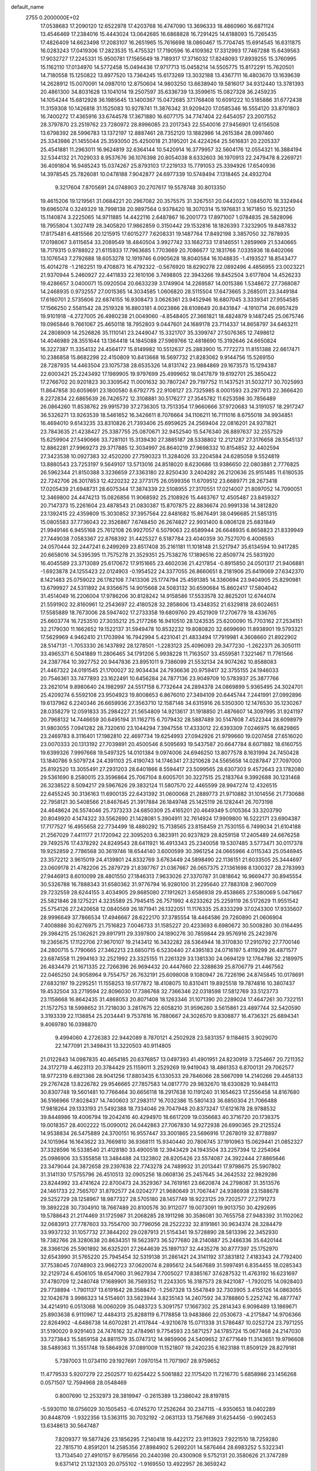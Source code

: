 default_name                                                                    
 2755  0.2000000E+02
  17.0538683  17.2090120  12.6522978  17.4203768  16.4747090  13.3696333
  18.4860960  16.6871124  13.4546469  17.2384016  15.4443024  13.0642685
  16.6868828  16.7291425  14.6188093  15.7265435  17.4826409  14.6623498
  17.2083107  16.2651965  15.7616698  18.0860467  15.7704745  15.6914545
  16.6311875  16.0283243  17.0419306  17.2823535  15.4755321  17.7190596
  16.4109362  17.3312993  17.7467288  15.6439563  17.9032727  17.2245331
  15.9500781  17.1565649  18.7189317  17.3716032  17.8248093  17.8939255
  15.3760995  15.1162110  17.0134970  14.5772458  15.0494436  17.9717713
  15.0458214  14.5505775  15.8172291  15.7620501  14.7180558  15.1250822
  13.8977520  13.7364245  15.6173269  13.3032188  13.4367711  16.4803670
  13.1639639  14.2628912  15.0070091  14.0987010  12.8750604  14.9803250
  13.6638940  19.5816017  34.9312440  13.3781393  20.4861300  34.8031628
  13.1041014  19.2507597  35.6336739  13.3599615  15.0827328  36.2459235
  14.1054244  15.6812928  36.1985645  13.1400367  15.0472685  37.1768408
  10.6091222  10.5185886  31.6772438  11.3159308  10.1426818  31.1525083
  10.9278741  11.3876342  31.9209420  17.0585346  16.5554120  33.8701803
  16.7400272  17.4365916  33.6744578  17.3671880  16.6077175  34.7747404
  22.6454057  23.2007552  28.3797870  23.2519762  23.7280972  28.8996085
  23.2017343  22.5540016  27.9456901  12.6156508  13.6798392  28.5996783
  13.1372197  12.8887461  28.7352120  13.1882986  14.2615384  28.0997460
  25.3343986  21.1455044  25.3593050  25.4250018  21.3195201  24.4224264
  25.5616831  20.2205337  25.4541881  11.2963011  16.9624819  32.6364144
  10.5420914  16.3779957  32.5604176  12.0554321  16.3884194  32.5344132
  21.7029033   8.9537676  36.1076398  20.8054038   8.6332603  36.1970913
  22.2479478   8.2269721  36.4091804  16.9485243  15.0374267  25.8793103
  17.2219133  15.7791053  25.3394926  17.6540936  14.3978545  25.7826081
  10.0478188   7.9042877  24.6977339  10.5748494   7.1318465  24.4932704
   9.3217604   7.8705691  24.0748903  20.2707617  19.5578748  30.8013350
  19.4615206  19.1219561  31.0684221  20.2967082  20.3575575  31.3267551
  20.0442022   1.0845070  18.3324944  19.6965074   0.3249329  18.7998138
  20.9897564   0.9378420  18.3070314  15.1976831   3.1671850  15.9231250
  15.1140874   3.2225065  14.9711885  14.4422116   2.6487867  16.2001773
  17.8971007   1.0784835  28.5828096  18.7955804   1.3027419  28.3405820
  17.9862859   0.3150442  29.1532816  18.1826393   7.3232905  19.8487832
  17.8175481   6.4815566  20.1215915  17.6015277   7.6208331  19.1487764
  17.8492198   3.3857050  32.7878935  17.0198067   3.6115654  33.2089549
  18.4840504   3.9927742  33.1682733  17.8146551   1.2859969  21.5340665
  18.7179315   0.9788922  21.6115933  17.7963685   1.7703669  20.7086677
  12.1831766   7.0335936  18.6402066  13.1076543   7.2792688  18.6053278
  12.1919746   6.0905628  18.8040584  16.1048835  -1.4193527  18.8543477
  15.4014278  -1.2162251  19.4708873  16.4792322  -0.5676920  18.6290278
  22.0892496   4.4856955  23.0023221  21.9370944   5.2460927  22.4411833
  22.1610106   3.7498805  22.3943266  19.8452504   3.6177804  14.4526233
  19.4286657   3.0400071  15.0920504  20.6633239   3.1749904  14.2269587
  14.0015386   1.5348672  27.7368087  14.2468935   0.9732557  27.0015365
  14.3034585   1.0606820  28.5115504  17.6473665   3.2685011  23.3449184
  17.6160701   2.5735606  22.6874155  16.9308473   3.0626361  23.9452946
  16.6807045   3.3339341  27.9554585  17.1566250   2.5581542  28.2519328
  16.8803181   4.0023866  28.6108649  20.8431847  -4.1910714  26.6957429
  19.9101918  -4.2727005  26.4980238  21.0049060  -4.8548405  27.3661821
  18.4824879   9.1487245  25.0675746  19.0965846   9.7661067  25.4650118
  18.7952803   9.0447601  24.1689178  23.7114337  14.8658797  34.6463211
  24.2808909  14.2526826  35.1110141  23.2449047  15.3321707  35.3399747
  27.5076365  12.7498612  14.4046989  28.3551644  13.1364418  14.1845088
  27.5969766  12.4818690  15.3192646  24.6650824  16.3227387  11.3354132
  24.4564177  15.8149982  10.5512637  25.2883900  15.7772273  11.8151388
  22.6617471  10.2386858  15.8682298  22.4150809  10.8413668  16.5697732
  21.8283062   9.9144756  15.5269150  28.7287935  14.4463504  23.1075738
  28.6535326  14.8131742  23.9884869  29.1673573  15.1294387  22.6003421
  25.2243492  17.1989905  19.9797699  25.4999652  18.0417879  19.6192701
  25.3850422  17.2766702  20.9201823  30.3309542  11.0001632  30.7807247
  29.7197752  11.1437521  31.5032717  30.7025993  11.8647858  30.6059691
  23.1800580   8.6792775  22.9108127  23.7325985   8.0001593  23.2977613
  22.3666420   8.2272834  22.6865639  26.7426572  12.3108881  30.5176277
  27.3545782  11.6253598  30.7856489  26.0864260  11.8538762  29.9915739
  37.2736305  13.7513354  17.9660666  37.9720683  14.3191057  18.2917247
  36.5326271  13.9263539  18.5461652  16.3426611   8.7076664  34.1106211
  16.7111016   8.6755018  34.9934851  16.4694010   9.6143235  33.8310826
  21.7393406  25.6959625  24.2569404  22.0816201  24.9371821  23.7843635
  21.4238427  25.3387755  25.0870671  32.9452540  15.5476340  26.8897637
  32.2557529  15.6259904  27.5490666  33.7281101  15.3139430  27.3885187
  28.5338802  12.2121287  27.3176658  28.5545137  12.8862281  27.9969273
  29.3717885  12.3034997  26.8640219  27.9698332  10.8154852  32.4402594
  27.3423538  10.0927383  32.4520200  27.7590323  11.3284026  33.2204584
  24.6285058   9.5524819  13.8880543  23.7253197   9.5649107  13.5713016
  24.8518020   8.6230686  13.9386650  22.0803881   2.7776825  26.5962344
  21.8150388   3.3236659  27.3363180  22.8250430   3.2404282  26.2120636
  25.9151485  11.6180535  22.7242706  26.3017853  12.4220232  22.3773175
  26.0599356  11.6709512  23.6689771  28.2673418  17.0205439  21.6948731
  28.6075344  17.3874339  22.5108955  27.3170551  17.0214007  21.8097052
  14.7090051  12.3469800  24.4474213  15.0826856  11.9068592  25.2108926
  15.4463767  12.4505487  23.8459327  20.7147373  15.2261604  23.4878543
  21.0830387  15.8707875  22.8836674  20.9991338  14.3812820  23.1392415
  22.4359809  15.3030852  37.3957564  22.8481682  15.8676491  38.0496685
  21.5851315  15.0805583  37.7736043  22.3526867   7.6748450  26.2674827
  22.9931400   8.0806128  25.6831849  21.9949146   6.9455168  25.7612108
  26.9927057   6.5079063  22.6589944  26.6648935   6.8658823  21.8339949
  27.7449038   7.0583367  22.8768392  31.4425327   6.5187784  23.4040359
  30.7527070   6.4006593  24.0570444  32.2447241   6.2499269  23.8517408
  35.2161181  11.1018148  21.5217947  35.6134594  10.9417285  20.6658016
  34.5395395  11.7575278  21.3529351  25.7538276  17.1896516  22.8509774
  25.5831920  16.4045589  23.3713089  25.6170672  17.9151665  23.4602036
  21.4217854  -0.8915850  24.0501317  21.9406881  -1.6923878  24.1255423
  22.0124903  -0.1954522  24.3377055  26.8660651   8.2181906  25.6419069
  27.6342370   8.1421483  25.0759022  26.1782108   7.7413306  25.1774794
  25.4591385  14.3360694  23.9404905  25.8290981  13.6799927  24.5311892
  24.9356675  14.9015668  24.5083132  30.6590684  15.8602417  17.5804042
  31.4514049  16.2206004  17.9786206  30.8128242  14.9158586  17.5533578
  32.8625201  12.6744074  21.5591902  32.8160961  12.2543697  22.4180528
  32.2858606  13.4348352  21.6329818  28.6024651  17.5585889  18.7673006
  28.5947402  17.2733358  19.6809760  29.4521909  17.2706779  18.4336765
  25.6603774  16.7253510  27.3035212  25.2177266  16.9410510  28.1243535
  25.6200090  15.7703162  27.2534151  32.2179030  11.1662652  19.1522137
  31.5949478  10.8532232  19.8080820  32.6699690  11.8938901  19.5793321
  17.5629969   4.9462410  21.1703994  16.7942994   5.4231041  21.4833494
  17.7919981   4.3608660  21.8922902  28.5147131  -1.7053330  26.1437892
  28.1278501  -1.2283123  25.4096093  29.3477230  -1.2622371  26.3050111
  33.4965371   6.5041889  11.2806465  34.1791206   5.9938228  11.7163507
  33.4559581   7.3221467  11.7761566  24.2387764  10.3927752  20.9447836
  23.8951011   9.7386099  21.5532134  24.9074262  10.8588083  21.4467322
  24.0191545  21.1700027  32.9034434  24.7936636  20.9759417  32.3755155
  24.1946033  20.7546361  33.7477893  23.1622491  10.6456284  24.7877136
  23.9049709  10.5783937  25.3877766  23.2621014   9.8980640  24.1982997
  24.5517158   6.7732644  24.2894378  24.0869899   5.9365495  24.3024701
  25.4209274   6.5592108  23.9504923  19.8008653   6.8676010  27.3494109
  20.6445744   7.2441991  27.0992896  19.6137962   6.2240346  26.6659936
  27.3563710  12.1587146  34.6315916  26.5350300  12.1476530  35.1230267
  28.0358279  12.0591833  35.2984227  21.5654809  14.9213617  31.1918850
  21.4876607  14.3097995  31.9241197  20.7968132  14.7446659  30.6495194
  31.1162715   6.7079432  28.5887489  30.5147608   7.4522344  28.6098979
  31.9803055   7.0941282  28.7320610  23.1044294   7.3947556  17.4333012
  22.6393309   7.0246975  16.6829865  23.2469783   8.3116401  17.1982810
  22.4697734  19.6254993  27.0942926  21.9799660  19.0207458  27.6516020
  23.0070333  20.1313192  27.7039891  20.4500546   8.5095693  19.5437587
  20.6647784   8.6071882  18.6160755  19.6399326   7.9997668  19.5497325
  14.0101384   9.0974006  24.6946250  13.8077578   8.1631994  24.7450428
  13.1840786   9.5079724  24.4391103  25.4190743  14.1746341  27.3210628
  24.5565658  14.0287847  27.7097000  25.8192520  13.3055491  27.2931203
  28.6401866   8.5594417  23.5099565  28.6307303   9.4572643  23.1782080
  29.5361690   8.2580015  23.3596864  25.7067104   8.6005701  30.3227515
  25.2183764   9.3992688  30.1231468  26.3238522   8.5094217  29.5967626
  29.3832124  11.5807570  22.4465599  28.9947274  12.4326515  22.6455245
  30.3136163  11.6900135  22.6431392  31.0600068  21.2889773  21.9710882
  31.1014556  21.7730686  22.7958121  30.5408566  21.8467645  21.3917884
  26.1849748  25.1425119  26.1282441  26.7073198  24.4648624  26.5574046
  25.7373233  24.6850309  25.4165201  20.4649349   5.0105364  33.3203790
  20.8049920   4.1474322  33.5562690  21.1428081   5.3904911  32.7614924
  17.9909800  16.5222171  23.6904387  17.7177527  16.4955658  22.7734499
  18.4880292  15.7138565  23.8158459  21.7530155   6.7499034  21.6104188
  21.2567029   7.4411177  21.1720942  22.3095203   6.3823911  20.9237829
  28.8259158  17.2405489  24.6676258  29.7492576  17.4378292  24.8249543
  28.6411921  16.4913343  25.2340058  19.5307485   3.5773471  30.0117378
  19.9252859   2.7786568  30.3619746  18.6544140   3.6000599  30.3961254
  24.0665966   4.0115343  25.0546945  23.3572212   3.9615019  24.4139801
  24.8332769   3.6763449  24.5898490  22.1136151  21.6033505  25.3444697
  23.0609178  21.4782206  25.2879729  21.8397767  21.0367667  26.0657375
  27.1361698   8.1300327  28.2783993  27.9446913   8.6010099  28.4801550
  27.1846313   7.9633026  27.3370787  31.0818642  16.9669477  30.8945554
  30.5326788  16.7888343  31.6580362  31.9776794  16.9280100  31.2295640
  27.7883108   2.9607009  29.7232559  28.6244155   3.4034905  29.8685080
  27.1912621   3.6586938  29.4538665  27.5380069   5.0471667  25.5821846
  28.1275221   4.3235589  25.7945415  26.7571992   4.6233262  25.2259119
  26.5172629  11.9551542  25.5754126  27.2420658  12.0840569  26.1871941
  26.1322051  11.1176335  25.8333299  37.0243300  17.9335607  28.9996649
  37.7866534  17.4946667  28.6222170  37.3785554  18.4464586  29.7260890
  21.0606904   7.4008886  30.6276975  21.7516823   7.0046733  31.1585227
  20.4233693   6.6980672  30.5008280  30.0164495  29.3984215  25.1362621
  29.8917911  29.3397800  24.1890276  30.7859844  29.9576916  25.2423976
  19.2365675  17.1122706  27.9670107  19.2143412  16.3432282  28.5364944
  18.3170830  17.2910792  27.7700146  24.2800715   5.7790665  27.3462213
  23.6850715   6.5230440  27.4395183  24.0716197   5.4119299  26.4871577
  23.6874558  11.2994163  32.2521992  23.3325155  11.2261329  33.1381330
  24.0694129  12.1764786  32.2189975  26.4834479  21.1671335  22.7266396
  26.9694432  20.4447660  22.3288639  25.8706779  21.4467562  22.0465250
  24.9058964   9.7554757  26.7632191  25.6098008   9.1080947  26.7226196
  24.8745845  10.0178691  27.6832197  19.2295251  11.1558253  19.5177872
  18.4108075  10.8310411  19.8925518  19.7874816  10.3807437  19.4532504
  33.2719594  22.8096030  17.7386768  32.7366346  22.0318598  17.5812769
  33.5123773  23.1158668  16.8642435  31.4868053  20.8071408  18.1263346
  31.1071390  20.2289024  17.4647261  30.7322151  21.1572753  18.5998652
  31.7218030   3.2817675  22.6058210  31.9596260   3.5615861  23.4897744
  32.5420590   3.3193339  22.1138854  25.2034441   9.7537816  16.7880667
  24.3026570   9.8308877  16.4736321  25.6894341   9.4069780  16.0398870
   9.4994060   4.2726383  22.9442089   8.7870121   4.2502928  23.5831357
   9.1184615   3.9029070  22.1477091  21.3498431  13.3220503  40.9114805
  21.0122843  14.0987835  40.4654185  20.6376857  13.0497393  41.4901951
  24.8230919   3.7254667  20.7211352  24.3172719   4.4623113  20.3784429
  25.1159011   3.2529269  19.9419043  18.4861353   6.8700131  29.7062577
  18.9772319   6.6921366  28.9041256  17.8803435   6.1330533  29.7846066
  28.5667099  14.2140266  29.4458133  29.2767428  13.8226782  29.9546665
  27.7857583  14.0817770  29.9832670  18.6330829  10.9484113  30.8307748
  19.5601481  10.7766464  30.6656118  18.2917638  10.1191240  31.1654623
  17.2556458  14.8167680  36.5166966  17.8028437  14.7400603  37.2983117
  16.7032386  15.5801433  36.6850304  21.7066488  17.9818264  29.1333193
  21.5492388  18.7334046  29.7047948  20.8373247  17.6121678  28.9788532
  39.8448986  19.4006794  19.2042416  40.4294970  18.6617209  19.0356683
  40.3716720  20.1738375  19.0018357  28.4002222  15.0090012  26.0442863
  27.7067830  14.9272938  26.6990365  29.2125524  14.9538834  26.5475889
  24.3700151  16.9557447  33.3001865  23.5696916  17.2678019  32.8778897
  24.1015964  16.1643622  33.7669810  36.9368111  15.9340440  20.7806745
  37.1910963  15.0629441  21.0852327  37.3328596  16.5338540  21.4128180
  33.4900518  12.3943429  24.1943504  33.2257394  12.2254064  25.0986906
  33.5355858  13.3484488  24.1323802  28.8205426  23.5574087  24.3922444
  27.8865646  23.3479044  24.3872658  29.2397638  22.7743278  24.7489932
  31.2013441  17.9798675  25.5907802  31.3141130  17.5755796  26.4510513
  32.0905256  18.0608136  25.2457645  34.2642532  22.9829286  23.8244992
  33.4741624  22.8700473  24.3529367  34.7619161  23.6620874  24.2798087
  31.3513576  24.1461733  22.7565707  31.8792577  24.0204277  21.9680649
  31.7067447  24.9386938  23.1588678  29.5252729  28.1258967  18.9877327
  28.5705180  28.1457749  18.9223125  29.7202577  27.2791273  19.3892228
  30.7304910  18.7667489  20.8100576  30.9112077  19.0073091  19.9013750
  30.4292695  19.5788643  21.2174469  31.1725987  31.2068285  28.1911298
  30.3586081  30.7655758  27.9483392  31.1102062  32.0683913  27.7787603
  33.7554700  30.7796056  28.2522232  32.8191861  30.9634374  28.3284479
  33.9937232  31.1057732  27.3844202  29.0287913  21.5154341  19.5728890
  28.5813396  22.3452930  19.7382766  28.3280638  20.8634351  19.5623973
  36.5277680  28.2140887  25.2486336  35.6420144  28.3366126  25.5901892
  36.6325201  27.2644639  25.1897137  32.4435278  30.8777397  25.1752970
  32.6543990  31.5765220  25.7945454  32.5319138  31.2861421  24.3141192
  37.3831812   7.4183343  24.7792400  37.7538045   7.0748903  23.9662723
  37.0620074   8.2895612  24.5467689  31.5997491   6.8354455  18.0285343
  32.2129724   6.4506105  18.6547060  31.9627934   7.7005027  17.8385167
  37.6287532  11.4763192  16.6231697  37.4780709  12.2480748  17.1689901
  36.7569352  11.2243305  16.3187573  28.9421087  -1.7920215  14.0928403
  29.7738894  -1.7901137  13.6191642  28.3588470  -1.2567328  13.5547849
  32.7303905   3.4155126  14.0863055  32.1042678   3.9986323  14.5154601
  33.5823944   3.8235143  14.2407592  34.3788860   5.2252742  16.4877747
  34.4214910   6.0513068  16.0060209  35.0483723   5.3091757  17.1667302
  25.2814343   6.9098489  13.1869671  25.8903638   6.9110967  12.4484313
  25.8288119   6.7178858  13.9483866  22.0530673  -4.2175847  14.9706366
  22.8264902  -4.6486738  14.6070281  21.4117844  -4.9210678  15.0711338
  31.5786487  10.0252724  23.7971255  31.5190020   9.9291403  24.7476162
  32.4784961   9.7754593  23.5871257  34.1785724  15.0677468  24.2147030
  33.7273843  15.5859158  24.8811579  35.0747312  14.9859906  24.5409652
  37.6771649  11.3143651  19.9796608  38.5489363  11.3551748  19.5864928
  37.0891009  11.1521807  19.2420235   6.1623188  11.8509129  28.8279181
   5.7397003  11.0734110  29.1927691   7.0970154  11.7071907  28.9759652
  11.4779533   5.9207279  22.2502577  10.6254422   5.5061882  22.1175420
  11.7216770   5.6858986  23.1456268   0.0571507  12.7594968  28.0548469
   0.8007690  12.2532973  28.3819947  -0.2615389  13.2386042  28.8197815
  -5.5930110  18.0756029  30.1505453  -6.0745270  17.2526264  30.2347115
  -4.9350653  18.0402289  30.8448709  -1.9322356  13.5363115  30.7032192
  -2.0631133  13.7567689  31.6254456  -0.9902453  13.6348613  30.5647487
   7.8209377  19.5877426  23.1856295   7.2140418  19.4422172  23.9113923
   7.9221510  18.7259280  22.7815710   4.8591201  14.2585356  27.8984902
   5.2692201  14.5876464  28.6983252   5.5322341  13.7134540  27.4910157
   9.6795656  20.2440398  20.4300908   9.5752131  20.3580626  21.3747289
   9.6371412  21.1321303  20.0755102  -1.9169550  13.4922957  26.3659242
  -1.7634284  14.3395143  25.9477353  -1.2764440  13.4562824  27.0763329
  11.1597384   9.9933169  26.0378961  10.5357403  10.3606976  26.6639070
  10.7029441   9.2436964  25.6562681   4.6696117  14.6420433  13.5142404
   5.0993780  14.6835276  14.3685306   4.3774592  15.5385246  13.3493160
   3.5812276  15.0864614  25.7192211   4.0871279  14.7928655  26.4769138
   3.7418752  16.0290294  25.6746144  15.9996377  23.2110731  29.5444838
  16.8755912  23.5715077  29.6824117  16.1538901  22.3404299  29.1778526
  12.3718544  30.0738562  20.5195923  12.7574710  30.4390040  21.3159582
  12.7290702  29.1874784  20.4651575  12.6720409  18.4359446  25.2779640
  13.0673310  17.8239433  25.8987957  11.8334819  18.6715628  25.6748704
   2.6911565  24.9431255  15.6693558   2.6821226  25.3884753  16.5165948
   3.2475774  24.1766292  15.8075990   9.7786719  24.0504140  30.4860681
   9.7669740  24.0437438  29.5289628   9.3311851  23.2422256  30.7367052
  14.0053122  31.9912071  14.7237500  14.5672960  31.2982661  15.0705046
  14.3718863  32.1879743  13.8616955  15.6272261  18.3574549  27.5309027
  14.7946020  18.4862012  27.9852080  15.5455389  17.4965557  27.1205228
   0.5836801  28.2520663  25.8357163   0.2292962  29.1408922  25.8608611
   0.1732191  27.8521648  25.0690140   4.5582456  22.9894217  15.4342342
   4.7401548  22.8897737  16.3686919   5.2219552  23.6061704  15.1254585
   5.9672201  25.5624113  21.4379729   6.8061787  25.1368737  21.2610601
   5.8932765  25.5586312  22.3923051  12.2698674  17.3968908  30.0631724
  12.6478505  18.2165189  29.7444712  12.8229698  17.1503518  30.8044740
   8.1703818  17.2906833  18.4265660   8.6028116  17.5836495  17.6244393
   8.8796811  16.9452576  18.9686060  10.8803139  19.8784269  33.4612753
  11.5693019  19.3215750  33.0987243  11.3504241  20.6017127  33.8761077
  13.4583781  21.3862014  19.0394677  13.1610500  21.6468518  18.1677515
  13.3094052  20.4411814  19.0707103  12.9819259  30.6785037  29.9429521
  12.9589776  31.6305055  30.0398943  13.4310040  30.5333086  29.1101982
  14.4073523  24.4624712  27.9549452  15.0267107  23.9391833  28.4636659
  14.5164066  25.3532746  28.2878238  10.6435497  15.2341920  29.9681589
  11.0357420  16.1050196  30.0320038  11.3206418  14.6960508  29.5580588
  11.6797404  27.0740495  29.8127323  10.8914449  26.5980246  29.5515382
  11.7187556  27.8196918  29.2137939   3.2213335  20.9815752  25.0841637
   3.0861940  20.5880562  24.2221243   2.5679351  21.6792965  25.1340384
  20.7209103  24.4369442  26.5380634  20.6804493  23.6691494  25.9679004
  21.2504691  24.1540321  27.2835565   9.5257892  27.5491452  19.7693601
  10.4208064  27.2098026  19.7741258   9.6216872  28.4745159  19.5441393
   4.6372974  19.1203525  31.4599109   5.4269390  19.6257980  31.6528434
   3.9161300  19.6981907  31.7094151  17.0538719  20.6582594  31.3253129
  17.5019396  21.3253058  31.8454247  16.4992876  20.1966676  31.9542812
   1.0649729  18.2578332  25.1676277   0.8431870  18.3624903  24.2423765
   1.9002079  17.7903012  25.1623174  19.6236586  31.6663547  26.8007628
  20.5578999  31.5874380  26.9936284  19.5757178  31.6675358  25.8447648
   9.0614707  20.0529517  28.3582660   8.2032507  20.4324167  28.5472017
   9.3730450  19.7320915  29.2045532  13.2786495  26.7832492  22.8749131
  12.6563954  27.2140595  23.4609456  14.0204859  26.5585849  23.4365506
   8.3283781  26.4948338  42.4437709   8.8283938  26.3156508  41.6474609
   7.4234584  26.5813523  42.1439930   2.9301056  19.3608688  22.8234053
   2.0388573  19.5046499  22.5052301   3.4727176  19.3856998  22.0352508
  12.2769715  22.9388894  27.1895198  12.9981125  23.5081034  27.4581886
  12.5517461  22.5878106  26.3424811  -5.3098114  25.4165130  21.6795047
  -6.0658908  25.0864080  22.1648978  -4.6170112  25.4894839  22.3359610
   3.8632109  13.5193770  21.7162877   4.3604580  12.8173708  21.2965682
   3.6379958  13.1707361  22.5788186   5.4495814  25.2067078  18.8500110
   6.0275372  25.9487160  18.6721829   5.5793897  25.0194316  19.7796934
   7.0139213  26.7846772  31.2408761   6.4404015  27.5509272  31.2538282
   6.9334796  26.4403053  30.3513993  10.2328139  23.8671459  22.0599680
  10.5116814  24.3614165  22.8307867  10.1565818  22.9644106  22.3689816
   3.5068896  23.4326831  21.8888732   3.3534722  23.3673138  22.8314345
   4.4582107  23.3802313  21.7968472  12.0487033  33.1152106  30.2081613
  12.4069012  33.9709508  30.4440317  11.6591977  33.2485283  29.3440180
   8.2042005  17.6737415  31.9720049   7.7623434  16.8255505  32.0115802
   7.6324695  18.2647348  32.4619870   7.4992721  35.6534072  26.1628635
   6.7836510  35.3207984  26.7046104   7.2742871  35.3788477  25.2739143
   7.5265353   6.8845778  25.5806613   8.1155330   7.5883541  25.8527135
   7.1602568   7.1866547  24.7495046  -6.2321093  19.6592248  27.8119466
  -6.0621367  19.0860675  28.5594972  -6.3829947  19.0604955  27.0805174
   8.1993851  25.9000565  14.5872097   7.3756669  25.9553508  15.0716297
   8.4572775  24.9809269  14.6573816   0.0019353  18.4434712  22.6929764
  -0.7168358  18.7025790  22.1163804   0.5012864  17.8065480  22.1818901
  14.7573588  24.0989823  19.1850598  13.9935010  24.5560576  19.5369621
  15.1456521  23.6625236  19.9433236  17.0819173  29.0256433  32.5732847
  17.0563391  29.2570997  33.5017273  16.3352129  29.4865472  32.1908818
   7.1177837  21.6405079  17.3966627   6.2419388  21.9980604  17.5425520
   6.9826453  20.9188901  16.7824663   0.7674219  21.3428957  21.7408294
  -0.1753086  21.1772378  21.7338683   0.9214988  21.8156412  22.5587559
   9.9996436  21.8351575  26.0507582   9.7149321  21.1679518  26.6752642
  10.8250030  22.1618334  26.4089431  14.2558543  20.8897539  25.8854402
  13.9783390  20.0576413  25.5022879  14.9453475  20.6501922  26.5046665
  11.1504805  29.5109569  31.3453218  11.7243596  30.0743851  30.8262425
  11.6269650  28.6837884  31.4159374   6.0976365  22.3716157  22.4830698
   5.6610440  21.5377711  22.6572022   7.0041073  22.1317641  22.2906803
  18.3607857  26.3824733  29.4944802  17.4448979  26.1937178  29.2901452
  18.7544370  26.6013053  28.6498602  13.6720235  31.2529881  22.8595269
  14.4009984  31.1428187  23.4700104  13.4989572  32.1944120  22.8605367
  18.2147505  22.1227840  27.3704718  17.4233511  21.7784198  27.7843945
  18.7481297  22.4391668  28.0996086  11.6325347  24.5825502  35.0586537
  12.0200733  24.8216770  35.9005943  11.7697530  25.3511555  34.5048948
   1.2745224  15.9457005  21.6913638   2.2085056  15.9910049  21.4867798
   1.2430721  15.6686388  22.6070490  14.1538064  27.4910742  34.3873331
  14.6644195  27.0933321  33.6821329  13.3899240  27.8652091  33.9483132
  10.1046588  19.5463130  17.8023935  11.0235862  19.2815660  17.8437864
   9.9004055  19.8420258  18.6895611   8.4316807  16.9936923  25.1601531
   9.2599599  16.5153018  25.1965947   8.0769614  16.7927971  24.2941004
   6.0348699  24.3220323  24.3649947   6.2565910  23.6831226  23.6875982
   6.8492416  24.4468258  24.8522904   6.5660505  21.6843249  29.2049380
   5.7070931  21.7843166  28.7945411   6.5254313  22.2392690  29.9837955
   6.0359254  20.3256239  25.5155704   5.1894105  20.7272325  25.3197259
   6.3041089  20.7238613  26.3436504   8.4103219  13.8083063  24.6191833
   9.0868563  14.4576459  24.8112540   8.5995141  13.5224812  23.7254596
  18.4590338  25.0333369  32.5813102  19.0721424  25.2620971  31.8827413
  19.0146277  24.8684329  33.3431199   9.5838232  32.1207949  28.0046747
  10.0010448  32.6791304  27.3486111   9.9002635  31.2396499  27.8054743
  12.3430129  27.4591930  19.5480231  12.5547455  26.7555714  20.1614706
  12.7534321  27.1916048  18.7257187  23.9008778  26.2187408  26.9167809
  23.4218211  25.5085362  27.3438008  24.7280906  25.8206170  26.6457673
   4.8115293  30.8107086  21.9941488   4.1370385  31.4822102  22.0960289
   5.6191121  31.3028784  21.8464639   9.8081332   7.2219026  28.9002350
   9.8330937   7.0783368  29.8462782  10.6614935   7.6028802  28.6931985
   8.7302940  25.6326851  35.2859409   9.5129562  25.1175479  35.0902231
   8.4290179  25.9442529  34.4324832  10.2323289  19.1742016  30.6207792
  10.8424004  18.5517568  30.2250432  10.1580692  18.8904501  31.5319336
  16.4241341  30.9298980  24.0202794  16.6435168  31.4021025  23.2170820
  16.6619509  30.0211279  23.8363996  12.7408126  22.0050270  34.2634366
  13.3584199  22.3450351  33.6159896  12.3897565  22.7853684  34.6924573
   8.4357424  24.9154129  20.4821110   8.5756657  25.8529534  20.3491779
   9.0312272  24.6830275  21.1945903  21.1928007  22.6814986  30.5965548
  21.7487621  22.7771473  29.8232567  21.7351343  22.9924737  31.3214001
  12.8943129  16.8439063  27.4631937  13.5012625  16.1427792  27.7003959
  12.5495918  17.1555846  28.3000067   6.1123912  14.1747427   8.1441960
   5.3438180  14.7388650   8.0587970   5.7528061  13.3044221   8.3158716
   3.6998217  17.8787522  25.3297339   3.6926533  18.6920310  24.8249983
   4.3744300  18.0155983  25.9948719   6.2501774  10.5457098  23.6828588
   5.9233925  11.3987263  23.9688767   6.1974590   9.9948652  24.4638984
   5.9776819  14.9419600  15.8103122   5.5834108  15.0310296  16.6779807
   6.9109547  14.8177051  15.9829232  15.0503863  14.6368062  20.6908916
  14.3897955  14.0472770  21.0546317  14.6787105  14.9285479  19.8584399
   8.0613194  14.1387456  20.4103835   7.9142437  13.2781129  20.8026997
   9.0000347  14.1599239  20.2243812   8.2696611  14.1083671  28.0726437
   8.1063210  13.8695193  27.1602274   8.1808681  15.0612752  28.0903594
   9.7000433  22.3671138  34.9510624  10.1245006  21.6819081  35.4673579
  10.3345799  23.0836164  34.9362595  16.9002735  23.2257903  33.9450784
  16.0661731  23.2769601  33.4782914  17.5098955  23.7250361  33.4016205
  16.8992812  23.4429424  12.8147086  17.5927281  23.9977929  12.4576312
  17.3305936  22.9310258  13.4989182  17.9010670  23.9705534  25.5737791
  18.5650575  24.6025736  25.8492767  18.0303002  23.2195485  26.1530219
  13.1995000  22.8026893  24.3151132  13.3551811  22.5506919  23.4048975
  13.7653087  22.2224244  24.8244118  18.8084158  23.6292692  29.4964626
  18.8292430  24.5763804  29.6334970  19.6121119  23.3101468  29.9069077
  18.0625366  25.3882082  19.5682117  18.1220314  26.1756334  20.1091866
  18.5715511  25.5967720  18.7848616   9.9044480  21.1143742  23.1665244
  10.1298645  21.2287958  24.0897400   9.0912569  20.6096082  23.1793082
  -0.3614673  16.5997118  18.9151495   0.5564358  16.3771292  18.7597700
  -0.3283430  17.3788109  19.4702523   6.3189655  12.5687917  25.6720307
   7.1895602  12.9285278  25.5020699   6.4215808  12.0644545  26.4790908
  25.8675446  34.2120784  27.4865238  25.0820298  33.8716816  27.9146925
  25.6001887  35.0617528  27.1360868  15.2171988  32.9260621  25.5015292
  15.5394185  32.1176118  25.1030139  16.0092354  33.4077724  25.7399932
  25.4406865  31.2238598  28.7873720  24.5005164  31.4002248  28.8221194
  25.5749927  30.8076528  27.9359230  21.5822969  38.5039774  20.6870631
  20.9732465  39.1712419  20.3707604  21.0779522  38.0044375  21.3291909
  19.1465116  37.3289571  25.6691398  18.2273461  37.2972059  25.4038882
  19.1247765  37.2284600  26.6208013  16.4732992  25.5921755  22.5354016
  16.1960546  25.4137420  23.4340276  16.1165251  24.8647088  22.0257583
  19.4033104  28.3328927  31.0120790  19.2415216  27.6296127  30.3832280
  18.5408379  28.5310786  31.3769013  22.9413980  37.0450100  24.0261765
  23.0882431  36.2158047  24.4812444  23.4961777  37.6733793  24.4883489
  22.6172524  31.4326318  26.4041214  22.7841993  30.7246880  27.0263562
  22.6753403  31.0149164  25.5448360  11.6080284  24.6084059  18.2219564
  11.2628136  23.7644498  17.9307577  11.1529203  24.7818948  19.0459770
  29.4130302  35.3202047  24.5167875  29.2379397  36.2171831  24.8014013
  28.7031823  34.8046010  24.8995414  18.5174772  40.3288275  28.8943413
  18.5071027  40.8717876  29.6825790  19.0644862  40.8139332  28.2765343
  13.2549711  31.7373875  27.0144394  13.8248587  32.3058228  26.4964228
  12.7135741  32.3407244  27.5234639  17.8562513  26.8099683  26.7002283
  17.1274815  26.3807260  26.2520347  17.7608317  27.7364853  26.4795630
  10.9768786   0.2054373  15.3903737  11.2203598  -0.4737538  16.0193795
  11.2596400  -0.1398633  14.5435885   4.2049909  -3.8276262  12.1157031
   4.0078427  -4.7642602  12.1247110   4.1759021  -3.5856348  11.1900543
   9.1445746   5.2349679  27.1394110   9.5724680   5.8178013  27.7666624
   8.5777673   5.8104629  26.6258286  11.1779379   3.2738781   7.6758076
  12.1194680   3.4269911   7.5963768  10.9142971   2.9507748   6.8142220
   5.0417375   3.8524284  22.2904549   5.2689228   3.5399669  21.4146772
   4.8903630   3.0548176  22.7975392   0.8312002  -0.3318692  22.1951625
   1.2648587   0.4671371  21.8955610   0.2171575  -0.5486002  21.4935849
  11.7766466   1.6085694  20.4508633  12.1384321   2.4850725  20.3201524
  12.1446575   1.0885665  19.7364427   7.2865911   2.5480251   9.0445929
   8.1895553   2.5171495   9.3607166   7.2221301   3.3853434   8.5852729
   7.7256311  -5.5117986  19.8519390   8.4285113  -6.1597965  19.8997928
   7.1438147  -5.7354477  20.5783704   7.6304941  12.8351652  16.9816726
   7.4843945  12.2473496  17.7228606   6.7858583  12.8688428  16.5325755
   5.6135415  -2.8339843  22.8929910   6.0299621  -3.4956669  23.4452608
   6.3257637  -2.2427796  22.6491704   4.0729564   3.5927858  13.2273588
   4.3092763   3.7973340  14.1320935   4.9118858   3.4919293  12.7776287
  16.7913127   6.7222275   6.5032065  16.8031284   6.8752149   5.5583853
  17.7135373   6.6301171   6.7424746  10.3746433   9.2645364  17.8918735
  11.0649953   8.6080431  17.9849460   9.8404727   8.9487124  17.1630739
  14.7926346   5.7664810  22.0823926  14.2587318   6.1673628  21.3964820
  15.1393951   6.5072352  22.5796573  13.0368549   1.8471771  16.5573674
  12.2531544   1.7687263  16.0134089  12.7535543   1.5663715  17.4274943
   7.8619615  -1.4558415  22.4921975   7.7566969  -0.9463149  21.6887462
   8.7913395  -1.6841737  22.5109774   4.3595346  -1.2533995  13.0965477
   4.3128541  -1.0518325  14.0311191   4.5621707  -2.1883031  13.0629968
   3.9980331  -1.0427875  26.2130321   4.3812711  -1.9020519  26.0368924
   3.3251138  -0.9382153  25.5403687   8.3730655   0.7068352  20.6088461
   8.0167553   0.0617085  19.9980381   8.6529597   1.4340137  20.0528763
   2.9313077   5.6653515  18.7335678   2.5985208   5.8003409  19.6208460
   3.3982304   4.8309020  18.7772597  21.8674466   5.9504141  15.4967972
  22.0921132   6.3514893  14.6572167  21.3452906   5.1828578  15.2634686
   7.2473813   1.8569374  12.4170545   8.0292904   2.3552684  12.6547860
   6.6436972   2.5115734  12.0659862   8.4207124   6.1990421   5.6257725
   8.9329746   6.2702887   6.4312185   8.7653292   6.8906063   5.0607857
   5.7198952   6.6095923  22.4732548   5.5103059   5.6861488  22.3334116
   5.3414691   7.0582542  21.7171278   2.5164666   9.6252187  24.6492317
   2.8442682  10.4539393  24.2999467   1.9846765   9.2607256  23.9417178
   5.2587293   9.1560942  21.3068675   5.3692298   9.5396478  22.1768722
   5.1548556   9.9087807  20.7247119   2.7735584  11.8648842  28.5109182
   2.7044213  12.0191346  29.4530746   3.6968178  12.0183157  28.3102126
   4.8732720   3.2883378   6.1836364   4.0326041   3.4887032   6.5951738
   5.5252748   3.6620332   6.7764905  14.6336586  -2.3026137   9.6588597
  15.4252569  -1.9849535  10.0932512  14.4087239  -3.1058513  10.1283759
   9.1781186   5.8432665  16.0668563   9.2047014   4.8874409  16.0230073
   9.9859419   6.1252744  15.6377585   4.5690727   1.4902067   9.4710233
   5.2907818   2.1124367   9.3804821   3.9486139   1.9263842  10.0549856
  16.5333336  -5.6081629  15.4087556  15.7268422  -5.4002810  14.9369627
  16.5073558  -5.0492227  16.1853784  11.0737551  12.8937716   3.4811984
  10.1324401  12.7576614   3.5890495  11.3680625  13.2173992   4.3325973
   9.5349467   3.0315804  16.3156931   9.2477179   2.1249246  16.2074953
   9.9134688   3.2656600  15.4682501   9.7089541   5.7741681   7.9183580
  10.2492461   4.9892100   7.8280407   9.9414958   6.1274969   8.7770284
  12.8583044   1.3445021  12.2558872  13.3648872   0.5523485  12.4350473
  12.6393844   1.6896749  13.1214285  13.1979275   5.2782798  11.2720876
  13.8211373   5.6394797  11.9024653  13.7215983   4.6906574  10.7273853
   1.8363088  -0.7922133  12.0788029   1.5308574  -0.0620790  12.6171662
   2.7633530  -0.8813841  12.2998673  14.4399710   2.2588093  22.2480192
  13.6268266   2.7246952  22.4428993  15.1084418   2.7224574  22.7524088
  13.5565199  -0.8579776  13.7744768  13.3253711  -1.3995428  14.5291351
  14.4566223  -1.1085907  13.5665332  16.1237088   6.3538550  12.6452877
  17.0636235   6.2879353  12.4766257  15.9550635   7.2946583  12.6970543
   2.7402082   0.9735944  18.2014858   1.9440714   1.3473203  17.8236935
   2.4856450   0.0914484  18.4721292  11.2163143   7.1147204  14.6826120
  11.4688851   8.0245540  14.8395919  11.9748644   6.6035160  14.9645758
  16.7038948  11.3959807  20.9596945  15.8734375  10.9202886  20.9426767
  16.7399421  11.7837197  21.8341034  15.6255641   2.8354843  25.0984742
  15.9898133   2.7168599  25.9756758  14.9820315   3.5368787  25.1991901
   7.1848126  -0.4854677  18.1084582   7.4089930  -1.3845560  18.3484900
   7.6178302  -0.3474082  17.2660407   3.6471606  10.5444731  33.1645832
   4.5994689  10.5849419  33.2523501   3.4554876   9.6122888  33.0619883
   5.7586356  20.6320958   5.6189274   6.6104771  20.4795153   6.0279715
   5.8245222  21.5127754   5.2497470   4.2067167   3.3431414  18.3432735
   4.9873687   3.2451829  18.8884509   3.7874456   2.4830228  18.3685646
   6.4067273  15.1821936  18.6782319   6.8734179  14.8655534  19.4516468
   6.8050881  16.0317998  18.4892617  13.9105188   8.2192054  15.9096141
  14.7231810   8.3669186  15.4258863  13.4646841   9.0660776  15.8931626
   5.8851715   8.6193832  17.1329930   6.6733464   8.5417369  16.5954213
   5.7059349   9.5592374  17.1609235  11.4608220   3.7764005  14.3704714
  11.8642764   4.0968958  15.1771554  11.9320716   4.2288056  13.6708392
  12.9537794   5.3753734  16.3023525  13.5832165   4.7063473  16.5715085
  13.3733667   6.2047811  16.5309597   7.4871569  16.2556503  22.4968595
   8.1139863  16.1510874  21.7810499   6.9368389  15.4739009  22.4494266
   7.2150684  -2.7512354  11.6624356   6.2914101  -2.8262404  11.4227241
   7.6377411  -3.4877058  11.2206313  13.0214373  -0.0543590  18.6232049
  13.2033114  -0.6809475  19.3235909  12.7745166  -0.5971160  17.8744214
   1.2763955  10.2530055  30.8334074   0.5117265   9.9493729  31.3226113
   1.9313946   9.5671157  30.9628796  10.5957900   5.9099858  10.4440677
  11.5022022   5.6565410  10.6184654  10.3048433   6.3307399  11.2531090
  14.6498013   0.0169367  25.7100005  14.5756053  -0.8730723  25.3656013
  15.5178647   0.3095811  25.4324089   8.1657572  11.8450212  11.6159350
   8.2924050  12.7631904  11.8550114   8.8152838  11.6839415  10.9315373
   5.1599504  -2.1835941  15.7865146   4.8428102  -1.3461758  16.1247223
   5.1894619  -2.7558498  16.5532508   4.9710956   3.8492089  15.7477729
   5.2797101   2.9438745  15.7846316   4.6322772   4.0227003  16.6260295
   7.9165399  14.3130056  12.4765339   8.2209469  14.7092967  13.2929417
   6.9763585  14.1889186  12.6065078   6.6701317   7.5094120  19.6763366
   6.1316345   8.0448023  20.2590972   6.4038092   7.7723012  18.7953182
   8.0467986   8.3853537  15.6868174   8.4059336   7.4981375  15.6968822
   8.1841314   8.6891703  14.7895621   5.9939460   1.3368532  14.7290593
   6.6362680   0.9073723  15.2940376   6.4383164   1.4261860  13.8859778
  17.0747191   7.5763718  17.4157338  17.4900071   8.3190999  16.9774158
  17.3901534   6.8093151  16.9378666  18.3323907   5.7125033  15.7589672
  18.0899878   4.8237299  16.0188798  18.8632315   5.5952774  14.9711234
   9.8945494   2.4291428   9.8417625  10.3229869   3.0302403   9.2323735
  10.5466086   1.7474254  10.0039720  17.2641224  -1.5652507  10.6476261
  17.9883672  -1.9199857  10.1320056  17.5823660  -1.5811935  11.5502326
  20.4070774   7.3988180   4.7102333  21.2297731   7.8729861   4.8309326
  20.6234624   6.4885048   4.9120728  13.2135170   9.3613569   9.6423485
  13.0176719   9.9460741   8.9102403  13.8738512   8.7597867   9.2983952
   1.8934308   6.1446313  21.3854756   1.0930349   6.6613252  21.2926012
   1.9637235   5.9787935  22.3255759  15.5711634  11.9884335   8.8197435
  14.6392476  12.2063951   8.8036965  15.7218441  11.6457013   9.7006872
   3.1924129   8.4800313  17.4330229   4.1351093   8.4536178  17.2691399
   3.0054660   7.6593615  17.8888560  12.0453311   8.4540734  21.0656081
  11.8702995   7.5846019  21.4256290  12.0594597   8.3223739  20.1176168
  20.4553309   0.7084511  21.8087524  21.1568977   1.3565349  21.7453232
  20.6741770   0.1938253  22.5856041   0.8419092   1.0330348  13.9989911
   1.6250606   1.1087769  14.5441229   0.5505068   1.9358609  13.8716268
   7.0785263  10.9840707  18.7817886   7.7412127  10.5297606  18.2615184
   7.4579523  11.0376571  19.6589409   9.3547441   3.3923459  12.7794897
   9.6856903   3.4493093  11.8831295  10.1395935   3.2961126  13.3189177
  16.4786450   1.0883591  18.0672270  17.0823269   1.6597656  18.5418790
  16.0142158   1.6742828  17.4695391  -0.9980942  10.6523002  13.3914834
  -1.3301211  10.5961850  12.4954694  -0.0601296  10.4793439  13.3106104
  19.6774266  -7.0586653  25.5433485  20.5062000  -6.7542060  25.1736581
  19.8638113  -7.9458025  25.8507249   5.1505438   6.5726439  11.9806670
   4.4283066   7.1271500  11.6854921   5.1279921   6.6380255  12.9353651
  14.1620308  11.7275127   4.5048206  14.2725737  12.6658655   4.6581376
  14.6034483  11.3103110   5.2446349  12.0875250  -1.9712108  16.6042561
  12.7910760  -2.6090412  16.7243397  11.3087799  -2.4051334  16.9528234
  22.4721714   2.5380863  21.1525971  23.4071581   2.7003085  21.2779593
  22.3809764   2.3760661  20.2136270  19.0465115  -2.3482201  24.3212700
  18.9584053  -2.6828483  23.4288054  19.8003559  -1.7595879  24.2830269
  12.2008323  10.6112009   7.4146479  11.4805302  10.0881863   7.0627211
  12.0451416  11.4924823   7.0750373  15.2266301   0.2974051   4.5944524
  14.7663609   0.9709912   5.0951179  14.5427842  -0.3234089   4.3431026
  18.6782561   1.8077364  16.1479527  17.8520249   1.9255713  16.6166623
  19.2912067   1.5014508  16.8163183   5.3407969   6.9661298  14.6031652
   5.7002876   7.4744646  15.3302099   5.1930619   6.0945556  14.9702681
  20.5728766   5.3617043  -1.9596472  20.1140713   5.6203483  -1.1603770
  20.1496863   4.5452337  -2.2251987   9.9143855  -2.2830044   6.3444299
  10.2215512  -3.1460678   6.6219234   9.2027079  -2.0759134   6.9501197
   7.9620787  11.3075528  21.3158572   7.4570156  11.0889349  22.0990234
   8.8568680  11.0398660  21.5254465   7.6667065   9.2197244  13.0824526
   7.5742346  10.0237174  12.5713010   6.8066365   8.8027843  13.0307577
  22.9911828  13.8689247  27.9666659  22.4376905  13.1904102  28.3533132
  22.3765752  14.4616128  27.5339879  12.7515338  21.6348782  21.8850074
  11.8280610  21.5330546  22.1153587  12.7848582  21.4575713  20.9449630
  21.0104398  21.1861415  10.0227482  21.1679432  20.3971333  10.5412949
  20.7600239  20.8589091   9.1587791  15.8173167  25.0816184  16.9991131
  16.7154998  25.0375332  17.3270695  15.3117881  24.5488014  17.6129362
  15.6972394  10.5305810  26.2537199  15.0271407  10.3701521  25.5892937
  15.9034906   9.6625169  26.6003567   8.3875357  20.1866047   6.2418011
   9.3062698  20.1743873   6.5101483   8.1465547  19.2629875   6.1704481
  21.6987277  26.6950056   8.4126304  20.8432048  26.2781549   8.5153336
  22.1160473  26.5994329   9.2687507  18.3822085  12.9042735  10.9232802
  18.2501081  13.1886572  10.0188979  17.5401401  12.5298452  11.1820390
  11.9349617  19.7079567   4.9510898  11.6275442  20.5812558   4.7080362
  11.9325627  19.7109922   5.9082820  22.3677332  13.8870958  15.3832135
  22.6102108  13.1133655  14.8745113  23.1252442  14.0515878  15.9447750
  18.8969910  13.1201081   8.1954310  19.2462887  12.8336736   7.3515245
  18.1177695  13.6290728   7.9718225  14.6666047  18.2648628  21.0563848
  15.0495456  19.0767111  20.7239836  15.3971219  17.8091027  21.4745465
  19.5542666  18.5594700  15.6511486  19.9166951  17.7371503  15.3215007
  19.1604394  18.3275417  16.4921844  12.8824282  16.7676987  14.3437757
  13.8217807  16.8362583  14.5145046  12.6842626  17.5217389  13.7884510
  10.9822239  13.0262090  13.1755067  10.6115862  13.8680461  13.4404027
  10.3711440  12.3758818  13.5217547  17.1117001  32.1429110  11.8375284
  17.5314747  32.2066732  10.9796499  16.4188022  31.4935212  11.7174568
  16.3366184  15.6652444  30.2166724  16.9415558  15.4245242  30.9183393
  15.5039952  15.8227724  30.6618189  21.3845731  13.0847350  10.1104114
  21.6273397  13.1320739  11.0351034  20.4290752  13.1417930  10.1104128
  17.9939075  17.1962419   3.3086314  18.6682200  17.6633903   3.8018929
  18.4817519  16.6715224   2.6738802  22.9306583  13.2528319  22.0100139
  23.7580720  12.9496351  22.3837652  23.0711352  13.2256481  21.0635684
  21.5572758  18.3626325  19.1588600  21.4242454  18.3327375  20.1062992
  21.1989101  17.5341385  18.8404206  18.6782072  12.7083094  25.9753123
  19.4137115  12.1061188  25.8629211  18.3693687  12.5454698  26.8665664
  18.3894135  17.0839448   9.2696576  18.4537263  17.1383900   8.3161737
  18.1561717  16.1717881   9.4422851  23.3080265  15.3581775  19.4281932
  22.6058645  15.9619942  19.1861071  24.0706362  15.9202250  19.5651640
  26.0434650  23.0118709  18.6093701  25.8130788  22.3708775  19.2818889
  26.0583258  22.5094946  17.7947358  19.5375900  14.0482848  12.9099469
  20.4680829  13.8674073  12.7769129  19.1222115  13.7822754  12.0896229
  13.1543837  14.9126390  24.4565422  13.7746631  14.1983153  24.6022370
  13.7039668  15.6688427  24.2507598   7.6856354  16.8400486  13.7310174
   6.8849194  16.7264249  14.2430480   8.3016738  17.2506606  14.3377515
  19.6085197  19.1147117  12.7956267  19.3150010  19.0091135  13.7005729
  20.5004763  19.4537416  12.8711518  12.2099728  16.8209829  17.6980206
  12.3987737  16.8904450  16.7621995  12.9794466  16.3865470  18.0659981
  16.9596535  16.4196401  21.2077432  16.8452666  16.4072011  20.2574839
  16.4754303  15.6541816  21.5173124  12.3934722  17.5674869  22.6105608
  12.3400038  17.7788933  23.5425910  13.3253207  17.6355945  22.4025905
  26.6528252  12.1565407  10.0207905  27.5546348  12.0409892  10.3201550
  26.1383176  11.5747905  10.5803264  19.4470421  25.5179546   8.9857319
  18.6149597  25.7702511   9.3860033  19.8975659  25.0167168   9.6654530
  20.6469901  10.3980626  26.2696208  20.9598457   9.5360189  26.5439087
  21.2144015  10.6367029  25.5365949  15.3140092  22.7507932  10.9066575
  14.8820627  23.5585956  10.6289718  15.9435203  23.0318626  11.5706963
   9.2053202  23.5262665  15.6205973   8.3168432  23.2467201  15.8412650
   9.7722157  22.9427921  16.1249969  15.9681723   8.0755987  22.9844576
  15.5664126   8.6810702  23.6075348  16.8839294   8.3505950  22.9397619
  10.4341968  15.4382688  14.4876831  10.2048207  15.1376196  15.3670173
  11.3679309  15.6422469  14.5402701  15.2951985  17.0066497  24.2739021
  16.2055264  16.7566992  24.1155996  15.3121326  17.9630398  24.3094421
   8.5293183  30.1177633  20.0277670   8.1718371  29.5965330  20.7466257
   9.1364982  30.7247981  20.4509373  19.5004870  23.1803757  19.8650588
  20.4240727  23.2395417  19.6206807  19.2287171  24.0887925  19.9960244
  18.9524894  19.4831414  24.5055331  18.7344037  19.4848457  25.4375564
  19.7672061  18.9836360  24.4511017  18.2442240   2.9730683  19.3739163
  19.1584642   2.9072516  19.0981175  18.2136593   3.7616033  19.9156821
  18.5396320  21.3546998  21.5185537  18.6850595  22.0839542  20.9158343
  17.7581998  20.9170405  21.1808409  20.4505429   8.9882811   8.3206206
  20.2719266   9.9076795   8.5181926  21.2468879   8.7879344   8.8124821
  16.4383175  11.7053547  14.4149093  17.2462977  11.6888830  14.9278700
  15.7924425  11.2700740  14.9713336  15.3258248   8.9949673  13.2453681
  15.7351462   9.8346232  13.0364043  14.3858423   9.1740019  13.2206421
  18.9530307  12.4801449  15.6333959  19.4658948  12.8132973  16.3697461
  19.2232602  13.0191488  14.8899696  14.4985103  25.3959640  10.0556809
  13.9679958  25.6711207   9.3079677  14.7143667  26.2108924  10.5090347
  18.3620040  14.0828671   5.0075559  17.6765452  13.9854716   5.6685340
  17.9442666  13.8171354   4.1883404  21.4650693  14.5783934   7.9196965
  21.4311016  14.0133691   8.6915939  21.1636278  14.0215786   7.2018371
  12.8229215  10.5707223  12.4760937  12.8375096  10.0528555  11.6712130
  13.1460515  11.4322955  12.2124452  11.1184888  16.3700499   9.8953726
  10.6408430  17.1835030  10.0577930  10.4543173  15.6843036   9.9650870
  16.6471066   1.3584514  12.1853783  17.0966029   0.8212171  11.5330255
  17.1611195   1.2445577  12.9847849  16.5481484  18.5817522   6.2923398
  17.4371019  18.2313404   6.3489521  16.3303038  18.5329864   5.3615350
  16.9104558  24.5142244   2.3603884  16.5385558  23.6504980   2.1817856
  17.7421293  24.3311762   2.7974746  12.2342990  15.2809860   7.8263234
  13.0500124  15.7189083   8.0693616  11.5609927  15.7260259   8.3409397
  16.0478384  20.4143389  15.0381549  15.9793110  20.6184036  14.1054741
  16.1120203  19.4598379  15.0704086  33.4904769  12.7520605  10.5607925
  32.9385671  13.5330956  10.5206484  34.0176838  12.8716719  11.3507152
  18.1945600  21.2915140  18.2152119  18.1640736  22.0238639  18.8308141
  19.1101988  21.0125616  18.2199952  26.9744612   3.5451560  17.0899957
  27.7971362   3.9269491  17.3960540  26.7366205   4.0699208  16.3256099
  11.4824503  22.1633084  17.0728768  10.9207978  21.4058656  16.9083816
  12.0030141  22.2533306  16.2746655  14.8531132  16.6322198   7.2486282
  15.5042626  17.2800959   6.9793833  15.2140440  16.2475407   8.0473665
  13.2601534  13.6771011  12.0085619  12.4271553  13.4413409  12.4169285
  13.2030287  14.6234951  11.8770053  17.9628569  21.6926380   8.5576963
  18.0099469  21.0507345   9.2661977  18.6381648  21.4157773   7.9383909
  26.2809296  18.5232106  25.3207063  27.1341446  18.3111841  24.9421556
  26.0243148  17.7305368  25.7919270  23.0077140  18.9198467  10.3388715
  22.4928509  18.1899994   9.9946755  23.8810406  18.7926736   9.9682512
  16.2096370  12.6999765  18.5024898  15.8106490  13.3108946  19.1220214
  16.7644593  12.1382519  19.0436640  17.5966261  22.6615001  15.6864204
  17.1066651  21.8501540  15.5526758  17.9726496  22.5726314  16.5621718
  20.9442417  20.9394258  18.0845566  21.2593824  20.1333199  18.4933495
  21.4086911  21.6386677  18.5445341  13.4925841  16.6473168  11.2353872
  13.3320246  17.4266090  11.7675114  12.6396637  16.4369757  10.8552355
  15.7858389  10.5680698   6.2939499  16.6918806  10.2607832   6.2640294
  15.5812195  10.6199174   7.2275851  11.5722107  13.9076213  19.3312394
  12.3548165  14.1306188  19.8352556  11.3018177  14.7338525  18.9306631
  28.3570776  21.7923580  15.9207992  28.4937248  21.7863128  14.9734224
  28.8739525  22.5352228  16.2326069  22.6703854  11.5778028  18.3960393
  22.9395132  11.0829597  19.1699465  23.4266274  12.1263059  18.1875345
  28.2993122  21.3071143  13.3273852  28.3409071  20.3575857  13.2138191
  27.9180390  21.6295320  12.5107400   3.8587205  26.9915747  12.3524291
   4.5327480  27.5089110  12.7932034   3.0443309  27.2339573  12.7931696
  15.9549647  20.4425978  19.7590244  15.1253151  20.8698442  19.5460133
  16.5849055  20.8245416  19.1478573  20.1854903  13.3401009  18.2006339
  19.6367332  12.6184644  18.5077790  21.0818838  13.0226618  18.3099178
  20.0242450  18.5255446   4.6036061  20.8139665  18.7635172   5.0893437
  20.2552134  18.6689895   3.6858322  19.7279665  25.4102936  22.0197141
  20.2594786  25.5910602  22.7949883  18.9571047  24.9551516  22.3586087
   9.7702277  14.5148672  17.1155545  10.2767067  13.9254649  17.6744066
   8.8781409  14.1695350  17.1495939  11.5854184  31.5772299  18.0422913
  11.7412040  31.1832910  18.9006472  11.4243392  30.8326632  17.4627175
   9.7378793  11.9104165   0.7382072  10.4166055  12.5852442   0.7512476
   9.6694478  11.6573006  -0.1823803  20.5535928  22.5539139  23.1615390
  20.8408053  22.0417361  23.9174587  19.9590987  21.9710602  22.6892147
  -3.4233532  12.4499181   9.6972243  -3.3061250  12.3021043   8.7587998
  -3.7369875  11.6108126  10.0345186  12.3707229  11.0660419  18.4560514
  12.3077829  12.0029800  18.6415706  11.4728602  10.7446948  18.5385771
  13.4712121  26.3096872  17.3313604  12.8595801  25.5834251  17.4525275
  14.3347589  25.8968205  17.3236253  15.6945938  20.2373957  12.3743620
  15.6406890  21.1094112  11.9833183  16.2672469  19.7458482  11.7855656
  23.1442982  11.5291378   8.6682990  23.9422415  11.5925195   9.1931810
  22.5301341  12.1281244   9.0928568  22.3191746  16.1909486  12.6976387
  21.9416407  17.0352637  12.4509973  23.1874180  16.1899320  12.2946694
  13.3614265  26.2807324  13.8121179  13.6478248  25.3870198  14.0004946
  13.1146255  26.2632668  12.8874471  20.0559504  15.5416192  15.4244462
  19.9912683  15.4297565  14.4760081  20.8677568  15.0943739  15.6635565
  24.2193561  18.8175835   7.4725395  23.5990232  19.5446203   7.4192800
  23.8308672  18.1310560   6.9303326  10.2983659  18.9977061  26.3266200
   9.9274962  19.2923539  27.1584073   9.5588428  18.6100413  25.8585884
  15.3827985  21.0593976   7.2304768  16.0947740  21.3400559   7.8054148
  15.6689501  20.2112392   6.8913952  22.9053140   5.3312822  12.9264642
  23.7362971   5.8053307  12.8952061  23.1475471   4.4144476  12.7961982
  10.2047101  32.9135123   8.0558171   9.6899545  32.9183151   7.2488255
  10.9622809  33.4648363   7.8599597  19.0682045  24.3431614   3.9842428
  19.4629173  25.0709043   4.4646841  19.5345589  23.5682499   4.2977037
  15.0337505  15.0480675  27.7218323  15.7535715  15.0204272  27.0914947
  15.4424028  15.3312237  28.5397918   9.9540472  17.4750446  20.5556148
  10.6648726  17.5090609  21.1957725   9.7423895  18.3925931  20.3837499
  11.8172728  24.9676782  11.4787598  12.4560870  24.9086691  10.7683612
  11.0683563  25.4199820  11.0904595   1.8950293  11.2382763  15.5603065
   1.7957912  12.1189147  15.1985612   1.0193048  11.0061798  15.8692884
  16.8901417  32.2344180  21.7597407  17.0628223  31.9648615  20.8576583
  16.8793188  33.1909613  21.7259846   8.8346545   3.0457042  19.1733394
   8.9199415   3.9973398  19.2311980   9.2161912   2.8222133  18.3243910
   3.3673305  12.2931109  23.9490732   3.2986123  12.7871920  24.7660147
   2.4605233  12.1130251  23.7010777  21.4836098  18.3450944  24.7814330
  21.8125294  19.2091829  25.0292125  22.1674801  17.7382194  25.0647280
  10.0708551  18.8877651  10.8132425  10.0796143  19.8378172  10.9296731
   9.1422264  18.6557138  10.8075232  16.5675428  28.4252442  18.0215326
  16.8909106  27.6588694  17.5478926  16.3280914  28.0894998  18.8853442
   9.4614876  11.4531711   9.2319395   9.2979771  10.5309424   9.0344796
   9.8196843  11.8120847   8.4200848  25.4583360  21.4168200  14.8317667
  25.0377573  20.7575555  15.3837773  26.3161437  21.5539275  15.2337609
  14.1901663  10.3444742  20.3509997  13.6698341  10.5014991  21.1389270
  13.5910046  10.5287825  19.6276274  11.5761344   9.7334335  14.8849482
  11.6712728  10.1088358  14.0095890  10.9499417  10.3081083  15.3252473
  21.3109066  21.7402999  15.3909356  21.2544640  21.4723051  16.3081187
  21.4676634  22.6839131  15.4263380   6.0040493   8.7702060   9.2929292
   6.0351164   8.5210474   8.3692481   6.5477773   8.1183350   9.7352593
  17.8911067  19.4215779  10.4450898  17.9995743  18.6989502   9.8268052
  18.6612937  19.3701392  11.0111269  10.5955644  10.9780283  21.9692604
  11.1594194  11.2044487  22.7088773  10.9682404  10.1670020  21.6234557
  14.6545818  11.0269045  16.7983720  13.9538117  10.8967890  17.4372953
  15.1888651  11.7295260  17.1686371  14.1894748   3.6958063   7.4272168
  13.9039484   2.9006017   6.9773767  14.5090744   3.3893022   8.2758294
  26.6143749   2.9046047   7.3054739  26.4792391   3.1079573   6.3799373
  26.8762408   3.7374518   7.6979325   8.8182898   5.7681841  19.1532236
   8.1622009   6.3054918  19.5971601   8.9558381   6.2042501  18.3122963
  21.3781281  10.8385048  22.3014676  21.3030073  11.5991784  21.7253041
  22.2181896  10.9560205  22.7449973  13.2489962  18.9915778  12.5189024
  12.6500307  19.6785590  12.2264487  14.1184002  19.3857282  12.4480928
   9.3410047  11.3653158  14.9997695   8.6738384  11.0702785  14.3800325
   8.8437422  11.7436537  15.7249055  15.5129535   8.2268300   8.6128692
  16.3617787   8.2865164   9.0512356  15.6840525   7.7035812   7.8298190
  22.3339446   9.7908380  12.5293072  21.5146796   9.4363689  12.8748334
  22.2692764   9.6643555  11.5827070  26.7878647  17.9347180  16.3446571
  26.9423690  17.3312477  17.0714197  26.2529810  17.4349445  15.7279257
  20.1301819  22.3072114  13.1464105  20.3212087  21.9121272  13.9970862
  20.1753949  21.5779470  12.5280569   5.9337949  14.2369701  23.3252867
   6.0474920  13.7568249  24.1455094   5.2409741  13.7635857  22.8647018
  25.3170011  24.0105656  11.6507440  24.9446594  23.1975097  11.9921141
  26.0289823  23.7259193  11.0777771  16.4389454  19.3886054  23.6847101
  16.2778861  20.3319486  23.7045933  17.3492032  19.2950651  23.9656241
  13.1799403  21.7063162  15.1312155  13.5409724  22.5926243  15.1498078
  13.8904880  21.1514614  15.4529140   7.5905087  17.9623122  11.1915887
   7.7515887  17.7465690  12.1101419   7.7067347  17.1335496  10.7269643
  11.2572538  24.6466930  24.5011855  11.8726765  23.9439936  24.2921396
  11.8130381  25.3962911  24.7143484   6.3349636  19.3912754  15.5839198
   7.1774856  18.9854096  15.3798085   5.9304590  19.5457581  14.7302554
  17.0007988   8.1212987  26.9924907  17.4035897   8.5549679  26.2402126
  17.7295582   7.6902276  27.4389427  29.8334970  21.7874283  27.1832218
  28.8982357  21.8565453  26.9915424  29.8805851  21.2004887  27.9378850
  24.8564046  21.4205888  20.4136310  24.2276058  21.4142894  21.1352986
  24.5089715  20.7852090  19.7876800  10.2092094  21.5422254  11.3798259
  10.1524145  22.3993860  11.8020603  11.0957578  21.5106072  11.0202927
  21.2965526  15.5784168  26.4675400  21.0657597  15.5635911  25.5386984
  20.5998865  16.0896266  26.8793079  17.1575651  12.6102085  23.2840886
  17.8206842  12.0572990  22.8708141  17.5613727  12.8968801  24.1032288
  25.2669185  19.2637899  31.0029066  26.1167147  18.9332163  30.7117035
  24.6527978  18.5585505  30.7986393  28.2740258  21.2228369  10.1400403
  28.7459182  20.3977416  10.2530323  28.9073574  21.8055297   9.7210032
  26.6834193  15.1873845  13.0936783  27.0370704  14.3015526  13.1740811
  27.4539309  15.7432258  12.9771274  11.4181052  17.7334070   3.2298704
  11.7589705  18.4201615   3.8029419  11.7154473  17.9822715   2.3547213
  18.8640750   8.5900087  22.2903779  19.1627149   7.8965027  21.7020791
  19.4629459   9.3183052  22.1255457   9.9752635  12.5728036   6.7459063
   9.2864302  12.4314483   6.0964764  10.4893087  13.3002028   6.3953643
  15.1632410  -1.1875247  16.2578117  14.7784928  -0.3457340  16.5019206
  15.7791052  -1.3831658  16.9639758  11.8830773  30.0886057   3.9187187
  12.4367522  30.5219284   3.2691747  12.4168249  29.3630434   4.2426085
  25.3744866  15.6127978  15.3349929  25.4284866  14.8122375  15.8569308
  25.8514354  15.4071466  14.5309661  27.4169909  14.9697833  18.6594472
  27.7236761  15.8746521  18.7176586  26.8390178  14.8637025  19.4150435
  23.0383716  16.6049395   6.2343946  23.3089528  16.3788104   5.3445164
  22.1304523  16.3072143   6.2916149  19.9545692  27.0288831   2.2480799
  19.9734887  26.7852873   3.1735717  20.2789799  27.9292652   2.2307171
  23.9596372  19.7108761  18.7926816  23.2003187  19.1298655  18.7469230
  24.1817680  19.8871661  17.8784543  18.5968278  21.4433725   5.6266383
  18.1656941  21.9122584   6.3411322  17.9233637  21.3647385   4.9509945
  20.6882844  16.1479093  18.1779774  20.7386298  16.1809624  17.2226740
  20.4445162  15.2432237  18.3738161  14.9413847   7.2549510  18.9986901
  15.2882043   8.0401044  19.4223435  15.4403811   7.1815066  18.1851543
  32.0878313  27.3164773  21.5362747  32.8880106  26.8054049  21.4148252
  31.6214006  27.2324056  20.7046461  27.2374429  12.5423661  17.3639402
  27.6008341  13.3674401  17.6855480  27.1490808  11.9983605  18.1465524
  15.2556072  23.1201890  21.7084828  14.4400098  22.6383326  21.8457677
  15.9047131  22.6451104  22.2273216  10.7431370   8.7569773   9.5290712
  10.5042410   8.1072613  10.1901534  11.6960396   8.8228053   9.5913229
  13.2406398  13.1236231   9.1095089  13.1665222  13.4302567  10.0132313
  12.7842683  13.7878509   8.5930224   9.0752067  22.5506467  19.0621321
   8.7247541  23.4282026  19.2148095   8.4659193  22.1544545  18.4392095
   9.9153001   7.8219780  12.1983824   9.1633516   8.3134386  12.5289455
  10.3733777   7.5270061  12.9853947  21.6914244   5.2091240   6.5387040
  22.3214410   5.9297464   6.5349036  22.0836624   4.5510872   7.1126106
  18.0040992  12.6066288  28.6984835  18.2512418  12.2425549  29.5485438
  17.1214324  12.2711357  28.5417177  16.4960938  13.8068798   7.0150396
  15.8135524  13.9811635   6.3669699  16.0451439  13.3391109   7.7179395
   1.3501648  26.4284811  22.5560894   0.6798311  26.3490098  23.2347416
   2.1778988  26.3100692  23.0219938  24.7324102   5.1521016   5.0657490
  24.4608497   5.7952289   5.7206337  24.1656858   5.3224360   4.3133917
  22.5009699   4.3014081  17.5529156  22.5771311   5.1441278  17.1054173
  22.7420171   3.6551478  16.8892321  10.8328960  15.8012585  25.5523616
  11.2464898  16.4107256  26.1636895  11.5480562  15.5039985  24.9898545
   4.5303412  18.5150015  17.3825924   5.2069934  18.8922131  16.8203780
   4.9043262  18.5486606  18.2630662  16.9780520  22.1635575  23.5368501
  17.3020021  22.8031079  24.1710925  17.7422814  21.9481235  23.0022723
  12.8947399  13.5215572  21.9536146  12.1722812  12.9270572  22.1557408
  13.0151732  14.0328898  22.7537812  28.1706636   0.8066902   7.5332193
  28.6307222   0.9358223   8.3626184  27.5486324   1.5328676   7.4887743
  26.4724367  10.4927104  19.2703837  25.7419527  10.3838628  19.8792985
  26.0961526  10.3090102  18.4096303  27.6656337   9.7613276  13.8735463
  27.1355019  10.5507713  13.9829573  27.1910480   9.0852020  14.3571312
  20.5746918  25.0201605  13.7126021  20.4221508  24.1007182  13.4944532
  19.7916024  25.4735053  13.4003822  16.3140089  29.3545595   8.7524537
  17.0265975  29.9882020   8.6691076  15.6129716  29.7092004   8.2056371
  22.3651135  12.9508238  12.5538147  22.6166256  12.0336112  12.6619563
  23.0555328  13.4425332  12.9985336  24.5638722  13.4963724  17.5366772
  25.5208132  13.5164742  17.5271013  24.3182836  14.1116860  18.2275515
  14.8070512  23.9385093  14.6762126  15.3465018  24.1710634  15.4319529
  15.4370108  23.6912943  13.9992580  28.3473460  24.0435274   4.2942981
  27.7934519  23.5687306   4.9139763  28.7930273  23.3576282   3.7971640
  22.3060954  20.1389333   6.1547764  22.5628797  21.0603031   6.1177448
  22.7975934  19.7246223   5.4455459   2.1753305  15.2472235  28.5770641
   2.6702200  16.0068836  28.8840376   2.8384098  14.6603489  28.2135592
  20.8457518  18.6221138  21.9005108  19.9043161  18.4898031  22.0119761
  21.1247284  19.0512609  22.7093598  14.5808365   2.5244311   9.8468550
  15.3477181   2.2882144  10.3687038  13.8595688   2.0395672  10.2479930
  11.2472132  28.9906077  16.9335476  10.9782115  28.3933888  16.2355508
  12.0183490  28.5755462  17.3199482  23.6949638  24.8290232  17.2651372
  24.5105997  24.3690945  17.4637210  23.7999121  25.1228959  16.3602303
  24.3577808   0.7707042  10.4472727  24.0370655   0.1284274  11.0804030
  24.4659309   0.2740867   9.6361583  12.2760416  11.5184928  24.0397151
  13.0528739  11.9986956  24.3263658  11.8398592  11.2617183  24.8521458
  29.3641568  30.3470023   5.0894768  29.8283837  29.5975047   5.4622751
  29.0492139  30.8359588   5.8497165  22.8647757  33.6912851  17.2006929
  21.9158993  33.7451239  17.3145649  23.1155447  34.5535656  16.8693031
  22.8430229  34.5758857  21.2400882  22.7249080  34.3309076  20.3223374
  23.2329764  35.4494086  21.2065359  21.0989852  40.6888115  16.9854459
  20.8821708  41.2220837  17.7501969  20.4707573  40.9621230  16.3169683
  21.0715514  35.0287444  25.1883661  21.2579267  35.2878880  26.0907744
  20.2931103  35.5323896  24.9504528  21.3576284  30.7485240  15.9850409
  21.9354502  31.2119114  15.3787192  21.4938407  29.8223892  15.7851601
  24.4850564  30.3511778   6.4795422  24.3111201  30.5901618   7.3899623
  24.2501755  29.4247876   6.4260257  25.8784183  27.3380927   1.5470907
  25.9654364  26.8821494   0.7099674  26.1226081  26.6844557   2.2023478
  30.9505148  25.9321375  14.9820904  31.4924684  25.6865828  14.2322764
  30.0549725  25.9207445  14.6442945  27.5351446  27.2917920   6.3802592
  27.8063556  27.5909851   5.5124113  26.5786248  27.2884001   6.3443394
  21.4894795  30.6601779  19.3492121  21.1722741  30.9267606  18.4863412
  20.8817614  31.0698751  19.9648897  35.4173391  21.8692110  19.5779999
  34.8316689  22.4088903  19.0469928  35.0334121  21.8902493  20.4545780
  26.0606545  25.4879866   3.7471932  26.9504027  25.1420610   3.6770825
  25.9775268  25.7511587   4.6637422  17.9649555  31.7279932  19.0700151
  17.1155474  32.0268926  18.7453661  18.2838296  31.1314958  18.3927103
  32.6392359  31.5764322  22.6058996  31.7430029  31.5862485  22.2698909
  33.1650368  31.9459872  21.8965376  28.7105598  28.5248866  29.4806013
  28.7207943  29.0573900  28.6852603  27.8312451  28.1474614  29.5048439
  21.8641294  28.2076918  15.0005520  21.7972329  27.8298918  15.8774921
  22.3252588  27.5435641  14.4881793  22.7154710  40.2468883  22.8052973
  22.7280778  39.7010643  22.0190728  23.0701572  41.0883824  22.5183875
  25.3900696  31.4492951  15.4938733  25.4521230  31.4811679  16.4485279
  25.9756124  32.1439373  15.1924703  24.1361468  29.4802294  18.9598226
  24.2946257  29.0109618  19.7789100  23.2254456  29.2814466  18.7422438
  21.7196315  31.0079940   8.9144115  22.6758237  30.9695688   8.8931567
  21.5041577  31.8426362   8.4982682  12.4185916  34.3355713   7.6508916
  12.4512533  34.6801796   8.5433097  13.3363453  34.2593689   7.3898300
  15.8026388  27.7649485  20.3786694  14.8927691  27.6110217  20.6329830
  16.2958169  27.0766493  20.8250453  30.2931987  26.9328217  31.1166668
  30.8525160  26.5129116  30.4631597  29.8039899  27.5924509  30.6249395
  15.5829949  39.0810139  15.6273632  15.3141586  38.9944835  16.5419513
  16.3086492  38.4641724  15.5316327  26.4123035  27.0753126  29.0659603
  25.8162709  27.4294492  29.7259332  26.6304237  26.1997451  29.3853925
  17.9085945  33.7164303  25.6291833  18.3970788  33.2854419  26.3305134
  18.2336063  33.3096927  24.8259625  32.1363528  23.9850454  20.0833907
  32.9756475  24.3977082  20.2871694  32.3655639  23.2327654  19.5377087
  22.3321954  27.9028059  11.8870328  23.0414968  28.5344473  11.7680683
  22.7586362  27.0484359  11.8204602  28.3922802  25.7677885  13.8296788
  27.7408923  25.1693098  14.1953958  27.8772604  26.4817349  13.4538237
  23.1787586  17.2374584  15.1558405  22.6015821  16.8457037  14.5003808
  23.9278852  16.6433232  15.2010568  26.6472590  20.4620594  17.5905668
  27.3408275  20.9507103  17.1473796  26.6024095  19.6297361  17.1199733
  24.6300316  24.8853875   8.4152983  24.2649924  25.0285070   9.2885079
  24.5566254  23.9411047   8.2768304  24.1399483  24.1723469   0.6884849
  23.9475924  24.5235072   1.5579200  23.7877624  24.8249781   0.0832829
  20.8881490  29.9274958   5.4039519  21.1000799  30.3560893   4.5747205
  19.9380247  30.0134984   5.4820485  21.1279798  17.1195597   8.9307713
  21.3453360  16.2970978   8.4919722  20.2104804  17.0202683   9.1848735
  29.1294188  26.1198880  23.8591884  29.2188317  25.1702176  23.9389583
  28.8604223  26.4092076  24.7310639  30.3056928  31.1174153  15.8668158
  29.9754206  30.4071454  15.3166623  31.2197889  31.2202124  15.6020651
  32.6832722  19.4936886  12.7470163  31.9433163  19.6831070  13.3239199
  32.7172008  18.5379297  12.7069462  31.2943011  15.5442896  21.7262125
  32.1604278  15.5502352  21.3187557  30.9009274  16.3768579  21.4648334
  20.3170461  29.0873828  13.0076269  20.7071281  28.3696493  12.5087016
  20.5914971  28.9281951  13.9107148  26.6400176  32.2163189  23.3199808
  26.7002654  31.7910980  22.4645340  25.9346593  31.7509855  23.7696100
  27.3362335  27.8716109   9.6736836  26.9376260  27.7504334   8.8119064
  27.9043311  28.6349367   9.5696134  33.8874124  33.9569347  23.9327774
  33.8799146  33.0983218  23.5097413  33.0929434  34.3868583  23.6162072
  25.3476246  27.7856832  21.4322327  25.6079469  27.0147722  20.9280895
  25.9738403  27.8216953  22.1552741  18.4515643  38.8758904   8.7101122
  18.6639336  39.8077983   8.7618688  19.2488201  38.4668916   8.3734594
  18.4102099  25.8802980  12.3353192  18.0770317  26.6883886  11.9451733
  18.1686620  25.9431492  13.2594058  24.0209042  29.8723370  24.2848970
  23.5748332  30.2828465  23.5441308  24.4538393  29.1058810  23.9089394
  30.4014719  39.0757347  22.5519857  29.5085388  38.7933310  22.3541207
  30.8099112  39.1966958  21.6947941  26.4570576  30.9000233  20.9113931
  26.5276281  29.9543290  21.0414472  26.4775653  31.0132983  19.9611405
  30.8616744  33.7831140  26.6402628  31.0997154  34.7098909  26.6658150
  30.6227695  33.6222703  25.7274180  25.5204180  24.9046228  23.3518263
  24.9948952  25.7022938  23.4132968  24.8821611  24.2088332  23.1945472
  17.6777213  36.0254283   5.7044699  18.4372065  36.5609365   5.4750248
  17.6142899  36.0953952   6.6569996  19.9203915  31.8435937  21.1933456
  19.8410218  32.5255302  21.8603500  19.1034343  31.8973645  20.6974409
  12.5140828  25.1621205  20.8322158  12.7843084  25.6006558  21.6389976
  11.8340361  24.5482214  21.1095174  20.6931805  34.0586013  11.3233205
  20.6752474  33.1016920  11.3079953  21.1011852  34.2771209  12.1611829
  21.6802900  26.9666411  17.4216335  21.5110021  27.1943606  18.3358092
  22.2975022  26.2364226  17.4670415  22.8453111  26.0388413  21.0997016
  23.6181531  26.5841355  21.2466753  22.1862428  26.6441065  20.7598268
  18.9107753  26.1801683  17.0615459  18.3272163  26.2867563  16.3103271
  19.7843701  26.3587482  16.7134463  23.1901379  23.6895087  22.5798108
  23.1904677  24.3079319  21.8492054  22.3894767  23.1786174  22.4607993
  29.5891928  25.4481056  33.4705433  30.2775804  24.9700811  33.9329790
  30.0320147  25.8344969  32.7150022  19.8054476  29.0634283   9.3127040
  20.1377974  28.2091521   9.0370456  20.3962147  29.6943481   8.9014058
  22.3597702  19.2123682  13.0627056  22.8335989  19.1263659  12.2354682
  22.9498209  18.8378166  13.7167570  20.6167408  27.2719572  19.9930125
  20.2106520  28.1092793  20.2171006  20.0919932  26.6195133  20.4568969
   8.7290118  33.7860763  10.3560714   9.4065762  33.4443376   9.7726736
   8.7041853  33.1650157  11.0840131  22.6943477  25.2596884  11.0468640
  23.4973559  24.7709456  11.2272526  21.9926271  24.6195237  11.1652240
  17.4361578  28.4859574  23.0829561  17.1944212  27.5601325  23.1083210
  17.9352157  28.5810540  22.2717042  27.2014412  27.5880267  26.5394194
  26.9883249  26.7135048  26.2138050  26.8764466  27.5941622  27.4397376
  20.5520682  24.3805166   6.5761574  20.2767550  24.6591895   7.4495278
  21.1585520  25.0623906   6.2872680  31.7510095  27.5579121  17.1876807
  30.8820593  27.7138796  17.5575883  31.5851138  27.0553457  16.3900984
  23.6679568  22.3075398  13.0350628  24.3212744  21.9685120  13.6470007
  22.8551488  21.8678749  13.2846020  23.5423750  19.7347022  16.1738818
  23.5247056  18.9079408  15.6918183  22.7428356  20.1864812  15.9039477
  22.1630501  23.9306623  19.3991968  22.2307310  24.6905996  19.9772507
  22.6076663  24.2006032  18.5956545  19.0651348  30.3757849  17.1094074
  18.4463246  30.0335299  16.4642972  19.8883649  30.4629742  16.6288639
  30.6707924  22.7507039   7.8870768  30.9822094  22.2486648   7.1339447
  30.0481739  23.3764492   7.5169135  29.6439452  19.1358068  11.1813263
  30.5806131  19.1488838  10.9845672  29.5554246  18.4898977  11.8821811
  18.3246996  29.0156582  20.2493859  17.4278404  28.7747361  20.0173685
  18.4662367  29.8574572  19.8162884  23.2906420  28.9925024  27.9238307
  22.9950128  28.8107269  28.8159029  23.8095179  28.2252155  27.6824379
  24.0469070  26.8657510  24.2724338  23.1801147  26.4621530  24.2275830
  24.0286343  27.3835993  25.0772513  24.2288904  33.5364306  11.1606038
  23.4499083  33.2732916  11.6506818  24.8490564  33.8215762  11.8316611
  26.2250542  25.6433342  19.5154428  26.8800760  25.6750956  20.2127014
  26.1440296  24.7130458  19.3051328  22.6605074  28.1883234   6.3485661
  22.1267613  27.9717784   7.1130628  22.1837216  28.8970322   5.9165487
  29.1175520  11.5751337  19.6235008  29.0536609  11.9469321  20.5032256
  28.3664458  10.9854529  19.5575628  34.4140886  24.8814205  20.3680248
  34.6446356  25.5278720  21.0352432  35.1225316  24.2386461  20.4023951
  15.3896474  30.5166760  16.5556595  15.3135234  29.7137006  16.0402301
  15.9174245  30.2655684  17.3137019  19.7963415  40.8403505  21.1309674
  19.1818096  41.5707153  21.0592062  19.9399836  40.7397699  22.0719681
  27.8045516  18.4724596  13.5488738  27.6849265  18.3672207  14.4927204
  28.2459510  17.6693744  13.2723734  30.1550969  13.9086819  14.7100127
  31.1002675  13.8662483  14.5648098  30.0585099  13.9014827  15.6622999
  23.9194733  20.0156295  -7.0640133  23.4703688  20.6474794  -6.5024952
  24.7393699  19.8290802  -6.6066285  23.5580399  25.0360286  14.1014344
  23.9314131  24.3195569  13.5881191  22.8959408  25.4218970  13.5278821
  29.9825407  24.1211440  16.7470834  30.3076593  24.3474591  17.6184680
  30.4822387  24.6803947  16.1522958  27.2256113  19.5756074  20.1920613
  27.8432872  18.9284534  19.8516202  26.7150449  19.8443421  19.4282974
  20.2597956  33.5814770  16.5633513  20.6122871  33.1352192  15.7933932
  19.4512419  33.1101377  16.7641299  23.7412326  41.6490633  18.8558315
  22.8084295  41.4923693  18.7090076  24.1777627  41.1794786  18.1450829
  28.3445855  33.9411629  19.9523610  28.3333638  33.0673678  19.5617357
  29.2538396  34.2287209  19.8699047  26.6202461  28.0634067  18.3122255
  25.7180340  28.3781248  18.3687738  26.6075989  27.2180444  18.7610399
  20.2415402  32.2653706  24.2097740  20.3138550  33.0665706  23.6910438
  20.7898030  31.6308848  23.7481817  32.5162863  27.3230742   1.5349611
  32.0306022  26.8355900   0.8696026  32.2407630  26.9346030   2.3652676
  31.1816368  14.5664131  10.6600395  30.8939996  15.1236993   9.9369014
  30.5853690  13.8179572  10.6374509  26.6963052  24.7229681  30.6263099
  26.7980693  24.9053228  31.5604526  27.4408992  24.1619770  30.4092829
  13.4220837  -8.3739961   6.9399327  13.3501647  -7.4262248   6.8268439
  14.3640465  -8.5399552   6.9772876  19.0570710  -3.4531328  12.3146909
  18.8903011  -4.1300338  12.9706059  19.5821730  -2.7981633  12.7745982
  20.9436278   4.1042850   4.0378261  20.8346470   3.1611846   3.9156920
  21.5667563   4.1818122   4.7602749  11.6905037  -4.4361429   7.8506790
  11.5911444  -4.0793022   8.7333025  11.3649294  -5.3338110   7.9172024
  16.8955150  -0.9845912   6.5457767  16.4270375  -0.7459022   5.7459091
  16.5358689  -1.8378242   6.7884286  18.6290211   4.8589048   2.6156119
  18.3424951   3.9473106   2.5596590  19.4018291   4.8328652   3.1798119
  22.9347854   8.5149607   4.8216780  23.2693371   9.3666526   5.1026193
  23.0095107   8.5311610   3.8675367  10.8452676   1.9765026   5.2168704
  10.0885247   2.4698990   4.9004341  10.6814366   1.0776097   4.9315937
  31.8647153   2.5103206   8.1590458  32.2051511   3.4048813   8.1492210
  32.0755808   2.1642662   7.2918584   7.6192680  -2.6725145   7.5482277
   6.9422269  -3.1891941   7.1113188   7.1340388  -2.0659591   8.1075800
  12.7818062   0.7713006  -1.6333207  13.1059533   1.2983092  -0.9029629
  12.1106509   0.2103505  -1.2445826  34.4346791   9.3219487   4.6358612
  33.7099025   8.6968636   4.6217413  34.3966285   9.7521310   3.7816205
  38.5640718   5.0618426   1.6730382  38.3634089   4.1872882   1.3396903
  38.8571326   4.9140185   2.5722019  30.0021138   4.7553040  16.6550496
  30.5556430   3.9912274  16.8163701  30.4906569   5.4883353  17.0295128
  25.4883483  11.0837134   2.2080005  26.2063725  11.6745768   2.4350545
  24.6964740  11.5993172   2.3607083  24.9731637   7.2421385   9.8068124
  25.0184715   7.6567098   8.9452384  25.8794073   7.2299921  10.1147197
  32.2152227   8.6963572   1.0292797  31.5583099   8.5219250   0.3552834
  32.9221793   8.0793953   0.8400647  36.9208554   7.5737144   5.0622384
  36.3515006   8.3310786   4.9263475  37.4732659   7.5461128   4.2810132
  13.1887683  -1.0317381   3.4999468  13.1324575  -1.8122430   2.9487000
  12.2855277  -0.8616251   3.7672478  17.6884262   7.2950933   3.9051750
  17.9069957   6.5874453   3.2987976  18.5270818   7.5466808   4.2919469
  20.1002947   8.4524475  16.6668019  19.8480929   7.7382159  16.0815676
  19.3708478   9.0703726  16.6187645  29.7372463   4.7689767  10.9094792
  30.2771254   5.5585531  10.9459670  30.3667382   4.0479124  10.9156514
  30.8550592  16.7700403   8.6800384  31.2644338  17.6198461   8.8427480
  31.3997227  16.3673778   8.0036980  26.7444553   8.6739900   1.7076918
  25.9599457   9.2186544   1.7718577  26.5258578   8.0159494   1.0478209
  34.9248635  10.1816714   9.9868186  35.4980514  10.8314562   9.5800420
  34.4007066  10.6824964  10.6118512  24.4233868   3.1906387  12.2771540
  24.5387970   2.8111726  11.4059951  25.2887727   3.5284831  12.5078059
  27.3938617   7.8404403  10.8008973  28.0849418   7.5871150  10.1889606
  27.7345319   8.6214921  11.2369405  31.1817049  10.0502949   5.4329837
  31.3642690   9.4583170   4.7032822  30.4980592  10.6334059   5.1030715
  25.2572354   9.6524062  -2.2636815  24.8480710   9.3333947  -1.4592885
  26.1674371   9.3629725  -2.2004924  26.4820624  14.4928396  21.1318476
  27.0711968  14.5795400  21.8812711  25.6042638  14.5272937  21.5119979
  22.4587820   9.3325516   2.0864554  22.5170085  10.2876629   2.0618780
  21.5836810   9.1372422   1.7513671  26.6117087  13.1252912   7.3789851
  27.3868426  13.6846255   7.4294262  26.7033542  12.5219068   8.1163861
  15.9563782   6.8534844  -0.0335479  15.2251031   6.3687529  -0.4163062
  15.9548582   6.5999129   0.8894532  26.5808305   7.2328432  -8.9342438
  26.8186519   8.0555127  -8.5065899  25.8063423   6.9312389  -8.4594441
  23.3512807  18.7749557   3.8207223  23.8471161  17.9973663   3.5643364
  22.6799424  18.8647198   3.1443503  17.9417756  10.1061853  16.5991347
  17.3908990  10.5212312  17.2628392  18.3165217  10.8371130  16.1076655
  28.6389524  15.2690528   7.9217113  28.2503113  15.1012918   8.7802252
  29.2603314  15.9808173   8.0750450  28.5016991  15.9671568   4.9974100
  28.2539752  15.8218793   5.9105141  29.0528429  16.7494276   5.0203177
  23.6794812  22.2085768   9.0568621  22.8874095  21.8936371   9.4923700
  24.3973940  21.8756371   9.5953640  30.2965147  12.8993264  17.2119357
  30.4393143  12.1342886  16.6546592  29.7674554  12.5707570  17.9388265
  22.4353451  12.1400811   1.6145902  22.4004002  13.0964883   1.6317931
  22.5439627  11.9209852   0.6891545  23.7630235   3.7212507   0.6896277
  24.4395049   3.1751146   1.0900528  23.3463173   3.1511111   0.0434632
  30.1622474  13.9317696   2.3622636  30.9358182  13.8052957   2.9116492
  30.5140550  14.1679776   1.5039693  27.2114435   7.3259712   4.0286466
  26.9804554   8.0587712   3.4577871  26.6185726   7.4081431   4.7756296
  22.7680924   5.8780195  -0.5662423  23.2538926   5.1019625  -0.2870191
  22.2363071   5.5756585  -1.3024583  29.0549920  10.2826667   1.4533294
  28.2900694   9.7139582   1.5410557  28.8124515  10.9064526   0.7690070
  33.8052080  11.6201988   5.9809478  32.9043299  11.2997175   5.9368779
  34.3029027  11.0116223   5.4349016  22.5555934   8.8823381   9.9336096
  23.0140346   9.5203031   9.3867421  23.1910685   8.1785997  10.0645886
  33.1236835  13.3366239  16.9828415  32.4330740  13.2221617  17.6356729
  33.9087909  13.5282327  17.4957978  31.6998219  10.8205808  10.7943429
  32.2494690  11.5575193  10.5278068  31.4391571  10.4063712   9.9717153
  31.5903920  17.1556709   4.6324826  32.4764905  17.1727493   4.2708617
  31.5962471  16.4210618   5.2461168  37.1194654  15.7651257   7.6975569
  37.4945355  16.6139286   7.4628490  36.6917905  15.4624947   6.8964698
  25.4445630   9.1187734   7.9394289  25.0391307   9.9050796   7.5739442
  26.3427580   9.1367641   7.6090445  31.4041348   6.2252193   4.9067251
  31.7076363   5.3524656   4.6568858  31.6113712   6.2931663   5.8387488
  37.2859634  12.4155953   9.7827640  38.1286793  11.9637006   9.8258081
  36.9706236  12.2502332   8.8942551  22.3938331   1.2843204   5.2535136
  22.7117260   0.4275945   4.9685635  23.1861403   1.8111706   5.3579646
  17.2103473  25.1576304  -0.7890194  18.0588091  25.0635688  -0.3560103
  16.7294879  24.3657678  -0.5482709  26.5960624  14.8659182   9.8892899
  25.9776262  15.1940505   9.2365284  26.4042536  13.9302234   9.9518709
  15.5586848  12.0028642  11.7172050  15.8807812  12.0189399  12.6184416
  14.8470311  12.6429029  11.7057445  24.1927080   8.2681614  -0.1979418
  23.6348109   8.7330317   0.4256592  23.9514264   7.3475872  -0.0951892
  23.5688430  22.5813778   6.4179127  24.4962262  22.5629246   6.1815831
  23.5662540  22.6744165   7.3705769  22.7157269  17.3812763  -0.4513843
  22.9754605  18.0483380  -1.0868361  23.5360620  17.1115747  -0.0384157
  24.4874610  12.5185036  14.2800491  24.6998864  11.5982509  14.4357482
  25.3372863  12.9573249  14.2417784  28.4701741   4.0494044  22.0434025
  28.1384681   4.9452485  21.9828528  29.4182593   4.1379407  21.9457935
  18.3088746   8.1615800   9.8627502  18.9907248   8.4544749   9.2581638
  18.3640756   7.2062121   9.8413755  26.7207708  19.9395335   7.3785233
  27.0778441  19.5512565   8.1772545  25.8499942  19.5515598   7.2921728
  12.8055164   9.7670660   2.6448403  13.7030103   9.6974813   2.9702547
  12.5385333  10.6589352   2.8673738  24.8172393  20.1778259  -0.4251907
  25.2392195  20.9008454   0.0389294  24.5951154  19.5493855   0.2617995
  23.8086998   7.0659483   6.7740825  24.2357960   7.8049498   7.2073230
  23.5081787   7.4200734   5.9371151  22.2193945   1.9046946  13.4012169
  22.9901564   2.2506241  12.9512271  22.4871831   1.8375211  14.3177368
  33.9453873  21.4498683   5.1212268  34.2323571  21.7469633   5.9847167
  34.7056394  20.9941771   4.7598487  26.3071922  22.2552286   5.7775550
  26.5899850  22.9953682   6.3146336  26.4463983  21.4887150   6.3337118
  25.9466423   5.8856059   0.8194228  25.7929628   5.6566597  -0.0972004
  25.3346763   5.3363190   1.3093344  29.2236222  16.3326649  12.9012702
  29.7161039  15.8689985  12.2239911  29.8596113  16.4801358  13.6012717
  27.9319765   5.2324113   8.3525126  28.1992319   4.9176169   9.2160581
  27.8191093   6.1761370   8.4659788  25.9238690  22.3287354   1.0779169
  26.7261737  22.6924228   0.7033900  25.2552992  22.9903208   0.9002908
  25.5610511  21.2013351  10.7887392  25.5343509  20.6885451  11.5965543
  26.4649662  21.1214789  10.4841208  25.4160411  10.1537208  11.2512935
  25.1433885  10.0806435  12.1659258  25.1404518   9.3283280  10.8525340
  25.5637682  12.7078253   5.0835566  25.6963548  13.0864820   5.9526203
  26.2334209  13.1202163   4.5379094  29.8571331   1.7416104   1.9806992
  30.0361664   1.6343093   2.9148648  30.4338995   2.4546806   1.7066495
  19.4529744   6.2451842   7.2705964  20.2717837   5.7596635   7.1703329
  19.7245470   7.1600444   7.3448327  19.0300293   5.8880231  12.5693098
  19.2811659   5.0313073  12.9145640  19.1142222   5.7977783  11.6201000
  20.4493673  23.7128782  10.6423623  20.0976058  23.6308266  11.5287952
  20.5683169  22.8100718  10.3473648  21.0523645  18.8118161   2.0716753
  20.7755956  19.6626529   1.7315172  21.1569237  18.2650608   1.2929855
  27.7918130  13.5412143   3.6535030  28.3931054  13.5225473   2.9089690
  28.0935171  14.2767174   4.1866463  14.5777660  14.4352733   4.6878787
  13.7809752  14.7830059   5.0884263  14.6530844  14.9051960   3.8573779
  27.9301862   9.2313001   6.6747725  28.1946030   9.2278269   5.7548249
  28.5096841   8.5944787   7.0929501  34.9578975   5.3845139  13.3711650
  35.2180105   6.1229572  13.9218688  35.7800619   4.9425495  13.1591625
  28.2260485   1.5828313  -0.1353178  28.8490345   1.9828337  -0.7420453
  28.6531988   1.6407509   0.7193282  23.1739553   4.9747437   9.7319376
  23.7992067   5.6862947   9.5941419  22.6634264   5.2487070  10.4938669
  19.9597633   8.8764934   0.7657843  19.6350878   9.5737381   0.1959883
  19.5042319   8.0900619   0.4653705  30.1003367  12.6688485   6.9763984
  30.1277392  13.6251138   7.0086093  29.2568019  12.4669117   6.5715497
  18.1089180   0.1996481  14.1290330  18.3929524   0.7524332  14.8570337
  18.8428577   0.2167106  13.5148074  23.9690956  10.7809889   5.9275018
  23.4656152  11.2791922   6.5713440  24.5407877  11.4295233   5.5166453
  20.9129110   5.4768929  25.2387107  20.5122690   4.8550230  25.8461608
  21.0452899   4.9747972  24.4345915  11.4871116  22.3333192   4.5683849
  11.4687045  22.3781182   3.6124110  10.8970817  23.0315295   4.8522845
  18.8585012  16.7119773   6.3990426  19.3082109  17.3728238   5.8724735
  18.6242281  16.0262000   5.7736967  20.5613486  12.9336061   5.9210089
  20.4393143  12.1723125   5.3537599  20.0812954  13.6371635   5.4842163
  23.8279833  15.9618431   3.5449354  23.5496323  15.6064262   2.7008789
  24.7579773  15.7426034   3.6021796  22.8586012  21.2251740  -1.9032714
  23.7395578  21.0288825  -1.5844974  22.2793450  20.7201227  -1.3326426
  19.8612277   8.4841065  12.9121522  19.5517888   7.5890945  13.0515538
  19.3997973   8.7774225  12.1264808  34.6119462  13.7163274  19.3280328
  34.9361841  13.1911076  20.0596377  34.2353936  14.4940369  19.7398677
  26.5164369  16.6284741   3.0653401  27.0930667  16.8868862   2.3463455
  27.1027790  16.2409993   3.7151847  23.9625026  15.4113427   8.7611567
  23.3354169  14.7464022   8.4768165  24.1209235  15.9408976   7.9796796
  23.3711819  -1.4536141  11.4427488  22.7716816  -1.8771168  12.0571402
  23.0409842  -1.6987875  10.5784043  32.1195878  25.7141199   3.6594088
  31.8959924  24.8056345   3.4571931  32.9835088  25.6628209   4.0683597
  34.4609109  27.5529772  13.3910507  34.1193043  26.6620144  13.4666954
  33.7548319  28.1089860  13.7205026  30.8337064  16.8425433  15.0318649
  31.6981314  17.2066263  15.2227703  30.6087047  16.3373906  15.8131631
  24.8655401  26.7548440   6.3026026  24.0407716  27.2378178   6.2504008
  24.7407425  26.1457000   7.0303395  27.3528644  20.8618538   3.0696451
  27.0028459  20.6531062   3.9357532  26.6667539  21.3836226   2.6534222
  36.9109924  15.0332506   4.9659615  36.2187726  14.6642111   4.4174423
  37.3239996  15.6983549   4.4152409  25.3435011  18.9158961  12.3667288
  25.1684671  18.1294154  11.8499668  26.2203726  18.7771104  12.7245929
  23.5263270  24.5626339   3.5079647  24.4249407  24.8819188   3.4256086
  23.6160427  23.6921144   3.8957518  30.8913672  20.7287927  14.5135054
  30.5793235  20.1776838  15.2312376  30.1479750  21.2947569  14.3054563
  32.3073346  19.0151138   9.7121718  32.2924800  19.6076697   8.9605810
  32.9592561  19.3931442  10.3023610  33.7792920  16.6225611   8.1887765
  34.4453203  17.2806079   8.3878059  33.9757194  15.8963522   8.7806115
  35.5416104  14.2134388  15.3947347  36.4568107  14.1496779  15.1216507
  35.5814600  14.3029690  16.3469050   7.2897307  28.3798701  21.5848332
   6.4404643  28.8118500  21.6763312   7.1470513  27.7103553  20.9157859
  -2.9852225  27.0198182  26.3456457  -3.4671475  27.1747778  27.1580297
  -2.8735490  27.8903515  25.9636344  -3.1454975  18.9358959  16.6289965
  -4.0106166  18.6495856  16.9219592  -2.9154526  18.3250955  15.9288293
   2.9451984  26.4433573  17.8854890   2.2261531  26.1232240  18.4302095
   3.6836463  26.5272980  18.4887142   2.8200597  29.3427455  20.5454319
   3.2971272  29.8519298  21.2006950   2.4406978  28.6146363  21.0375431
   4.1042546  19.5062756  20.3385438   3.8065936  20.2122328  19.7647370
   5.0587165  19.5278294  20.2694799   0.4397140  25.0869449  13.7378975
   0.2785392  24.1718826  13.5078636   1.0775448  25.0460161  14.4504482
  -1.0841813  26.6991151  24.2253375  -1.4538111  27.1569126  23.4703361
  -1.7893033  26.6965719  24.8726614   6.7540865  27.3710520  18.8399509
   7.5601466  27.8388351  19.0583035   6.1683505  28.0482471  18.5014955
  14.6678367  28.3374677  10.7546706  14.9420787  28.4126587   9.8406851
  13.9826138  28.9983614  10.8542750   4.1347912  34.8331346  13.2565180
   4.6140671  34.0887774  12.8925692   4.5819485  35.6020021  12.9027879
  -1.3056107  15.0336082   6.2445605  -0.6247794  15.0363904   6.9173850
  -0.9183132  14.5515570   5.5139038   0.1408503   4.6292736   9.5386777
   0.4959932   5.3724815  10.0262712  -0.1581945   4.0205470  10.2141450
   4.2568279  11.2730789   2.3673481   3.9880528  11.1140976   3.2721778
   4.3946173  12.2191816   2.3211365   2.9373640  12.8969529  12.1959652
   3.4752305  12.5407271  11.4888339   3.5247672  13.4849707  12.6707539
  -3.9316695  10.2134801  11.0608246  -3.0218344  10.4967866  11.1512094
  -4.1801955   9.9224736  11.9381967   7.9116531  17.2112422   5.9506923
   7.2482686  16.7597406   6.4725151   8.0148341  16.6660031   5.1707565
   1.9484480   7.6113224  15.1569182   2.4911336   8.0539918  15.8094272
   1.1735481   8.1669617  15.0730908   6.0381430   4.0385163  11.3628724
   6.2480407   3.8236939  10.4540126   5.7856529   4.9614974  11.3386514
  -1.0888379   0.0592358  11.5699493  -0.6619037  -0.3353319  10.8095051
  -1.2892501  -0.6808716  12.1429307   1.6163428  10.0700973  13.1975908
   2.0988353  10.6711264  13.7652147   2.2861407   9.6839133  12.6332642
   6.6679260   4.8671005   7.5332117   6.2343574   5.7204382   7.5251486
   7.6022881   5.0728981   7.5041135   3.5286974   1.1128247   4.8255207
   3.3489735   0.4368997   5.4790163   4.0758399   1.7502120   5.2844372
   7.2413313   6.5925539  10.2587843   8.0332902   6.5656438  10.7957283
   6.5238636   6.4978498  10.8852849   9.4180954   9.0511575   7.2636900
  10.0213586   8.6203102   6.6581522   9.8030853   8.9073345   8.1281723
  12.1580660  18.3291554   0.6776655  11.3221644  18.7949113   0.7015764
  12.0441112  17.6674261  -0.0045078   8.2910531  19.9413104   3.3814840
   8.5403707  20.8620400   3.3019257   8.3390010  19.7604419   4.3202168
   6.4679095  26.4638259   9.9880595   6.6651711  27.0545354  10.7149584
   6.8333419  25.6213553  10.2581231   1.2650820  23.1717362  10.9530526
   2.0744605  23.6424719  11.1519144   0.8855899  22.9753621  11.8095891
   6.2752697  22.1070521   9.7396193   6.2752726  21.1665743   9.5614805
   5.5502633  22.2349464  10.3513714   9.6031225  26.3346016  -0.0021635
   9.8784136  27.2156690   0.2511483  10.4019714  25.8098450   0.0498247
  13.9321204  23.4642999   5.2675061  13.1823929  22.8754558   5.1814644
  14.6505957  22.8977746   5.5487075   9.9574233  19.9486955   1.0044624
   9.5652784  20.8215912   1.0269862   9.7176919  19.5566862   1.8441584
   1.9985600  32.5875059   2.5551180   1.8652353  31.6715731   2.7990922
   1.1142084  32.9421461   2.4635510  10.0637042  24.8156348   4.6872654
   9.4198937  25.4105944   4.3028661   9.9194226  24.8839472   5.6310599
   2.4576612  16.4499429  18.2799304   2.9941474  17.1632269  17.9340398
   2.7935165  16.3048473  19.1644531  12.7195766  21.4739619   7.8642556
  13.6044743  21.6533580   7.5464428  12.7132525  20.5324157   8.0365420
  -1.9546235  30.4604202  11.9678217  -2.5501448  30.7941657  12.6387914
  -2.4198353  29.7178496  11.5825963   5.2089878  21.8967138  12.1567303
   4.4057135  21.9990643  12.6671287   5.5186733  21.0167999  12.3713888
   2.5129764  19.4692487  11.9849913   2.9511686  20.2713168  12.2694314
   1.7630599  19.3843165  12.5737559   7.7469163  24.2850057  11.0982772
   8.2560443  24.0860418  11.8840468   7.4072510  23.4371540  10.8119090
  14.0107279  32.4002005   4.6835987  14.2310017  33.3040485   4.4582768
  14.4845662  31.8711051   4.0419078  10.5368790  20.3449713  14.0461217
  11.3687852  20.7816774  14.2290197  10.3248940  20.5998886  13.1481733
   5.3753257  23.4104166   5.3464715   4.6922153  23.5374240   4.6880939
   5.1118819  23.9710775   6.0761895   3.6700222  24.2697243  11.8008822
   4.5252560  23.8861119  11.6068501   3.8719516  25.1196808  12.1920732
   1.4015852  21.1916789   8.9822107   1.0352559  21.4949666   9.8129039
   1.9329058  21.9252553   8.6727016   8.7802555  29.5546162   6.3313691
   7.8985387  29.9251547   6.3702089   9.0143241  29.3969981   7.2460276
   5.7235854  34.9374814   6.1899336   6.0931738  35.8159977   6.2785080
   4.8547258  35.0020766   6.5863453  17.6677281  25.8592555   6.3824805
  17.6394141  25.4866083   7.2637094  17.9868852  25.1452284   5.8306328
  -9.7797158   5.9662680  19.6318313  -9.6351506   6.7893637  19.1650913
 -10.4095802   5.4910605  19.0899084   8.1499724  15.5482937  10.0193129
   8.1596846  15.0650753  10.8455316   7.8681023  14.9050336   9.3689304
   7.5127413  32.4626846   6.1317126   6.9538692  33.2388886   6.1691447
   6.9680031  31.7581834   6.4826687   8.1845670  36.4832486   9.8914333
   8.2700341  36.6134558   8.9469899   8.4269509  35.5676542  10.0298846
   4.9424155  29.1891457  13.8996124   4.5565138  29.2762440  14.7712348
   5.5879673  29.8942850  13.8519340   4.3552489  14.0501688   1.2655867
   5.0365657  13.8006577   0.6412603   4.6927901  14.8417169   1.6848114
   4.5211633   9.5839436  -1.5948708   5.2936679   9.0256778  -1.5065094
   3.9557050   9.3274568  -0.8663770   1.8752502  13.2906169   0.1435520
   2.7074234  12.9205904   0.4381704   2.0291071  14.2349948   0.1169024
  -0.6125331  14.1769581   0.1602304   0.2739367  13.8633004  -0.0187164
  -1.1825053  13.4710566  -0.1448379  11.2068975  28.3064669   9.3402428
  10.4335685  27.8049695   9.5984956  11.7894635  27.6599914   8.9415975
   8.2089142  22.8287456   7.9598109   7.9549329  22.1949326   7.2889857
   7.5824205  22.6898019   8.6700447   3.4217698  20.1129961   4.1790327
   3.7151576  20.4085086   3.3171582   4.1314842  20.3608051   4.7715933
  11.5600512  23.6763448   8.1484478  10.6159425  23.5508362   8.0528534
  11.9409432  22.8387507   7.8846502   9.8656826   9.9886915   3.3418190
  10.7819584   9.7548627   3.1935134   9.5843630  10.3886813   2.5189586
   5.5394315  19.3494153  12.8085351   6.0666764  19.2244862  12.0194614
   4.7685617  18.7988509  12.6711652  -2.1572696  26.7892237  10.4369236
  -1.4482322  27.1579484  10.9637442  -1.7327932  26.1222991   9.8972356
   9.8312645  23.9162207  12.8390529   9.7754993  23.9171612  13.7946266
  10.7162706  24.2283646  12.6504734   8.4877893  25.3984699   6.9253005
   8.4507089  24.5064152   7.2704024   7.5890658  25.5888091   6.6564157
   9.6966827  25.9403314   9.7980988   9.6989828  25.7102636   8.8689619
   8.8594494  25.6105210  10.1244379   4.6268156  18.4953636   7.0953750
   4.9994859  19.2604788   6.6572569   3.8219589  18.8192928   7.4997355
   4.5629039  24.7739398   7.5546924   5.3369628  24.5749944   8.0814613
   4.0242806  25.3275649   8.1200384   2.8176728  25.9745914   9.4533375
   3.1438830  25.7465558  10.3238652   1.8674422  26.0219479   9.5584613
  -4.1107292  24.7188808   9.4925095  -4.1641052  25.6740973   9.5232374
  -3.7056250  24.4747384  10.3246854   0.0421187  22.4768282  13.3281234
   0.2528007  21.5770240  13.0787292  -0.6970615  22.3916486  13.9302770
   8.8660912  29.9257062   9.1093552   9.8066118  29.9634605   9.2832154
   8.5724898  30.8338837   9.1817692   2.5799708  18.8410697   9.1462768
   2.6048888  19.1321642  10.0578002   2.1226321  19.5429047   8.6831346
   9.2553746  31.6096131  12.1515843   9.5564945  30.7123690  12.0083653
   9.9895840  32.0419032  12.5878110  -0.4829834  20.1305130   1.5171383
  -1.2539042  19.9896529   2.0667485  -0.3528453  21.0787876   1.5255798
  13.4862170  28.0760652   4.4215184  13.1132283  27.2157689   4.2291603
  14.0712558  27.9230040   5.1634980   2.4163549  26.3609109   2.3291350
   2.0495145  26.4954022   3.2029611   1.7312468  26.6627716   1.7326965
  20.1983778  19.5429557   7.9307135  20.5460120  18.6685345   8.1061270
  20.8589603  19.9562393   7.3747824   8.3515596  15.3616506   3.3575516
   9.1043844  15.8894380   3.0912303   8.7333744  14.5449334   3.6791451
  12.9839010  18.7951597   8.1788531  12.8892995  18.2387140   8.9519318
  13.6050456  18.3267633   7.6211651   1.9909175  19.7141311  15.8504703
   2.6223649  19.4740138  16.5285925   1.3819529  18.9763290  15.8181891
  -0.7845935  16.3369990  12.6681955  -0.6840541  15.7396479  13.4093401
  -1.2269249  15.8154136  11.9984766  12.0015411  33.2918287  15.9215009
  11.7138631  32.7969487  16.6886821  12.8382535  32.8944937  15.6801107
   8.3764513  31.5080677   1.4401178   7.5729860  31.0662649   1.7148642
   8.6935006  31.9427345   2.2318099  -0.3400079  13.6232605  13.9484630
  -0.4706680  12.8239046  14.4585511   0.2692273  14.1442724  14.4715413
   2.3250898  36.4258516   1.6492528   2.4316286  36.0136975   2.5065802
   3.1552188  36.2641640   1.2009507   2.8642061  15.2148066  10.0859120
   2.9454794  14.2614830  10.1142069   3.4376043  15.4828641   9.3678650
   5.6789828  15.8042333   2.9829880   6.6018602  15.5551050   3.0326287
   5.6873275  16.7609859   3.0110369   0.4190419  12.3693410  -2.1551554
   1.0754635  12.5894705  -1.4941823  -0.2717566  11.9215041  -1.6668200
   3.6090275  16.7462884  12.1995374   3.5575961  16.1251710  11.4730390
   3.0686421  17.4857087  11.9211977   2.1299596   4.2462498   1.7541396
   2.5538979   4.7843885   2.4226566   1.5315944   4.8456522   1.3081489
   0.6492417  17.2003336  16.0424199   1.3048808  16.5195232  16.1936365
   0.4211650  17.5119712  16.9182594  16.7560277  28.3896710   6.1176645
  17.2069961  27.5502497   6.0269388  16.4932933  28.4222181   7.0375249
  17.6018174  26.6618085  14.8793022  16.6471975  26.6902155  14.9435346
  17.8637695  27.5788377  14.7976295  10.1886608  29.0834127  13.5017054
  10.4850786  29.7166604  14.1554376  10.4608009  28.2343904  13.8500339
   2.8822645   7.8706239  10.3963354   2.4472148   8.6897867  10.1598276
   3.2927736   7.5742365   9.5840124  14.3946510  28.3367219  15.2933906
  14.0562631  28.1689251  16.1729187  14.0732875  27.6031584  14.7691370
  16.4941113  31.3397724   3.1353612  16.9400136  30.7937026   3.7828260
  17.0939171  32.0702832   2.9843021  12.6133900  18.9036225  19.4631061
  12.2787501  18.1055999  19.0539509  13.0489618  18.5999262  20.2595216
   4.7302025  20.9141851   1.8092424   5.0859392  21.7683776   1.5642153
   4.0553026  20.7387641   1.1535219   6.6575043  11.4706508   9.1151261
   6.5710444  10.5403728   9.3233071   7.5538064  11.6906204   9.3690706
   9.0172865  18.7124123  15.4051832   9.5764941  19.2636329  14.8577579
   9.2919226  18.9076442  16.3011137   6.2748903  19.6374176   9.2358064
   5.8328777  18.9314544   8.7641364   6.9219828  19.1917494   9.7825085
  12.5941013  26.1497705   8.2011646  13.1296283  26.3775585   7.4411940
  12.3807048  25.2251841   8.0753326  12.7941550  21.4159595  10.5118993
  13.6760172  21.7769091  10.6028182  12.5817300  21.5330293   9.5859392
  14.4193394  19.9333509   3.6604398  14.7856303  19.0593222   3.5257674
  13.5902865  19.7784630   4.1131128  20.8462611  22.3856329   4.5551762
  20.9017749  23.0275199   5.2630823  20.3149929  21.6760480   4.9163900
  17.9076153  28.1479359  11.0142671  17.2331495  28.7727820  10.7480059
  18.7167371  28.4939096  10.6376294   3.1633192  21.5837865  13.7040575
   3.7380602  22.1369879  14.2330876   2.8477269  20.9155108  14.3123674
   0.4188674  19.1473632  19.2754628  -0.2279211  19.5894130  18.7254734
   0.8687292  19.8571622  19.7337657  13.9714806  21.0458688  -0.6533364
  14.6532209  21.5822122  -1.0580557  13.9258161  21.3583202   0.2502790
   5.0603981  10.9961003   5.6264647   5.6005235  11.7719609   5.4763424
   5.6894158  10.2804357   5.7180768  -3.5147134  28.8465112  14.4017883
  -3.8672199  28.6050233  13.5452519  -4.2138624  28.6292939  15.0184236
  -2.7868286  30.4802977   2.5166746  -3.2477957  29.8372133   1.9779877
  -3.2892659  30.5151028   3.3306631  11.6425643  23.2411404   1.4944576
  11.8472167  24.1490162   1.2706033  12.4928398  22.8428102   1.6804592
  11.7948223   7.8495502   5.6348322  12.2088128   6.9895644   5.7074135
  12.4842709   8.4683534   5.8756122  15.3682422  17.2680595   3.5020638
  14.9250743  16.9213369   2.7277141  16.3005718  17.1808460   3.3036019
  14.1246691  21.9990070   1.9442060  15.0095851  22.2867183   1.7197561
  14.2334358  21.4984332   2.7528020  19.4118636  24.7348986   0.6569299
  19.6916479  23.9473226   1.1234882  19.4011966  25.4188559   1.3264972
   0.7347330  27.7466165  10.6885007   0.5895055  28.6793153  10.5297121
   1.0737987  27.7058431  11.5827064  26.3712090  24.2757202  14.5822096
  25.4142341  24.2593754  14.5950052  26.6238764  23.3697168  14.4045899
  12.1156440  36.6170341   2.9203647  11.2839568  37.0388699   2.7045343
  12.2455526  35.9733485   2.2239278  14.3669439  33.2104792  18.5753065
  14.8866272  33.6269100  17.8877408  13.7175725  32.6898204  18.1025877
  15.6633399  29.9112023  12.7873714  15.6179182  29.4660246  11.9412121
  15.3621191  29.2575173  13.4183975  18.1968564  30.4923705   5.5330881
  17.6908354  29.6917771   5.6717411  18.0090806  31.0305923   6.3020415
  16.7178807  36.6159462  15.1926356  16.8891513  36.1121440  14.3969714
  17.5094611  36.5075715  15.7197858  14.9226412  34.7873791  23.1716909
  15.8171450  34.6733898  22.8505971  14.3916709  34.8647890  22.3790308
  18.8357179  32.1454061   9.5803661  19.3737368  31.6149341  10.1680453
  19.4267472  32.8301552   9.2672609  13.6469867  30.7696591   7.6304005
  13.9410641  31.2321395   6.8456317  12.7013876  30.6774873   7.5138740
  17.3036793  34.7498072  13.1179221  17.3128561  33.8160779  12.9074528
  17.4692756  35.1854274  12.2818332  17.6907741  15.2579382   0.1458633
  17.0320678  15.8360416  -0.2390190  17.8499081  14.5952240  -0.5262365
  16.5096898  21.9827422   0.7763128  16.4504851  22.2329499  -0.1457082
  16.9322016  21.1239159   0.7647739  12.3597331  25.6559331   0.1023759
  12.8237940  25.3730369  -0.6855639  12.9093748  26.3489495   0.4682365
  11.9363340  15.3456746   4.9860301  11.9035099  16.2645511   4.7199091
  12.1491387  15.3739337   5.9188470  17.6344010  19.5400130   1.1832814
  17.1286570  18.8204339   1.5609861  18.4143083  19.1200508   0.8205030
  28.4363137  12.0729819  -0.6084671  27.5316008  12.3625194  -0.4905925
  28.7285376  12.5181012  -1.4038951  16.6275052  21.1549051   3.7197235
  15.8802138  20.5756589   3.5705217  17.0627797  21.2083014   2.8688905
  15.3568981  15.4826008   9.6156996  15.7771597  14.8422675  10.1897948
  14.8344778  16.0263686  10.2052973  16.7166529  17.5634435  -1.3773530
  16.3504444  17.2417851  -2.2011607  15.9548076  17.8417986  -0.8690795
  16.8032793  24.4353595   8.6991875  15.9320752  24.5659333   9.0736013
  17.0025452  23.5151161   8.8714575
   0.1103077   0.4113179   0.1906454   0.1278185   0.1664888  -0.0653345
   0.3292172  -0.5145464  -0.6770953   1.1535934  -0.2954077   0.7524215
  -0.1749142  -0.2413609  -0.1083277  -0.3148275   0.0442835  -0.2178991
  -0.0903407  -0.1134169   0.2900605   0.2656924   0.5295351   0.0342389
   0.2571377  -0.1213481  -0.4849934  -1.2912054   0.2900522   1.5414195
   0.2113802   0.1602368  -0.0993159  -1.0745277  -0.8735835   0.5346257
  -0.3244686   0.4533605  -0.2920145   0.3437506   0.0726225  -0.6272434
   0.0258372  -0.0833291   0.0446498  -0.2034353   0.2457229  -0.2872066
  -0.1416261   0.1389715  -0.0860063   1.4623063  -0.2347138   1.3428225
   0.0415748  -0.1302967   0.2572317  -0.9695648  -0.2771903  -0.4536077
   0.4299244   0.2001718   0.0654424  -0.1109349  -0.5327538   0.7399011
  -0.3710690   0.1292264  -0.1449511  -1.3708202  -0.1901292  -0.3525966
   0.5739174  -0.0949450   0.5438436   0.2306301   0.0587265   0.2059535
  -0.5230198   1.0112060  -0.4314999   0.3488709   0.7217166   0.2691981
  -0.0646965  -0.0365326  -0.2042183  -0.3039134   0.1144235  -0.6452822
   0.4372861  -0.4479649   0.7122558  -0.3002883  -0.0013276  -0.0628148
  -0.1853754  -0.1862330  -1.2295046  -0.7476920   1.0147269   0.0593042
  -0.0119268   0.0591102   0.0497949  -0.8603726   0.8682579   0.2750639
   0.8178301  -0.2582874   1.4557447  -0.3810985  -0.3537813  -0.5259532
   0.7896180   0.5699070   1.0899950  -0.8774484  -0.1879542  -0.9190770
  -0.0219396  -0.0113720   0.0143946  -0.1733309  -1.2507438  -0.2662029
  -1.1025179  -0.2227431   1.0228829   0.1027640   0.1613805  -0.0593330
   0.6308268  -0.4572872  -0.9186394   0.6629783   0.9094113  -0.2853122
   0.1846584   0.1002485  -0.0375325   0.1624282   0.2061059   0.1276266
   0.1194943   0.3622864   0.7599215   0.2976239  -0.5016944   0.1774452
  -1.0503371  -0.1968411  -0.1631420   1.1352886   0.4178161  -0.1408855
  -0.0218270  -0.2903506   0.0088793  -0.1326573  -0.2097141  -0.6232968
   0.1366974   0.4834567  -0.2403359   0.1230777  -0.2144963   0.3655192
   0.1694107  -0.1435678   0.6274716   0.3354834  -0.1890957   0.3182392
   0.3950423   0.1180083  -0.1710619  -0.1519172   0.2726613  -0.3116332
   0.4304398   0.0269903   0.8395438   0.1799225   0.2644561   0.0776351
   1.0138122  -0.6048360  -0.0778116  -0.2399794   0.7870345  -0.0550737
  -0.1061161  -0.0896802  -0.0214342  -0.1330196  -0.0499253  -0.0849551
   0.0092646   0.2759044   0.4634753   0.2733771  -0.0004392   0.1423025
   0.1043535   0.2681573   0.7831904  -0.6102043   0.2882250   0.9540064
  -0.2875786  -0.1747560   0.2488189  -0.4342320   0.3664336  -0.3004308
  -0.2889931  -0.1172419   0.1599918   0.1262216   0.3358240   0.0130973
  -0.2655466  -1.0960776  -0.4551807   0.2939155  -0.4365481  -0.4650160
  -0.3741893   0.2475351   0.1084739  -0.2472733   0.1254031   1.4841399
  -0.6916800   0.3835777   1.0292309   0.1758513   0.0817919  -0.0716313
  -1.0802030  -0.6975696  -1.1377792  -0.8432087   0.6044866   0.0895296
   0.0224223  -0.0680922   0.1917161  -0.0281343  -0.0905980   0.1748052
   0.5562160  -0.0078228   0.1720579  -0.3949430   0.1419147  -0.0391918
  -0.1819116  -0.3747952  -0.3541258   0.8492904   1.5474972   1.2445967
   0.2229277  -0.3178374   0.0215538   0.0399882  -0.9841054   0.4510022
   0.5911645   0.4631543   0.3791208  -0.1329584   0.2522336  -0.1502102
   0.6140433   0.8593163  -0.8724705   0.0410729  -1.1127067  -0.3447452
  -0.2054779  -0.1178874   0.1203659  -0.8589483  -0.2942723   0.7683995
  -1.3986061  -0.4129896   0.8484163   0.0477868  -0.0781546  -0.1874672
  -0.0035357  -0.4502344   0.1797789   0.5213592   0.1615502  -0.0552520
  -0.1495859   0.0370438   0.0061022  -0.8872056   0.0538454   1.2240987
   1.6181382   0.0392351   0.5434354   0.0884661   0.0284508  -0.1588482
   0.9574379   1.2337843   0.4820709  -0.3891357   0.2495348  -0.6143983
   0.0087790  -0.0335007   0.0759845   0.0428752  -0.3338945  -0.3451333
  -0.1227247   1.2140133   0.4934784  -0.3476345   0.1976898   0.1037708
  -1.6571395   0.7237515   0.0596053   0.3971479  -0.2000566  -1.2119992
   0.0513185   0.1586285   0.0865165   0.2856049   0.7506535  -0.3229939
  -0.2491033   1.8480391  -1.0367100  -0.0783789   0.0340384   0.3391007
   1.0717105   0.1286731   0.4290609  -0.5348916  -0.1032780  -0.2643856
   0.1227702   0.0684813  -0.1577874  -0.9151329   0.2064127  -0.7082353
   0.2418259   0.8002678  -0.2265190  -0.0431511  -0.0167992   0.0767210
  -0.4641589  -0.5103203  -0.1677159  -1.3548163   0.5092916  -0.3666296
   0.1476615   0.0112933   0.2311472   0.6927854  -0.1712730  -0.7945853
   0.0904501  -0.0381223   0.5296240  -0.0103490  -0.0482854   0.2926694
   0.5211851   0.0101105  -0.6778159   0.4417240   0.1795461  -0.5038373
  -0.0626221  -0.0518769   0.1853308  -0.6212520   0.5695342   0.3454870
  -0.0880390  -1.4200470   0.6389304   0.3408015  -0.4495436  -0.1462978
  -0.0718460  -0.5204717   0.0280922  -0.5428157  -0.1165694   0.4424408
   0.0507348  -0.0791160   0.1675935  -0.1109553  -0.0455567  -0.0058825
  -0.2133858  -0.2371747   0.0022108  -0.1297798   0.0843995  -0.1810452
  -0.2848107   1.4883969  -0.4459583  -0.5405172  -0.3540822   0.2817963
   0.2076961  -0.0127801   0.5485415   0.6359196   0.3238830   0.2137396
   0.2509309  -0.7380905   0.4581361  -0.3296853  -0.0530883  -0.0396785
  -0.4943408   0.0244696  -1.2884687  -1.4039056  -0.3778409  -0.0833533
  -0.0012157   0.2487310  -0.3886881  -0.4010740   0.9481284   0.6652613
  -1.3001495  -0.0691320   0.9203960  -0.0714820  -0.1211718  -0.2283336
   0.4269187   0.0569296  -0.1732020   0.0897309  -0.5463823  -0.4414560
   0.1298157   0.3770944  -0.3197968   0.5816848   0.6523317   0.7389527
  -0.1839721  -0.7692777  -0.1764842   0.0049572   0.0391388  -0.2445896
  -0.6242504   0.0807535   0.0106112  -0.0542401  -1.0506059  -0.5023474
   0.0378358  -0.0785330   0.1520614   0.7484920  -0.0280597  -0.1506186
  -0.3828819   0.4070718  -0.3011087  -0.2574949  -0.1444454   0.1114688
  -0.6964961  -0.1793210  -0.2032679  -0.6464941  -0.1730022  -0.1495917
   0.1295798  -0.2890912  -0.1393276   0.3222943  -0.0131553  -0.4916108
  -0.4452591   1.1528635  -0.4489157   0.0316163   0.0128674  -0.1438560
   0.1554936   0.1678801   0.0961806   0.2893349   0.0164287  -0.3352753
  -0.0752751   0.0422714   0.2944738   0.9965636  -0.0488123  -0.2058379
  -0.3529046   0.0820031   1.2449206   0.0476570   0.0398447  -0.1451335
  -0.1935249   0.4628569  -0.3150652   0.0381899   1.2077760   0.6655366
   0.2389744  -0.0735690   0.3668766  -0.2874152  -0.9946624   0.2676640
   0.9191636   0.6485714   0.3263167   0.1994345   0.3166598   0.0599015
   0.2527433   0.1554070  -0.1628357   0.6342125   0.1198569   0.4034806
  -0.1093277  -0.3122835   0.3800523   0.5082640  -0.0367991  -0.5735012
  -0.2945238  -0.0962360   0.2445408   0.0833090   0.1372662   0.0290697
   0.8730656  -0.5062258   1.1078071   0.0388984   1.3829797  -1.3345454
   0.1071273  -0.0563827  -0.1725192  -0.3221192  -0.1384049   0.0130267
  -1.3785305  -0.8881225  -0.6027035   0.1455728  -0.1618078  -0.3154412
  -0.2290372   0.3226413   0.0164538   0.1536104  -0.2449237   1.1037954
   0.0872161   0.2661614   0.0426956   0.0962265   0.0420019  -0.0649707
   0.4739546   0.5338603   0.4037462   0.1533717  -0.1406818  -0.2435536
  -0.0500021  -0.2446946  -0.2765537   0.0973772  -0.3894007  -0.1757961
  -0.3891571  -0.0068450  -0.0107333   0.1319061   0.4776841   0.1562463
  -0.4578621  -0.0412166   0.5629749  -0.2835661   0.0318254   0.2477217
   0.3875344  -0.9322179   0.4695790  -0.7065636   0.2270982   0.3739235
  -0.1691347   0.0128950  -0.1779390  -0.6788965  -0.7435320  -0.2229292
   0.8525097   0.7435094   0.1379475   0.0534254   0.0154499  -0.1406623
   0.1839401  -0.2981448  -0.4185534   0.3176991  -0.2969477  -0.5995806
  -0.1329197  -0.0602808  -0.0069775  -0.2281643  -0.2771580  -0.1086866
   0.6032541   0.2013359  -0.3485371   0.2443627  -0.3063622   0.0921958
   0.7685777  -0.5674296   0.1191646  -0.3625425   0.5058728   0.1888163
   0.1792454   0.1474364   0.0193967   0.1933075   0.7743395  -0.2076489
   0.3771455  -0.4450451  -0.3012465   0.2040446   0.0617106   0.0572044
   1.3500583   1.2905889  -1.0830066   0.4624424   0.1408556  -0.0020580
   0.4659798  -0.0310575   0.2227445   0.6975959  -0.1690948  -0.1013680
   0.2670462   0.4643538  -0.6650433   0.1283200  -0.0826042   0.0305827
   0.5270274  -0.9132528   0.0553491  -0.2716711  -0.2160456   0.2588497
   0.0486948   0.0373831  -0.1061042   0.2250372   0.5095357   0.2140870
   0.3167312   1.1698972  -0.1685099  -0.0811358  -0.1080022   0.3303992
  -0.7636843  -0.7146186  -0.2171183   0.6640352  -0.0580209  -0.8122560
  -0.0723466  -0.1560969  -0.1684832  -0.6420329  -0.6006717   0.9149785
  -0.4020744   0.2901702   0.7927070   0.0179534   0.0764958  -0.0397699
  -0.3549077   0.0891346   0.1800112   0.0422357   0.0422168  -0.1601902
  -0.1011636   0.1158150   0.0084346   0.3844221  -0.4208338  -0.1272286
   0.0000592  -0.0691313   0.0743109  -0.0315776   0.0657997   0.1759709
  -0.4566910   1.4063877   0.1750297   0.1955031  -0.3109003  -0.1500717
   0.0218982   0.0669197  -0.1530704  -0.8683731   0.2095608  -0.6526043
   0.1316320   1.1135151   0.9820756   0.0676858   0.3176230   0.3626051
  -0.0944274  -0.5091277  -0.2503111   0.2127643   0.3857616  -0.9401536
  -0.2997594   0.1458655  -0.1416747   0.8053526   0.9460883   1.6743634
  -0.3607940  -0.2368573   0.2235435  -0.0474637   0.0357898  -0.3281583
   0.0616748  -0.0081420  -0.7946765   1.0617534   0.3957293   0.5113886
   0.0726873  -0.0378078  -0.1636646  -0.9671810  -0.6732610   0.7688139
  -0.1614647   0.6887345   0.6744982   0.1492459   0.0172496  -0.2415196
   0.1578596   0.3374677  -0.4265182  -0.5505284  -0.5720982  -0.2114527
  -0.3750452   0.4442704  -0.1182441  -0.3064909   0.4704455  -0.1600133
  -0.9118780   0.2847087   0.3077398   0.0327019   0.2318190   0.1839941
  -0.6441486  -0.2500471  -0.5026339   0.1356208  -0.0517771   0.1125054
   0.1387160   0.0612125  -0.0566839   0.2751397   0.1137314  -0.0993766
  -0.2147079  -0.1396780   0.0791537   0.1391352   0.4447054   0.3157114
   0.1019122   0.2044634  -0.0293028  -0.0627459  -0.0700816   0.4182018
   0.0085038  -0.0048108  -0.2782340   0.0015940  -0.3495013   0.2456802
  -0.4481578  -0.3040478  -0.8023227   0.0345760   0.0031980   0.3340765
  -0.7051946  -0.2366834   0.6619889  -0.2193408   0.5959454  -0.2401576
   0.1029673  -0.0384851   0.1075360   0.2785180  -0.0452320  -0.0885128
   0.4690633   0.9134897  -0.0216107   0.1489217  -0.0146840   0.1166767
   0.1074422  -0.0505376  -0.8143097   0.8442262   0.0927382   0.4828831
   0.2443056   0.0725240  -0.3526040  -0.3493683   0.7451636   0.6372357
   1.0454323   1.0475077  -0.5192591  -0.1534947   0.1105340   0.2254309
  -0.8620486  -0.0313379  -0.2960658  -0.4072955  -0.8127353   0.8788335
   0.1647342  -0.0292674  -0.2113032   0.3610886  -0.1273305  -0.9574433
  -0.0322487   0.0559321   0.4129380   0.2003258  -0.4725738  -0.1625608
  -0.4486577  -1.0111016  -0.1273585  -0.1252584   0.2254811  -0.3148468
   0.1826461   0.0196157  -0.2260527   1.2723684  -0.7807202  -1.2521379
  -1.1853487   0.9226494   0.9953823  -0.0499365   0.0051923  -0.1277157
   0.0039902   0.9075325  -1.1713436   0.2767074   0.1046945  -0.3525446
   0.0551382   0.2624802   0.0807847  -0.1120173  -0.3593752  -0.1477938
  -0.2800641   0.6236231  -0.2982904  -0.1148946  -0.2311542  -0.0430517
   0.3247234  -0.4536323  -0.0924282  -0.7080061   0.5732305   0.2250247
  -0.0799772   0.0362335  -0.2124161  -0.6682638   0.1442660  -0.0759683
   0.0189597   0.8989096   0.0246947   0.0634692  -0.0710854  -0.1636034
   0.4261177   0.2355110  -0.2448190  -0.4366039  -0.3571256   0.0707732
  -0.0393960  -0.1283176   0.1156334  -0.5883195   0.8651209   0.0079007
  -0.3352730  -0.0124482  -0.7271816   0.3800514   0.3533032  -0.0352806
  -0.9895318  -0.6967209   0.0447644  -0.2681406   0.2515666   0.4857860
  -0.1117074   0.2372984  -0.0551778  -0.1986870   0.1734637  -1.0283315
   0.5979195  -0.3946662   0.1704242  -0.0900126   0.1200390   0.0298438
  -0.0213086  -0.3246482  -0.1917157   0.0681083   0.2717739  -0.5456211
   0.1106896  -0.0267351  -0.3101378   0.7269227  -0.7169944   0.7479641
  -0.8185640  -0.5269893  -0.7718794  -0.0370156  -0.1141269   0.0419825
  -0.1304526  -0.6455524   0.5432904   0.0528808  -0.4995169   0.4854587
  -0.1908902   0.3351906  -0.2503125   0.0252212   0.4970518  -0.3577398
   0.0384615  -1.2328535  -0.0930851  -0.0205593  -0.1629555  -0.1033812
   0.1667300  -0.0490635  -0.6333959   0.4118191  -0.0430739   0.1150981
  -0.0335752   0.0436532   0.1871361  -1.0675441   0.5618527  -0.8690631
   0.7187614   0.7790629  -0.5566936  -0.0177347  -0.0110829  -0.1344684
  -0.7714384   0.0951624   0.5714842   1.0338872   0.1279118   1.3418532
  -0.1080612  -0.0906761   0.0302896  -0.0127457  -0.2428574  -0.4535079
   1.4876292   0.4480323   0.2277341   0.2941894  -0.0576149   0.0170182
   0.5264065  -0.3915656   0.2278926   0.0854291   0.1111612   0.0092490
   0.0926972   0.0200938   0.1069332  -0.1153184   0.3933035   0.7059812
   0.0869131   1.7046973   0.6315368   0.1619779   0.1674912   0.0867095
   0.1092705   0.1495800  -0.2011583  -0.1691761  -0.4705706  -1.6219728
   0.3905016   0.3607742  -0.2093497  -0.4911146   0.6446110   0.4702492
  -0.4668944  -0.1220925  -0.6877738  -0.1630718   0.3367601   0.2873455
  -1.3656833  -0.0674755   0.5477677   0.3558713  -0.8309482  -0.0720770
  -0.0932803  -0.2394232  -0.0169039  -0.0428120  -0.3436344   0.5713242
  -0.0315550  -0.3524292  -0.2975608   0.1781870  -0.1361712  -0.0100672
   0.4899019  -0.3279098   0.3033933   0.4764546   1.8468930  -0.1104513
  -0.3664068  -0.0416955  -0.1246589  -0.1062358   0.4161634  -0.2942161
  -0.7977334  -0.2047912  -0.6287353   0.3376031   0.1146453  -0.0139229
  -0.6732964   0.0668787   0.8076035   0.0587440   0.1644172   0.1167095
   0.1099485   0.1887668  -0.3327101   0.3219855   1.1459005  -0.0686237
   0.9580342   0.1264975  -1.1026148   0.0266261   0.0261847  -0.1730768
  -0.0759609   0.3996383   0.5560896  -0.1230521   0.2149443   0.4421811
   0.0589092  -0.1460648   0.2661630   0.1760400   0.5537471   0.5942181
   0.0083050  -0.4707607   0.0504038   0.0686317  -0.1620903  -0.2868162
   0.9190700  -0.1728506   1.0830522   0.9304590  -0.2712449  -1.0086786
  -0.0020255   0.2976883  -0.0737705   0.1084550  -0.4732708   0.1065637
   0.9188641  -0.1022818  -0.0480565   0.0868502  -0.1942236  -0.2013617
  -0.0396290   0.0951772   1.1392772   0.3619120  -0.1011334  -0.1340861
  -0.1084309  -0.0070854   0.1240229  -0.3808783   0.7945835   0.2654808
   0.2365113  -0.2924786   0.9962554  -0.2148475  -0.0534645   0.1798542
  -0.3557625  -0.3525856   1.1133016  -0.6454020  -0.3446131  -0.3929748
  -0.1875930   0.0791692   0.1514969  -0.2776569  -0.2902297  -0.0174404
  -0.4169287  -0.8382605  -0.2817907   0.1117789  -0.2417932   0.1142799
   0.4104196   0.0922080  -0.6555380  -0.3493690   0.2292068  -0.7870052
  -0.0019073   0.1505800  -0.1071520  -0.0550608   0.0985541  -0.2251664
  -0.1106963   0.1609259  -0.5350125  -0.0212037   0.3219942  -0.1736797
   0.7674548  -0.2447171   0.2338989  -0.7111564   1.0096653   0.0578147
   0.2278662  -0.4256871   0.3525331   0.1896394  -0.7790814   0.4808068
  -0.2115734  -0.7052581  -0.1326788  -0.2658431   0.0848102   0.3326126
   0.1321969   0.1168410  -0.0280526  -0.2767414   0.0024413  -0.0824867
   0.1807768  -0.0455690   0.0186808  -0.7312954  -0.7235680   0.7966185
   0.5650510  -0.2546791  -0.9899832   0.1652946   0.1798155  -0.2891242
   0.0813217   1.2984050  -0.4881242  -0.3348638   0.3742685   0.4166265
   0.1519614  -0.0176882   0.0788073  -0.0055105   0.7910989  -1.1460237
   0.1334056   0.0789843  -0.0699871   0.1532907  -0.0578480   0.1393346
  -0.8355883   0.2352957   0.5037096   0.6115897   0.0954128  -0.3181703
   0.5918490   0.2745412   0.2391348  -0.6927373  -0.8519439  -0.9413700
   1.7912504  -0.0422108  -0.6408183   0.0801380  -0.4109800   0.0606409
  -0.2414333  -1.4481231   0.5276575  -0.7094342   0.3054332   0.2782013
  -0.0473114   0.0697499  -0.1790866   0.5811261   0.6871043  -0.0602057
  -0.1423355   0.0637026  -0.5969622  -0.0300641  -0.0415221  -0.0027669
  -0.0674690  -0.8304619   0.6162173  -0.3412267  -1.4838871   0.6540309
   0.2874346   0.0582716   0.1744153   0.1219878  -1.1670841  -0.4173801
  -0.2246790  -0.7853981   0.7325351  -0.3489176  -0.3315509   0.0017827
   0.4200885  -0.4953468   0.5980896  -0.1609077   0.5325296  -0.2308603
   0.0539271  -0.0290645  -0.0369825   0.0225736   0.3378524  -1.2172587
  -0.7687004  -1.0754962  -0.0470298   0.0832001  -0.0979604  -0.3020431
   0.3673751   0.0257255  -0.7386760   0.5307528  -0.0584222  -0.1341951
   0.1426693   0.0301823   0.1664830   0.3423683  -0.1114474  -0.0499406
   0.8592388  -0.4923663  -0.5027960  -0.3648993  -0.1428406  -0.1514131
   0.5439808   0.2962401  -0.1047448  -0.4238087  -0.6083501  -1.0300261
  -0.0812709  -0.0538237   0.1382407   0.9905223  -0.5283131   0.9989530
  -0.7460526   0.2247870  -0.6829712   0.0981381   0.1885344  -0.0257047
  -0.4515964   0.7585917   0.0377399   0.3381933  -0.2460256   0.8970448
  -0.1455414   0.1727035   0.1473911  -0.6227944  -0.3698920   0.1714837
  -0.0136330   0.3775485   0.6279228  -0.0353924   0.0182983  -0.3658528
  -0.0596613  -0.1515601  -0.7266912  -0.1400091   0.4045354  -0.2469319
  -0.0809415  -0.1193054   0.0828851  -0.5328875   0.1851077  -0.5244991
   0.3207734  -0.5085550   0.3461532  -0.0732320   0.2823915   0.0446058
   0.3338821  -0.9286675  -0.0620330   0.7465957   0.7625966   0.9817147
   0.1848746  -0.1603580  -0.1158513  -0.1353790  -0.7776833  -0.1281671
  -0.1289984  -0.0263169   0.9810135   0.0693041   0.0536107  -0.3358445
  -0.1133968   0.4533909  -0.1883783   0.5223557   0.4081519  -1.0327247
   0.2131655   0.1768374   0.2875022   0.5645466  -0.0255627   0.2145207
   0.5144550   0.3240390  -0.3076239   0.0553562  -0.0408078   0.0034476
  -0.1148806  -0.5773097  -0.4011986   0.3917847   0.4363913   0.4592242
  -0.0683962   0.0031308  -0.0385204  -0.7767902  -0.1354008   0.0394707
  -0.3736836  -0.1508901   0.3794117   0.2465804  -0.1287334  -0.1555891
  -1.0302369  -0.1425103  -0.1747411   0.4010975  -0.0353476   0.4544425
  -0.0020465   0.1160452  -0.1338239   0.1528798  -0.2110062  -0.9877399
  -0.3099007   0.9603599  -0.0912226   0.0668410   0.2905092  -0.0335068
   0.4550146   0.7976618   0.5688960  -0.2608282  -0.2734362   1.1264932
   0.3226495  -0.1177385   0.1658252   0.9807377   0.2013338  -0.7381065
   0.0376274  -0.6070845   0.5609298  -0.1031272   0.0869351  -0.1343824
  -0.0899001   0.1833777  -0.1264641   0.8712474  -1.0748630  -0.5228599
  -0.0091368   0.0118900  -0.1210385  -0.0857114   0.0361693  -0.5662340
   0.5549905   0.1235159  -0.0697420  -0.1124842  -0.0144299   0.0010027
  -0.0154844   0.2081730   0.6571167   0.4039828  -1.1527324  -0.7060105
  -0.0089642   0.2178288   0.3446835   0.3163800   0.7196809   0.6911892
  -0.1513968   0.3393232   0.6125215  -0.2276938  -0.1052092  -0.0197362
  -0.2694845  -0.7655315   0.8478823  -0.1253346   0.0385132  -0.3784442
   0.0903633   0.2151296   0.3604983   0.5204292   1.1064578   0.4571230
  -0.6089796   0.2767907  -0.4038431   0.0872465  -0.0112885   0.1132820
  -0.2460563  -0.0806650   0.8567739   0.6918578   0.7778528   0.2768064
  -0.1668840  -0.1293014  -0.0416400  -0.7295182  -0.5791027   0.2039646
   1.3577973   0.1158724  -0.9948650   0.0825415  -0.1086818   0.1877953
  -0.2933810   0.0615967   0.2296187   0.2026532   0.2784661  -0.1353210
  -0.0082059   0.6812613  -0.0440527  -0.0964996   0.3277700   0.8004145
  -0.9234698   0.6471123  -0.1754258  -0.0091421   0.0432189  -0.1501955
  -0.4593639   1.0127940  -0.5531947   0.3992825   0.3938301   0.7380009
  -0.0499060  -0.1204669  -0.1161425  -0.7417246   0.1658583  -0.4774148
   1.3148793  -0.3616283  -1.0979798   0.2181477   0.0363395   0.1287695
  -0.0157939  -0.6166214  -0.1134928   0.7539673  -0.3094458  -1.2813457
  -0.1463973  -0.1168572   0.0774828  -0.2269500  -0.0958755   0.3614902
  -0.2720685   0.0668966  -0.6623812  -0.0104349   0.1092628   0.1485971
   0.4733794  -0.1468461   0.0722748  -0.9055605   1.0198546   0.0807776
  -0.0486370   0.2948375  -0.1953559   0.1944118   0.9435738  -0.1908462
   0.2082190   0.7427756  -0.3302712   0.2087868   0.0373906  -0.2546263
   0.3726998  -0.1257233  -1.0436630  -0.5916926   0.1715463  -0.2284285
  -0.1609313   0.2786228   0.3997736  -0.2819468   0.0651107   0.2868016
  -0.0994517   0.5413580   0.4786622   0.2257879  -0.0206113   0.1466449
   0.1606055   0.6257973  -0.3735818  -0.4841493  -0.8869161   0.7990151
  -0.3631297   0.0008677  -0.0725730   0.3248853   0.4919745   0.2282559
  -0.1010599   0.3089345  -0.8244958  -0.1976861  -0.0737818   0.0052702
  -0.3548611   0.6942244   0.7202240  -0.6957700   0.5481623  -0.3375739
   0.1678360  -0.4432772  -0.3350123   0.3130989  -0.6879858  -0.1988893
   0.3381772  -0.7535636  -0.1549564   0.1023829   0.0992806   0.1821248
  -0.2019097  -0.0755216  -0.3916755   0.2659026  -1.8698025   0.3509696
  -0.4337393   0.1114594   0.0549107   1.1553565   0.8457283   0.5482220
   0.7150979   0.2877521   0.4621110   0.2140606   0.0841347  -0.0739804
  -0.5915204   0.5497343  -0.9340970   0.2400249   1.4981348   0.2535987
   0.0355618   0.1761406  -0.2164476  -1.2495308  -0.7082049   0.8554386
  -1.1725175   0.0760374  -0.1025277  -0.0902830   0.1341881  -0.2206340
   0.7624564  -0.1881365  -0.3002335  -0.6660269   0.1456274  -0.3068067
   0.2342365  -0.0368604  -0.0965144  -0.3299727  -0.2272838  -0.1936552
   0.2539413  -0.9928101   0.3951124   0.2219483  -0.0057313  -0.1484963
   0.4310914   0.0245481  -0.5575744  -0.3326803  -0.1658176   0.0678048
   0.1526099  -0.0343033  -0.0350253  -1.2142863   0.5956352  -0.5085994
   0.5670110   0.8048390  -0.5173425   0.5209239  -0.2293394  -0.1554298
  -0.4788640   0.7254749  -0.8019409   0.5751100   0.6511149  -0.4611351
   0.1222002  -0.1883428   0.2670299  -0.7672175   0.3602835   0.8841258
   0.0772996  -0.1304455   0.3076864  -0.0499317  -0.0002550   0.0123061
  -0.0030453   0.1295817   0.1019342  -0.0551693  -0.1274315   0.1167319
   0.2334533   0.0413686  -0.0265926  -0.1172098  -0.8780938  -0.4687688
   0.4994261   0.0149839  -1.0333815  -0.1397707   0.0366529   0.1854339
   0.1618237   0.0542538  -0.1908788  -0.1975458  -0.3964637   0.6523740
   0.2411304   0.1237180  -0.2728491   0.9185434   1.3809725  -0.3167639
  -0.1261278   0.0584182  -0.1179688   0.0484510  -0.2259692   0.1299382
  -0.9432242  -0.2582273   0.1323490   0.5268445  -0.0919587  -0.6920251
  -0.0646406   0.0727399   0.0687783  -0.0660922  -0.0649523   0.4172067
  -0.2857258  -0.3279212   0.5727261   0.0196556  -0.0350568  -0.1825772
   0.0065698   0.0042586   0.2057771   0.4432680  -0.4459479  -0.0154800
  -0.2394564   0.0227786  -0.0088287  -0.6086865  -0.2076508  -0.4118210
  -0.5523407   0.0589358   0.7147318  -0.0188004  -0.1196112   0.0553396
   1.1899167  -0.6838737   0.3069373  -0.1134774   1.0167082   0.6552068
  -0.1189162   0.2311428  -0.1709947  -0.0744006   0.7511471   0.4182374
  -0.1919967   0.0926947  -1.0623634   0.1318085   0.0514092  -0.0358128
  -0.1866008   0.4035269   1.0059563  -0.0969527  -0.5673713  -0.4028151
  -0.1205909  -0.0868251  -0.0401902  -0.4901178   0.4873550   0.9424092
  -1.1191199   0.5387677  -0.3799091   0.2033177  -0.1219980  -0.2012423
   0.3494563   0.1437012  -0.3242092  -0.4672084  -0.2321699   0.1996146
   0.3802424  -0.0049788  -0.0532339   0.5935460   0.3911402   0.7239995
   0.7284724   0.8354740  -0.6397863  -0.2314931   0.2814460  -0.1126301
   0.1634174  -0.4990114  -0.0540691   0.9293604   0.2455183   0.0740433
   0.1935159   0.1461478   0.2859812   0.1352698  -0.9459704  -0.3865939
   0.5440775  -0.2273397   0.1910769  -0.0290915  -0.2578106   0.0250838
   0.2424607  -0.1934595   0.1824341   0.2893473   0.0506001  -0.2796447
  -0.1970394   0.1641781   0.1105471   0.3683739   1.7605257  -0.5791727
  -0.1033460  -0.3155092   0.2983295  -0.1743621   0.1961645  -0.0641413
   0.4691586   1.1844555  -0.7053410   0.0161005   0.7133407  -0.2702968
  -0.0337162   0.0046988  -0.0566190   0.1337098   0.3563307  -0.3404852
  -0.1534210  -0.2463832   0.2140560   0.0271301  -0.1279949  -0.1513832
   0.0993932   1.7674908  -0.0209847   1.3238418  -0.0849892  -0.0700163
   0.0077057   0.0949981   0.1965922   0.2408629   0.8994912   0.7349811
   0.4433860  -0.9171061   0.5757733   0.2526824   0.1084140   0.0767321
   1.1846960  -0.7582454  -0.1003371   0.3209861  -0.8958829   0.3869849
  -0.2055156   0.2306754   0.1125497  -0.0038604   0.1125195   0.2487004
  -0.3309715  -0.7219461   0.0228430  -0.1757144   0.0116064   0.1190294
  -0.2512472   0.7958086   0.7082062   0.8437565   0.4121450  -0.1646971
  -0.2301569  -0.3776549  -0.0377823   0.0063532   0.1679652   0.5289097
   0.4573805  -0.5772458   0.3537597   0.2557534   0.2430474  -0.2228628
  -0.0749233   0.2109429  -0.6338523   0.2476519   0.1271563  -0.0799058
  -0.0437169   0.0572729  -0.3185314   0.6669289   0.7877179  -0.2176151
   0.7101583  -0.7249875   0.8457236   0.0636657  -0.1655503  -0.0492056
  -0.6927284   0.4667341   0.0881250  -0.0273328   0.3780455   0.5145959
  -0.1024966  -0.1103684   0.2095188  -0.7446746  -0.6134204  -1.3621697
  -1.7155034  -0.0966119   0.7154457  -0.1948552  -0.2364245  -0.2168331
  -0.5641959  -0.4228289  -0.5061966   0.4143914   0.0013998  -0.0831118
  -0.1334262   0.2300256  -0.4845604   0.2965681   1.3714304   0.2522138
   0.1600762   0.4952852  -1.5626283   0.1502150  -0.2013594   0.2076139
   1.3087736  -0.7955057   0.9306824   0.3935489   0.1547066  -0.2232003
  -0.2595201   0.0861992  -0.0286386   0.3576205  -0.0608888  -0.5147055
  -0.3742899   0.0516881   0.0566501  -0.0737299  -0.0429941   0.1586275
  -0.0456381  -0.6110162   0.0999192   0.0748526   0.0390930   0.0136463
  -0.0209870  -0.0932222   0.2776218   0.3072271   0.3245842   0.7134780
  -0.9796559  -0.4282137   0.0341306  -0.0687593  -0.0116807   0.0190510
   0.2013454   0.4966484   0.7416222  -0.4869758  -0.0207285  -0.8016880
  -0.1339732  -0.1549692   0.0706264   0.8736610  -0.5330606  -0.6191228
  -0.4472739  -0.1872572   0.4014473  -0.1828157   0.0429736   0.1162384
  -0.5187770   0.3438764  -1.0527419  -0.0046098   1.0634471   0.8918361
   0.2409690   0.0782820  -0.1119864   0.2815035  -0.8161946   0.0175502
   0.2100616  -0.3942453  -0.2559972   0.0446940   0.0306698  -0.0449371
   0.1774670  -0.1771895  -0.1367981  -0.1047310   0.2292355   0.0894072
   0.1834335  -0.0983273  -0.0395626   0.1989386  -0.2862994  -0.4360569
   0.0811928  -0.2567867  -0.6137618  -0.2125999  -0.0077535  -0.5772122
  -0.0059230  -0.1006108  -0.5910588   0.4119188   0.0650285  -0.8310675
  -0.0817479   0.0582867   0.0358986  -0.1236643   0.1269230   0.1623397
  -0.1871546   0.1568761   0.2159793   0.1555725   0.2106523  -0.1652751
   0.0072209  -0.9904849  -0.0962509  -0.3506455   0.1229182  -0.8408324
   0.1478802  -0.3397101  -0.2932109   0.1750022   0.0692955   0.3608678
  -0.0580583  -0.5643081  -0.3286191   0.0375875   0.0486336   0.6044158
   0.7880684  -0.3519456  -0.1853433   0.1719207   0.0329450   0.5548371
   0.1104325  -0.0567472  -0.2554002   0.1041618  -0.3319524  -0.1821045
   0.6142233   0.5365978  -0.1139305   0.1767053   0.2101457   0.0364672
   0.2419515   0.2196849  -0.0379051  -0.0920868   0.1250346   0.5118406
   0.0681634  -0.1334994   0.1013340  -0.4367867   0.1957651  -0.3024932
   0.1226898  -0.2979302   0.0921999  -0.1482434   0.0311511   0.1435994
   0.2336657  -0.1921912   0.0824510  -0.3930170   0.4205119   0.3616509
   0.0710883   0.1022807  -0.0239507  -0.0897327  -0.6883445   0.0716799
   0.6777253   0.2251004  -0.2170399  -0.2707571   0.0998687   0.0380663
   0.0794872  -0.7284539  -0.0188097  -0.9517643   0.7748764   0.5771388
  -0.1637438  -0.0568273  -0.1674010  -0.0836938  -0.5491121  -0.3974985
  -0.1840717   0.4521601   0.9890029  -0.3387829  -0.0030922   0.0323223
  -0.9912606  -0.3119961   0.1044047   0.0710591  -0.1491438  -0.9370556
  -0.1478861  -0.1403543   0.1782854  -0.1267196   0.0642421  -0.1849073
   0.0726463  -0.2866429   0.2826368   0.0688018  -0.0598896  -0.0432380
   0.4231193  -0.1733900  -1.0378502  -0.2722218   1.0080006   0.5717519
   0.1820598  -0.0702159  -0.0680101   0.0800733  -0.2777535   0.2959058
   0.4686935   1.5915492   0.1764267   0.0251361   0.0490536   0.1285647
   0.0150169  -0.8627808  -0.0360685   0.2989853   0.3819790  -0.5651340
   0.1159115   0.0635933   0.0210571   0.0454926   0.6169347  -0.6024243
  -0.0654873   0.5793007  -0.6462173   0.2319274   0.1947690  -0.0505635
  -0.6468409  -0.1040556  -0.2705992   0.6343822  -0.4356063   0.3554494
   0.2123688   0.3950904   0.1991274   0.7180355   1.2180105   1.0544451
   0.2954766  -0.6289424   0.6720956  -0.0503413  -0.1535897   0.4257138
  -0.6044993  -0.1844681   1.1169560   0.6925774   0.4113031   0.7411895
   0.1227106  -0.0394310  -0.4428864   0.1807488  -0.0737505  -0.2971691
   0.6805329  -0.2256557   0.3969553   0.0188079   0.0450031   0.1881682
  -1.9473669   1.5626106  -0.7024114   0.3976836  -0.4022428   0.1610465
   0.0050281   0.0453011  -0.2718261  -0.1828544  -0.5558980  -1.1869722
   0.7595884   0.6430239  -0.1398103   0.0791669  -0.4981395  -0.3580350
  -1.6061549   0.3937292   1.2449631  -0.1560629  -0.1861552   0.8941309
  -0.1277950  -0.0684474  -0.0308756  -0.4595571  -0.7144906  -0.5733212
   0.2872868   0.7710990  -0.2570425   0.0105967   0.0441394   0.1603652
  -0.5543737   0.1429130  -0.4206696   0.1431812   0.6392177   0.3031053
   0.1913490  -0.1336713   0.1984029  -0.2922286   0.5328808  -0.0666593
  -0.1097162  -0.8043909  -0.2504580   0.0815627  -0.3478898   0.0175874
   0.1043792  -0.0541272   0.7088835   0.7585688  -0.1498432  -0.2777255
  -0.1205131  -0.0858304  -0.3335345  -0.0927332  -1.0317534  -0.0121689
  -0.4712780   0.4470362   0.4405053   0.0774935  -0.2808142   0.1209869
   0.1537108  -0.2148807   0.4010950   0.2329417  -0.1154547  -0.0686998
  -0.0810881  -0.3064603   0.1227343   0.0820109  -0.4836089  -0.7390218
  -1.0120953  -0.8164071  -0.0185047   0.1258379  -0.2181329   0.1309211
   0.5995897   0.5933844  -1.0027329  -1.1262703  -0.3866870  -0.0735695
  -0.1959479  -0.3164844  -0.1338136  -0.6414710  -0.8249615  -0.2718239
  -0.5632223  -0.3288821  -0.4255897  -0.2178754   0.1616818  -0.0123688
   0.5249521  -0.3000204  -0.2099211  -0.2469560  -0.9056113  -0.0899070
   0.1239469   0.0505528  -0.1781343   0.5782088  -0.4914411  -1.1187345
   0.2988906  -0.5922818  -1.3853153   0.0093067   0.1778096  -0.2008901
  -0.8493998  -0.8972949   0.3153016   0.4743853   0.0010123   0.6612526
  -0.1682633  -0.6915655  -0.0520201   1.0581601   0.0863756   0.0434203
  -0.4179858  -0.4609796   1.1282307   0.0607649  -0.1292457  -0.0036167
   0.1795439  -0.1980867  -1.1012776   0.4571827   1.2420783  -0.9719377
  -0.0906023  -0.1637947   0.0222423   0.3071813   0.2302537  -0.0666692
   0.3319328  -0.4116277   0.1069456  -0.0090881  -0.1722459   0.1178166
   0.0686483  -1.4498075   0.1284642   0.0626214   1.0846161   0.5892577
  -0.2774540  -0.3471568  -0.1217773  -0.7027534  -0.5841102  -0.2226191
   0.0139975   0.7403565   0.1234254  -0.2209894   0.1066920   0.0440560
   0.5452954   0.6552355  -0.0164604  -0.6344780  -0.0029967   0.4100055
  -0.1103313   0.3733423   0.2210437  -0.2821265   0.3569858  -0.0874605
  -0.8068023   0.3057683   0.8792125   0.0775455   0.2369370   0.0790955
  -0.3181709   0.3503736   0.1840796  -0.0363770   0.2285413   0.0101066
  -0.1385536  -0.2156432   0.0200844  -0.7263846  -0.3158114  -0.1760665
  -1.0281154  -0.7396683   0.0175150   0.3002054  -0.2662383   0.5652357
  -0.1009019   0.4898191   0.7998894   0.5753919  -0.3245671   0.1167128
   0.2357668   0.0692553  -0.0447251   1.1644036  -0.9763789  -0.7017798
   0.9768488   0.8606630   0.0871676  -0.2878975  -0.1941242  -0.0046472
   0.0306198  -0.7413087  -0.1481187  -0.5842056   0.2610465   0.3563655
  -0.1164153  -0.1751262   0.1775968   0.3052600  -0.2972312   0.3207376
   0.1076509  -0.5293461  -0.1524255   0.0148101   0.1825245  -0.0578137
  -0.0011877   0.1287280  -0.2018659  -0.5291158   0.3659217   0.2443709
   0.0128136   0.1030759   0.1973745  -0.3440338   0.3651011   0.1318898
  -0.8367286  -0.0800337   0.0852311  -0.0196049   0.2910666  -0.1223558
   0.0678255   1.2293796  -0.2499270  -0.1181774   0.5129918  -0.4212580
  -0.1520661   0.0481839  -0.0784610  -0.3057000   0.6284808  -0.6411768
  -0.3251830   0.1624731   0.0418718   0.3844122   0.3639471   0.0448965
   1.0808246  -0.8975005  -0.2011023  -0.3666879   0.3449481  -0.3171380
  -0.0854264  -0.0887512   0.1079630  -0.3075291  -0.1053113   0.2948617
   0.5234527  -0.3906008   0.9962361  -0.2651515   0.3672391  -0.0442587
  -0.2419643   0.2393770  -0.9121169   0.8914826   0.0956007   1.5230462
  -0.3056404  -0.0974926  -0.0175685  -0.9047624  -0.7930921   0.6445385
  -0.4774508  -0.5569641   0.3166488   0.0558909   0.0021060   0.1008672
   0.0487093  -0.4534259  -0.4415387  -0.3365544  -1.2989944   0.7867649
  -0.1280689   0.0544657   0.0819068   0.1321606  -0.0060611  -0.1231698
   1.5138860  -0.2639131   0.6520005   0.1935359   0.3362904   0.3267469
  -0.6586469  -0.3260931   0.6917025   1.1128136   0.9415939  -0.1372920
  -0.0535589   0.0916434   0.2349047  -0.7346090  -0.7614945  -1.2303543
   0.5463216  -1.1322726   0.9300474   0.0238442  -0.1138488  -0.3544719
  -0.8908526   0.3831185   0.3147630   1.0385084   0.1748424   0.2538861
  -0.0779527   0.0440842   0.1093454   1.3476874   0.6287388   0.2159379
   0.0100925  -1.2219278  -0.5778315  -0.2085232  -0.1011931  -0.1770452
  -0.2744319  -0.2423182  -0.1116791  -0.3191323  -0.2441703   0.1055378
   0.4746119  -0.0902092   0.0357844   0.5816346  -0.1922617  -0.0040352
   0.5446810   0.1435040   0.0515337  -0.1601823  -0.2963789  -0.1454938
  -0.1559398  -0.4990485  -0.0487587  -0.0447227  -0.2447927  -0.6138700
  -0.2368110   0.2008829   0.0264538  -0.5956294  -1.0070341  -0.5140998
   0.9590164  -0.3063037  -0.3629329   0.2570235  -0.0374469  -0.0373339
   0.0250554  -0.0575818   0.4968317   0.0002177  -0.0517577   0.6685339
   0.1421046  -0.2936670   0.0978477  -0.1236798   0.1653299  -0.4083505
  -0.1509052  -0.3622720   0.1425136  -0.0310254   0.1837533   0.2019235
   0.4660972  -0.0250866  -0.0247652   0.5538699   0.6864947   0.5893166
   0.0020955  -0.0930441   0.0539919  -0.0489402  -0.0917133   0.1071047
  -0.8821300  -0.5374943  -0.5047147   0.0357081   0.1980675   0.0982007
   0.0703918   1.2621654  -0.4376794   0.8695189  -0.1826977   1.4618329
   0.0259945   0.0892301  -0.0307713   0.0345585  -0.0955065  -0.1154471
   0.4907489  -0.2426678  -0.7895401  -0.2119466  -0.1600075  -0.0413610
  -0.7169811  -0.0923311   0.7257926  -0.0015975  -0.2957238  -0.7326208
   0.0877491  -0.0560061  -0.0881640  -0.2691615   0.6266897   0.4294833
   0.2567402  -0.2693625  -0.7460323   0.0180254   0.1191192  -0.3251735
  -0.0315996  -0.0915770  -0.4758235   1.0320074   0.7838071   1.3000850
  -0.0366219  -0.0252360  -0.2200346  -0.1174789   0.8070237  -0.4881359
  -0.5059627  -0.1195287   0.5932221   0.0469564  -0.1031468   0.0221422
   0.0763440   0.2068880  -0.1128114  -0.8184768   0.6217722  -0.1299675
   0.0637010   0.0485249   0.1250537   0.1108999  -0.0900695  -0.3135703
  -0.0342107  -0.0655245   0.7562086  -0.2798976  -0.2433204  -0.0434371
  -0.5298233   1.3115972  -0.5681755   0.1958186  -0.5520652  -1.0489169
  -0.2891043   0.0243070  -0.1577926  -0.3392698  -0.4845920   0.1636102
  -0.2032496  -0.2944210   0.4343715   0.1020514   0.1540989   0.1012666
  -0.6452907  -0.6306620  -0.3660629   0.3007477   0.9885499  -0.6027488
  -0.0669668  -0.3238580   0.3223751  -0.4475664  -1.1724815  -0.7178363
  -0.0038591  -0.3191600   0.0411311  -0.0865662   0.4008873   0.0347361
   0.4106831   0.8640871  -1.5337841   1.6485022   1.6496346   0.1250153
  -0.0683019   0.2846262  -0.4754526  -0.5745758   0.3705362  -0.6050539
   0.2890475  -0.3224367  -0.0479882   0.0589476   0.0012497   0.1956388
   0.1294557   0.3345407  -0.9912542  -0.5135917  -0.6787105  -0.2163828
   0.2329012  -0.0246366  -0.0740899  -0.8224575  -0.2561236  -0.4129863
   0.2816546   0.1305143   0.0408891  -0.2026777   0.1582861   0.2419547
  -0.2292572   0.0404963  -1.2255145   0.9934836  -0.7971046   0.9586920
   0.3215268   0.1971393   0.2151861  -1.1218552  -0.2009300   1.0189482
   0.3268341  -1.5704680  -0.7848585   0.1520830   0.2212454  -0.3709786
   0.4715877   0.0225412   0.1202494  -0.1794293   0.6934375  -0.1388468
  -0.0597519  -0.1890196   0.1142172  -1.2527132  -0.7275624  -0.5120645
  -0.2963236  -0.0288768   0.1303668  -0.1257514  -0.1232642  -0.0644166
   0.9226716   0.8148175  -0.4657730  -0.7602548   0.6123784  -0.3457190
  -0.0296035   0.0175767   0.3954492   0.2308220  -0.3544640  -0.0053510
  -2.2625036  -0.2612762  -0.9218835   0.2032239  -0.1908237   0.1275146
   0.8120487  -0.6300429  -0.7073785   0.9931327   0.8629535   0.4551343
  -0.2213470  -0.1208547   0.0573928  -0.7551102   0.0209147  -0.1903324
   0.5693404   0.7335092   0.6910993   0.0259035  -0.0247278   0.2956209
  -0.1695380  -0.3346002   0.2287855   0.1163423  -0.1250686   0.2623999
   0.0176659   0.2584986  -0.2745678   0.1154362  -0.0693969   0.4579340
  -0.4052606   0.0740265  -0.6195139   0.1606390  -0.0136504   0.1901587
  -0.1774044   0.4156253   0.6101699   0.4066829   0.5181483  -0.3024359
  -0.0024921   0.2699588  -0.0574318   0.1375491   0.6000549   0.4801611
   0.4182291   0.0125045  -0.1289011   0.1030977  -0.0916004   0.3217289
   0.2082773   0.3744855   0.2458721  -0.1699036  -0.3197379   0.2826417
   0.1641577   0.0323958   0.0937850   0.0451397   0.5339593  -0.8058628
   0.9981789  -0.1737682   0.0977846   0.1824455   0.0611714  -0.2829542
  -0.5881319   0.3009551  -0.0380844   1.0871539  -0.3778517  -0.2303588
   0.1675049  -0.0441792  -0.3688913   0.7233673  -0.4900952   0.6946451
  -1.1402950  -0.4553045  -0.2227755  -0.0205237  -0.0431941  -0.0917441
  -0.2839866  -1.3906128   0.5606682   1.7390494   0.5397198  -0.5748371
   0.2346221  -0.2731871  -0.1441826   0.0858448  -0.5999473  -0.0537419
   0.5016410   0.3116807  -0.2853120  -0.1063933  -0.0468052   0.3062655
   0.2356254   0.4300859   0.4544883  -0.3464263  -1.1006679   0.5134245
  -0.0772441   0.1354986   0.1570602  -0.4402572   0.2850557   0.4490285
   1.0596174  -0.1855591  -1.1470308   0.1559633  -0.0424782   0.1721641
  -0.0780431   1.2398989   0.1397493   0.1615618   0.1928005  -0.3487042
  -0.0886223   0.0148106  -0.1040274   0.1188688  -0.5860914  -0.1562590
  -0.5268134   0.1291590   0.5323010  -0.0338785   0.0729310   0.0543850
  -0.1707036   0.0161026   0.2774451   0.0843074  -0.1458327   0.0734911
  -0.0965123  -0.0523487   0.0066370  -0.5430466   0.1058859  -0.5661439
  -0.1174380   0.6111318   0.4099583  -0.3927214   0.0927340  -0.0568014
  -0.3702040   0.1361792   0.0441789  -0.4272279   0.0237682  -0.2178756
  -0.1296377  -0.1324312   0.1480439  -0.3261584   0.5716809   0.8763565
   0.5510124   1.1422865  -0.1859363   0.0409312  -0.5796420   0.1248530
  -0.3412477  -0.0578407  -0.0433021   0.3021340  -0.8987917   0.2605328
   0.1038390  -0.0114644   0.0263673  -0.1774795   0.2535555   0.1979021
   0.7917423  -0.1048536  -0.5827082   0.0615808   0.0893623  -0.0764030
  -0.0947882   0.1717109  -0.3271017   0.1667889  -0.0396946  -0.0462124
  -0.0900950   0.1078345   0.0543415   0.2561627  -0.5375402   0.8801358
   0.3304485  -1.2914682  -0.8804959   0.0653319   0.1574594  -0.0431961
   0.6032287  -0.2107948  -0.0397300   0.9554762  -0.2207154  -0.5181440
   0.1387376   0.1009473   0.0305377   0.2688374   0.2961729   0.0434567
  -0.9348703   0.7932831  -0.5377895  -0.1216241  -0.0749551   0.1132527
   0.0649235   0.3620013   1.4055221  -1.2475150   0.0587341  -1.1574228
  -0.2601237   0.1771664   0.0594175  -0.2947554   1.2256675   0.3608870
  -0.5495263  -1.2228674  -0.2823024   0.0413328   0.0585436   0.2136552
   0.3475766  -0.3276232  -0.4780163  -0.2680133   0.5549213   0.9856893
  -0.0552774   0.0980039   0.1538385   0.5607726  -0.5152253   0.0008002
  -0.6788839   0.1795219   1.0910921   0.3859072   0.2503292  -0.0983315
   0.2367035   0.5429302  -0.5402260   0.9450144  -0.7233063   0.0770329
   0.0463131  -0.1394788   0.3077846   1.4765598  -0.3378526  -0.3301799
  -2.0666058   0.1862509   0.6852457   0.0696655  -0.1014951  -0.1260392
   0.0467697  -1.2165810  -0.1356366  -0.5271390   0.2220496  -0.3200927
  -0.1089569  -0.0431220   0.2490105   0.4228626   0.8999614  -0.5718963
  -1.4902331  -0.3985187   0.3010775   0.0746722   0.2701259   0.2690354
   0.5116484  -0.1991330  -1.0786154   0.2417753   0.2932433  -1.5084155
   0.1924302   0.1195251   0.2547506  -0.1432971   0.8827486   0.7415500
   0.2726411   0.4229380   0.2518762   0.1679488  -0.2572188  -0.0737785
  -0.9326374   1.3051659   0.4885155   0.5080039  -0.7997266   0.2907420
  -0.2119018  -0.3601728  -0.1175410  -0.0535309  -0.3717752  -0.3668931
  -0.2954604  -0.1164417  -0.1171047   0.2038735  -0.0050112  -0.1703390
   0.1357619   0.2144601  -0.5443671  -0.3982397  -1.3280078   1.1719993
   0.3362333   0.1841580   0.0047635  -0.0146970  -0.7640911   0.1560272
   1.1870748   1.4558809  -0.2875758  -0.0397925   0.2312100  -0.0969556
  -0.2454229   0.6738293   0.6940319  -0.2926600   1.0803786   1.4215064
   0.0359878  -0.0509163   0.0997017  -0.0966356  -0.1399198   0.1739872
   0.3206000   0.1625799   0.2958649   0.1147304  -0.0472954   0.3058591
   0.1251894   0.2739734   0.1351713  -0.1968659  -0.2530349   0.1314343
   0.1505626   0.0517565  -0.1427858   0.1051035   0.1340187  -0.4593971
  -0.3380584   0.1878686  -0.7149485  -0.0440821  -0.1689547  -0.2151734
  -0.2601467  -0.6461187  -0.3634290  -0.7372679   0.4885091   0.0607369
  -0.1774358  -0.4249739   0.0188229  -0.8936374  -0.4458626   0.6559240
  -0.4630376   0.3550511  -0.7336874  -0.0639991   0.1995167   0.0264586
  -0.3925493  -1.3680108   0.2508194  -0.0618314   0.2601228  -0.2267330
  -0.1639389  -0.1392859   0.2876325  -0.2826486   0.7445050  -0.3378880
  -0.0384020   0.5447572  -0.2047510   0.1326436   0.0506816  -0.3435801
  -0.3958706  -0.9718816   0.0792160   0.7390496   0.4059836  -0.2745576
   0.2760112  -0.3362044  -0.4227570  -0.5958114  -0.5006633  -0.5331026
  -0.0080149  -0.0211503  -0.9523816  -0.0315293  -0.0595726  -0.2293145
  -0.1388881  -0.1982048  -0.1949073  -0.0676333   0.0393700  -0.2234923
   0.1873544   0.0914729  -0.3811213  -0.4106988  -0.0678252  -0.4388452
   0.8730632  -0.0321227  -0.0360837   0.1186525   0.0335940   0.2738996
   0.3754788   0.1167654  -0.2972929   0.1913302  -0.0996585   0.4227940
  -0.2070785   0.1235750   0.3453125   0.8627717   0.1471765   0.7747476
  -0.6454179  -0.1012157   0.4694620  -0.2579383  -0.0607270   0.0897469
   0.0710378   0.8747505   0.8732458   0.6094248  -0.9878371  -0.0898088
  -0.1279439  -0.1552603  -0.1627423  -0.1714599   0.0646346   1.4922313
   0.0523514  -0.2671600  -0.0973346   0.2251456  -0.0586703   0.0178500
  -0.2030296   0.3313476  -0.5393794  -0.1642831   0.1031284   0.3126779
   0.0290581   0.0250466   0.0031181  -0.1900671  -0.0208614  -0.0720513
   0.0258671  -0.0151008   0.2361737   0.2798722  -0.0108590   0.1604695
   0.3405117   0.9741463   0.2244393   0.5029699   0.0935857  -0.1731784
  -0.0119744   0.0832518  -0.1312337  -0.3579726   0.1522417  -0.0931980
  -1.2195773   0.8891696   0.1159227   0.0487257  -0.0524094   0.1430450
  -0.7826064   0.1144515   0.0733907   0.3438894  -0.7323859   1.0989734
   0.1403273   0.0015759  -0.2034318  -0.0921574  -0.9585256   0.2043594
  -0.7896145   0.7725603  -0.2035993   0.0826362   0.2373494  -0.0127757
   0.3659407   1.1104595   0.0692254  -0.3121615  -0.1281494  -0.0119155
  -0.0415529   0.2546523  -0.2979865  -0.6081581   0.0429401  -0.2897999
   0.4710119   0.1236284   0.0450242   0.0107286  -0.4789799  -0.2702041
   0.3378320  -0.2650261  -0.1686316   0.2644778  -0.7912783  -0.3732569
  -0.0878836  -0.1075227   0.1616093  -0.2716503   0.0715558  -0.3235136
  -0.4784727  -0.0509260   0.6834209  -0.0624702   0.2450767   0.3762367
  -0.1505676   0.0486584   0.5124301   0.1199287  -0.1783089   1.1424656
   0.1215228  -0.1747742   0.0106804  -0.1500754  -0.1523844  -0.0506961
  -0.0049496   0.3398896   0.4414378   0.0836141   0.0615415  -0.2499035
   0.6936927   1.0323539   1.2607718  -1.2407450   0.1791945  -1.2227681
  -0.1157470   0.1738400  -0.0183878   0.1418304   0.9066930   0.6718053
   0.7070242   0.0622885  -0.9625002   0.3976128   0.2102870   0.0746617
   0.3074515   1.0177398  -0.1293326  -0.4659861   0.0173349  -0.2411624
  -0.3261534   0.1850337   0.4062747  -0.2589651   0.2312130   0.4220631
  -0.3744086   0.1107784   0.3617349  -0.0291823  -0.1387865   0.0246441
   0.1617610   0.0317160   0.5884719  -0.5313767  -0.0957074  -0.0565483
   0.0535922   0.1833812   0.0356236   0.4161734   0.0699496  -0.0191363
  -0.1394906   0.5162337   0.0420652  -0.0346407   0.2660969   0.4932685
  -0.1414473   0.2923380   0.2805343   0.2961265   0.6250625   0.1196703
  -0.1300691  -0.0148761   0.4195917   0.0336567  -0.9181072   0.1688075
  -0.4320251   0.6081890   0.5750169  -0.1385992  -0.0096242  -0.3280378
  -0.3100124   0.0343752  -0.4927276  -0.1718001  -0.1431487  -0.0937560
   0.0616784   0.1152985  -0.0649568  -0.1034448  -0.2658791   0.2297154
   1.0485212  -0.2071600   0.0300571  -0.2538271  -0.0430896   0.2924478
   0.8311305   0.4433371  -0.3482483   0.2507773  -0.1812561   0.3129201
   0.0931623  -0.2372258  -0.2452190   0.0649531   0.1689696  -0.2094497
  -0.5676285   1.2943179  -0.4758566  -0.3022848   0.1026253  -0.0112971
  -0.6866699   0.4106571   0.2049341  -0.4473148  -0.0369595   0.1559225
  -0.0152897   0.0018146  -0.1184488  -0.1933892   0.1428062  -0.2139350
  -1.0836692   0.3826378  -0.2853481  -0.0391515   0.3851771   0.0692640
  -0.4269150   0.3245331  -0.6776822   0.0968733   0.2227226  -0.1985856
  -0.1198411   0.1551690   0.0946271   0.2093974   0.6051965  -0.0596228
  -0.7199161  -0.6707520   0.3917268   0.0287618  -0.0956403  -0.1642182
  -0.0857169  -0.3119843   0.4540358   0.8146693   0.3588076  -0.3912041
   0.1363118  -0.2979675  -0.1506076  -1.1562207   0.0323201   0.6637427
  -0.2385225  -1.1481195   0.2546639  -0.2577362   0.1000027   0.0897500
  -0.2173245   0.3646818  -0.4886141  -0.0672296   0.0181027   0.4157633
   0.3248952   0.1633243   0.2248254   0.7529735  -0.3979298   0.0590438
  -0.3596991   0.1201500   0.8803466   0.3836502  -0.1407100  -0.1606320
   1.0621248   0.3513512  -0.2802232  -0.1500979  -0.9470245   0.3486216
  -0.3773668   0.0107275   0.0332258  -0.7390549  -0.2436296   0.3272790
  -0.3441137   0.1175529   0.3314371  -0.1302940   0.2073366   0.1436184
  -0.1725392  -0.3040952   0.9569727   0.2757343   1.2078360   0.6656517
  -0.0449489   0.0035401   0.1400699  -0.5112085   0.4822955  -0.5951948
  -0.4666512   0.8318416  -0.0647468   0.0987148   0.2260928   0.1073252
  -0.1336044   0.3365432  -0.2009976   0.9607791  -0.3269928  -0.5119066
   0.0690522   0.0888150  -0.4106375  -0.0833176  -0.0649902  -0.8002885
  -0.4247384  -0.0356386  -1.2383671   0.0843811   0.2111366  -0.1236860
  -0.2061566   0.8352426   0.4854607  -0.0092347  -0.6522049   0.1331041
  -0.0520964  -0.0809080   0.0949276  -0.3680560  -1.0442416  -0.1360724
  -0.7837237   0.2201349   0.2308797   0.1993489  -0.2719797   0.2847842
  -0.1295765   0.3056096  -0.5119157   0.1980897  -0.3705041   0.3150381
  -0.0891146  -0.1973572  -0.1127417  -0.4694153  -0.6505203   0.1022834
  -0.4071941  -0.5827524  -0.1770759  -0.0578372   0.1871601   0.1501775
   0.2289847   0.0834262  -0.3192012   0.3834230  -0.4178220  -0.0862767
  -0.3157375   0.1206925  -0.0743410  -1.3769574   0.0498604   0.6899133
   0.1877793  -0.0219216  -0.3503884  -0.1119496  -0.0857016  -0.0938783
  -0.0983432  -0.2138848   0.1000348  -0.4127325  -0.7033763   0.8494539
   0.0294795   0.1462468   0.1902139   0.2668372   0.7889287   0.4203016
  -0.4126373  -0.4372412   0.1375230   0.0305181   0.1878872   0.2346937
   0.2438183   1.0434117  -0.4257712   0.0347800  -0.4692122  -1.2595892
   0.1042724  -0.2670965   0.2965459   0.3147400  -1.7720193   0.2866481
   0.8281323  -0.3211809  -0.6776931   0.1527956  -0.1816547  -0.0668866
  -0.3605585   0.0325913   0.2596204   0.5880744  -0.8115666  -0.2045922
  -0.1224550   0.1042174  -0.0166891  -0.4934981   0.1081834  -0.2178350
  -0.9160561   0.3314310   0.4216501  -0.0989406  -0.0138993  -0.0117500
   0.3524158   0.1262570  -0.8253744   0.2827994   0.3654458   0.5111322
   0.2357038  -0.1377902  -0.0374117   0.1715695  -0.1626050   0.1584715
   0.0663008  -0.1708999  -0.2350139  -0.1693208  -0.0470344  -0.0973466
  -0.6851503   0.2215583  -0.3607445  -0.3476786  -0.2814553   0.8795615
  -0.1171985   0.2808404   0.1090186  -0.0632030   0.0194312   0.1523810
   0.4593910  -1.0642773  -0.0041341  -0.2934897   0.0801998  -0.1844541
  -0.0188996   0.4250191  -0.4461734  -0.4766105   0.7684262   0.3726610
   0.1053484  -0.0051366   0.1105535  -0.4516377   0.3284531   1.0123621
  -0.0535443   0.3743764  -0.0799140   0.3063532   0.1793033  -0.3558837
  -0.9014035   0.0126551  -0.1769813  -0.4653011   0.3282890  -0.3546180
  -0.0880157  -0.1765226  -0.1101431  -0.8182366   0.5969828  -0.3002051
   0.2143166  -0.5574167  -0.0332758  -0.2276155   0.1648902   0.1137707
   0.0320493  -0.0536229  -0.1282425   0.9206535  -0.3744901  -0.7693826
   0.2628619  -0.1402812   0.1669369  -0.3508286  -0.5537840   0.1434584
   0.3153995   0.0521075   0.7150352   0.1473162   0.0688180   0.2611965
   0.7043499   0.1611391   0.0252152  -0.0101207   0.5714404   0.6032361
   0.1246697   0.1223124   0.1576551  -0.2556046   0.4696919   0.3728475
  -0.0858533  -0.3327803   0.2555436   0.2486682   0.0016521   0.0716107
   0.0945181   0.0305538   0.1556538   0.1669682   0.0984332  -0.0901114
  -0.2381965  -0.1189264  -0.0418397  -0.7331967  -0.0163732   0.7315616
  -0.8897789  -0.5705614  -0.3133933   0.0240809   0.1960489   0.0022843
   0.1643728   0.1823827  -0.2669006   0.2833280   0.1917772   0.5426388
   0.1414462  -0.0258535  -0.5411013  -0.5381585  -0.2483892  -0.5079895
  -0.5095124  -0.0629106  -0.3766585   0.1511642  -0.1187458  -0.2383621
   1.5308662  -0.3242539  -0.3504536  -0.3187541  -0.3494424   1.1028935
   0.3848232   0.0158117  -0.1156178  -0.4257935  -0.5323011   0.9989094
   0.2546229  -0.1610359   0.1961044   0.0182973   0.1421235   0.0746797
   0.5264132  -0.3604894   0.4962076  -0.1123287  -0.3621155   0.6713176
  -0.1377944  -0.1404057  -0.0223116  -0.3880185   0.4144873   0.0299601
   0.0731486  -0.4250110   0.8174832  -0.0640469   0.0713577   0.0119265
   0.1399645  -0.2509868   0.3684943  -0.4049921   0.0116217  -0.2296120
  -0.0705515   0.1199246   0.1824026   0.0334210  -0.0306391   0.1142192
   0.1811628  -0.2725656   0.0259329   0.1645336  -0.2674910  -0.5188585
   0.0314377  -0.1406517  -0.5999211  -0.3129457  -0.2637874   0.2545867
  -0.1094028  -0.0135923   0.2444905  -0.9220280   0.3387982  -0.7569515
   0.7386922   1.2640865  -0.5470384   0.0620684   0.0404014   0.2161677
   0.0102204  -0.2082686   0.2891852   0.0003167   0.1099490   0.6410058
  -0.2144607   0.0580656   0.2733661   0.3990410   0.2004802   0.7939918
  -0.0437293  -0.1944449  -0.3772495  -0.0671526  -0.0477244   0.4740188
   0.1221943  -0.4520063  -0.6440730  -0.3069823   0.2311853   0.0260378
   0.1709260  -0.2076779   0.1246178  -0.1609591   0.2418427  -0.0812779
  -0.7036245  -0.1884818   0.4291060  -0.2253345  -0.1417756  -0.2034233
   0.0253993  -0.1282529  -0.6895874   0.3053060  -0.7459414   0.1750777
   0.3801833   0.2122743  -0.1683734   0.2656686   0.9495948  -0.6052143
   0.4245447  -0.4573238   0.1120277  -0.0203266  -0.1068434   0.0777210
   0.4811370  -0.2005712  -0.2317080   0.0668020  -0.3118993  -0.5406807
   0.1904728  -0.1128933   0.0206759  -1.3699744  -0.0628780   0.1616759
   0.5227439  -1.7122869   0.5217429  -0.3060346  -0.2539471   0.4895872
  -1.3923634  -0.3269710  -0.2060165   0.2913276  -0.4402650   0.5922820
  -0.0174314   0.1563936   0.2714568  -0.4800919   0.2892936   0.0023624
   0.2548362   0.1951220   0.4063410   0.2043519   0.0361998  -0.0853672
   0.3314360  -0.3578360  -0.4479147   0.4273954  -0.4943402  -0.3596822
  -0.0562364  -0.4285838   0.0135639  -0.3975829  -0.8220981  -0.1258822
  -0.3057413  -1.7177501  -0.1578273   0.0866119   0.0451161   0.3528709
   0.8136102   0.1297516   0.4554176   0.1138244   0.3084144   0.0552870
  -0.1025582  -0.1775720   0.0377369  -0.1536283  -0.4687904  -0.0483830
   1.3036962  -0.3776497   0.3755758   0.1748185  -0.3011161  -0.0835408
  -0.8799928  -0.4907712  -0.0932977  -0.6900922  -1.2856593  -0.3876087
  -0.1054733  -0.0975085  -0.0833222   1.2730697   0.2572964  -0.3251330
   0.0892485   1.2138445  -0.1653475  -0.1327134   0.1881885   0.2521593
  -0.9191533   0.5665988   0.7641826   0.6972985   0.4083142   0.5804104
   0.0910110  -0.0424849   0.0232179  -0.1506299  -0.2880608  -0.2849834
  -0.0323619  -0.1935430   0.5026941   0.0074655  -0.0327429   0.0177195
   0.9535054  -0.0618210  -0.5888202  -0.0617865  -0.2359842  -0.0284437
   0.1980137   0.0505270   0.0069226  -1.5805695   0.3401843   0.2571016
  -0.4828284   0.2960538  -0.0324453  -0.0068597  -0.2774238  -0.0766034
  -1.0594718  -1.1493778  -0.4831977  -0.6018000  -0.4401740  -0.2684603
   0.1006100   0.0496632   0.0625786  -0.1108258   0.2715124   0.3762132
   0.3180451  -0.1814640  -0.2780187   0.2752486  -0.2423176   0.1050110
   0.0538205  -0.3815733   0.2255935   0.1165668   0.2455131   0.6954228
  -0.3152978   0.1711286  -0.2098491  -0.4443607  -0.2677764   0.1273784
  -0.1552700   1.1906570  -0.5977583   0.1884162  -0.1104752   0.0562350
   0.3292661  -0.0782713  -0.2164392   0.1649235   0.6664867  -0.4917051
   0.0205139   0.1763346   0.1232362   0.0162086   0.9283052   0.9593198
  -0.8630605  -0.1748228   0.2108191   0.1789743   0.0312772  -0.0502760
   1.1215569  -0.0694518  -0.3071538   1.3463999  -0.7710532  -0.4854284
   0.0130207   0.2216167  -0.0667103   0.2636206   0.8527227   0.1827067
   1.1394071  -0.0409492   0.2771485  -0.1779430  -0.0974642   0.0284964
  -1.6311458   0.0142756   0.3509148   0.7358655  -0.2782650  -1.2741438
  -0.0235912  -0.1132400   0.0595653   0.3164796   0.0443735   0.8519227
   0.4919845  -0.3885119   0.8049542   0.0059393  -0.2948655  -0.1366931
  -0.0974515  -0.3159857   0.0941033   0.1278114  -0.2416580  -0.5028339
  -0.4610189   0.1631180  -0.1390904  -0.8771896   0.3444030   1.0295604
  -0.3897231   0.1496682  -0.3174055  -0.0571344   0.0934656  -0.2204929
  -0.3337276  -0.3865357  -0.2778205  -0.4484943   0.2150341  -0.5473331
  -0.0196857  -0.1694361   0.0796577   0.8518400   0.5050424   0.2562742
  -0.9130213   0.4925533   0.2009979  -0.2470145   0.0708880   0.1876268
  -0.5307122  -0.1751732  -0.5650313  -0.5941517   1.0044060   0.4950165
  -0.0733422  -0.0895864  -0.0973792   0.1732409  -0.6154166  -0.2785433
  -0.2406489   0.0890439   0.3605499   0.2492418  -0.0986526  -0.0982650
   0.3121905   0.4963775  -0.2309354  -0.2886287   0.3831972   0.3291410
   0.0142324   0.0465870   0.1330438  -0.5040234   1.1108993  -0.2650182
  -1.2574120   1.2518224  -0.4978399  -0.0862801  -0.0113072   0.2406738
   0.0817542   0.6702770  -1.0195663   0.2857867  -1.1907828   1.1298487
  -0.0226636  -0.1562653   0.2622750   0.5604678  -1.0228631   0.1066542
  -1.2204590  -1.1263302  -0.4188632  -0.0656499  -0.1149042  -0.0904591
  -0.2823096  -0.3570308  -0.1194316   0.0419837  -0.3332036  -0.0656266
  -0.1498332   0.0427763   0.4012731  -0.3390597  -0.6476435   0.5942181
  -0.5104128   0.1074679   1.1867658  -0.1396638  -0.2278367   0.0293459
  -0.0227832  -0.1386446   0.2018137   0.0373660   0.0107403   0.6080082
   0.3207137   0.2494369  -0.3462389   0.0403474   0.1093441  -0.6133671
   0.5683589   0.1586589   0.6659759   0.0102200  -0.0829993  -0.3776333
   0.6356231  -0.6240118  -0.0735820  -0.6573948   0.5663530  -0.4401727
   0.1577835  -0.1608360  -0.1897086  -0.3943568  -0.3319758  -0.2801506
   0.1808926  -0.3004520  -0.7663831  -0.0900016  -0.1876618  -0.0359117
  -1.4074954  -0.0728084   1.2308874  -0.6157341  -0.2574685  -1.0252415
   0.0999252  -0.2224287   0.2214818  -0.1548024  -0.3683225   0.3313326
   0.5167454   0.0964427  -0.0436810   0.0484945   0.0182323   0.1854722
  -0.8221778   0.2401436  -0.4466597   1.2861265   1.0991172   0.7585476
   0.2089019   0.1392763  -0.0556441  -0.5639529   0.4499458   0.5420179
  -0.2334323  -1.0316521  -0.0583999   0.1168227  -0.3784407  -0.0743449
  -0.1871985  -0.2881142   0.1816769  -0.2130059  -0.6456798  -0.3571141
   0.0845983   0.0000200  -0.1475216  -0.1585329   0.4353572  -0.3386285
   0.0223430   0.1906215  -0.1291124  -0.2490620   0.1319050   0.2664326
  -1.5200744   0.3788675   0.3948349  -0.1295030   0.0936443   0.4555285
  -0.0894902  -0.0996646  -0.1182041  -0.0508248  -0.3004448   1.1035748
  -0.9728579  -0.8571207  -0.5126746   0.0386728   0.0015811   0.1221880
  -0.8109557  -1.0075963   0.3227586   0.3271506  -0.4453090  -0.1237451
   0.2621914   0.3034396   0.0250138   0.7781985   0.1998800   0.0426871
  -0.8662226   0.5653419  -0.0292312  -0.1426287  -0.0576065  -0.0838652
   0.1403246  -0.2943253   0.1320287  -1.0924325   0.7322627  -0.7886088
  -0.0313108   0.1437664   0.1790807  -0.0365584   0.1317394   0.1950453
  -0.3933414  -0.5035824   0.4324628  -0.1349597   0.1142629  -0.2147571
   1.0520471  -0.5400436   0.2534057  -0.3833424  -0.3888210  -0.5807733
   0.2747412  -0.0972273  -0.2072034   0.4355556  -0.0715491   1.0948685
   0.7173157   0.7918114   0.0956573  -0.0761019   0.0809259  -0.0081788
  -0.9605113   0.1814231  -0.2033167  -0.1082699  -0.1015755   1.0716004
   0.0074354   0.0682638   0.0933972  -0.4662629  -0.0005749   0.0830930
  -0.3109005  -0.2307746  -0.0179432   0.2171380   0.0492151  -0.0214141
   0.4254773  -0.0106876   0.9282291  -1.6956849  -0.1725337   1.7641240
   0.4463547   0.0213490  -0.0199975   0.7305370   0.4328690   0.0302568
  -0.5338200  -1.6802446   0.0130055   0.0985345   0.3574458   0.0757103
   0.4696043   0.0407020   0.1848869  -0.4200479   0.2265764   0.2919450
   0.1371203  -0.0218241   0.1571600   0.3435898   0.9662226   0.5485066
   0.2118006  -0.4565888   0.6144350  -0.3227336  -0.2682625  -0.0600330
  -0.2099655  -1.3338357  -0.5079327  -0.2182973  -0.1780435   0.0680396
  -0.0151671   0.0657471  -0.0982243   0.0375606   0.1816799  -0.0319458
   0.1249214   1.5728131   0.1389685  -0.0248060  -0.0922468   0.0198972
  -0.5493411  -0.7556651   0.4829340   0.0978292   0.2215351  -0.0045411
  -0.1515098  -0.0662539   0.0739803   0.2080463   0.2865207   0.7660231
  -0.6789580   0.3438988  -0.5424421   0.1039198   0.1785810  -0.5105487
   0.2302387   0.3225912  -0.7366434  -0.1347611   0.6287711  -1.0728474
   0.0640833  -0.1415711   0.2052902  -0.6510088   2.1238354   0.6520071
  -0.2678441   0.2422293   0.3379966  -0.0935508  -0.1152961  -0.0868287
  -0.5142485  -0.1000807   0.1197994   0.4369468  -0.6023593   0.8167656
   0.0985008  -0.1274207   0.1852395   0.3558777  -0.4718952   0.1112675
  -1.3205574   1.1373251  -0.3107346   0.1094385   0.0622958   0.2718692
   0.0212502  -0.0140427   0.3330997  -0.2798082  -0.2454979   0.5433534
   0.0504527   0.0268340  -0.0539488  -0.1424936   1.5062139   0.0541954
  -0.2530316   0.0459074   0.0720760   0.0559738   0.1506286  -0.0191435
   0.3800337   0.3262778   0.3321231   0.3014180   0.3815703   0.5638032
   0.2533478  -0.1128150   0.2203043   0.1043141  -0.1724879   0.5626187
   0.4863316  -0.0418097  -0.2813221   0.0188295  -0.1274654  -0.1584409
   0.0350036  -0.1805720  -0.4447808   0.0334925  -0.3623285  -0.3327694
   0.1028337  -0.0051679   0.4496121   0.0289801   0.0835538   1.6480805
   0.7200015   0.6382719  -1.0763010   0.0876379  -0.1497405   0.0360283
   0.0898331   0.8805995  -0.5273372  -0.1813582  -0.5702210   0.3247447
  -0.0313806   0.3174145  -0.0557819   0.1689843  -0.4901859   0.0688694
  -0.2265316   0.3055603  -0.2351838  -0.0475182  -0.0050806  -0.0173575
   0.8923091  -0.4386155   0.5359927   0.7286370   0.2902451   0.2399050
   0.4289713   0.1753048  -0.2575337   1.3058325  -0.0687032  -1.2505096
   0.6360836  -1.2046274   0.6140441  -0.2642852   0.2325735  -0.0169414
  -0.6529455   0.3534123   0.3296461   0.1839250   0.2308083   0.7583709
   0.0180230   0.3005550   0.0071449   0.0844729   0.0883925   0.3467804
   0.0124047   1.5102434  -0.5868070   0.1107159   0.0312336  -0.0508199
  -0.3627155   0.0465927   0.6816893  -0.1823609  -0.4537654  -1.0923281
   0.3073026  -0.3297642   0.3764609   0.6681476   0.4350294  -0.4583573
   0.8610821  -0.1996035  -0.5284193   0.2368557   0.0889143   0.2314671
  -0.1159835  -0.6569277   0.0276692   0.1736372  -0.2601792   0.1075735
  -0.1496020  -0.0009402  -0.0730294  -1.5670883   0.1187975  -0.5954027
  -0.4953698   0.2546548  -0.2813817  -0.1664317  -0.0742854  -0.2995155
   0.2608146  -1.2310891   0.6539187  -0.2373546  -1.4525958  -0.7207921
  -0.1792667   0.0478150   0.1374218  -0.1005125  -0.0387137  -0.1299365
   0.1215243  -0.0353262   0.3190105   0.0020294  -0.1196117   0.0111119
   0.0640992   0.4487361   0.3374616   0.3144005  -0.5224690  -0.8640689
  -0.1011754  -0.1465329   0.2082578  -0.6641830   0.6242843   0.0541234
  -1.4183254   0.5137681   0.6488852  -0.0765394   0.0791430  -0.0132090
  -1.1983198  -0.6446680   0.2226386   0.0585328  -0.1813108  -0.2510009
   0.0162597  -0.0756973  -0.0643758   0.1503734  -0.2864896  -0.0300999
   0.1301660   0.1731930   0.0815387  -0.1941905  -0.0538198  -0.3541506
  -1.4990001   0.1215260  -1.5721402   0.4993155  -0.0948986   0.2250636
  -0.1127103  -0.0006761   0.0776696   0.2266559  -0.2870755   0.2225875
   0.0224020  -0.0266028  -0.0837192  -0.0227957  -0.1416278  -0.0239642
   0.6670642  -0.1852352   0.0596510   0.8227364   0.2780458   0.1079323
  -0.1193123   0.1689945   0.1867270  -0.6273709   0.3138992  -0.2405387
  -0.3987851  -0.1481035   0.8969765  -0.2862154   0.0415149  -0.2207247
   0.1715671   0.4946787   0.0668377  -0.2823189   0.5264784  -0.5761694
   0.1276990   0.2906403   0.4515975   0.3246678   0.1827944   0.3444020
  -0.0746003   0.2845714   0.2585511   0.1553207   0.0842208   0.0067627
   0.5026261  -0.1903143  -0.6810895  -0.9339621  -0.1545714  -0.4311020
  -0.2702222   0.2717933   0.1597119  -0.5688460  -0.5556069   0.2253689
   0.0114767   0.6807002   0.0735184   0.1153837   0.4371264   0.1997603
  -0.2382740   0.0754421   0.7564225  -0.1265017   0.4881535   0.0383090
   0.1806083  -0.2542286   0.2679809   0.3263575  -0.5858335  -0.1490363
   0.3188952   0.4380210   0.7110918  -0.0692324   0.2323248  -0.0483341
   1.1191534  -0.7121351  -0.7368384  -0.2754925   0.6429578  -0.6515178
  -0.0148112   0.1880762   0.0910906   0.2983595   0.7399635   0.3638703
   0.1757269   0.0335634   0.4551554   0.2987388  -0.1846338   0.0199091
   0.5036393   1.1005530  -0.9369087   0.6433145   0.2661659   1.5731131
  -0.0187453   0.2417113   0.0710621  -0.2038956   0.1192078   0.0882495
   0.3333812   0.0335979   0.2616883   0.1619857  -0.2330930  -0.2284327
  -0.4653800  -0.0977994  -0.0181464   0.4255764  -0.5787426  -1.1061161
   0.0669218   0.0859963  -0.0265325   0.0784961   0.3468354  -0.0432692
  -0.1432642   0.3010209   0.4957150  -0.0754549   0.0245005   0.0221720
   0.1261685   0.2669983  -0.0763459  -0.1184500  -0.4859096  -0.0005881
   0.0687805   0.0072370  -0.0851138   0.0969113  -0.7157305  -0.3732724
   0.3026452  -0.3837046  -0.9059358   0.2823081  -0.0656367   0.1256236
   0.7674992  -0.1139728   0.5586322   0.4744763  -0.2496224  -0.3237117
   0.0189001   0.0481821  -0.0192347   0.4823134  -1.0214537   0.0462700
  -0.4833933  -0.4148916  -1.2848953  -0.1023250  -0.0380681   0.0057732
  -0.2972619  -0.5203811   0.0971746  -0.5660989  -0.4674168  -0.7884264
  -0.1522733  -0.1156376  -0.0130955  -0.4998380  -0.9021249  -0.2313788
  -0.4082328   0.1176375  -0.2391481   0.2131919   0.3517848  -0.2434867
   0.4685393   0.1559950  -0.8512234  -0.3347722   0.0921652  -0.1300082
  -0.1720124   0.1079837  -0.0814575  -0.5174880   0.4492200  -0.3859805
   0.0933348   0.2934072  -1.1339769  -0.2485823  -0.3042261   0.3212429
  -0.7201389   0.4826287   0.8305679   0.2941987  -0.2580456  -0.3775096
   0.2381838  -0.1297023  -0.0310170   0.1396556  -1.1271828   0.6078278
   0.5820499   0.3120810   0.2559366   0.0513775  -0.0353985  -0.1854947
   0.0849055   0.0501884  -0.0400248   0.1256169   0.0319066  -0.3127506
   0.2368818  -0.2949815   0.1750345  -0.1878730  -0.5811402   0.0508758
  -0.9653049  -0.1224050  -0.6939971  -0.1045344  -0.0247707  -0.0959102
  -0.0022351   0.3335499  -0.2144039   0.6229560   0.1799721  -0.3194649
   0.0201954   0.1498429   0.2662121   0.9477833   0.6799644   0.7435012
   0.1276322   2.4139032   0.4329208   0.0740712   0.0716226  -0.1812579
  -0.5251794  -0.1223823  -0.1330628   0.2689471   0.3613069   0.7092311
   0.1654122   0.0312390  -0.0025095  -0.0158791  -0.0017893  -0.1760771
   0.9445035   0.0164799   0.2586033   0.0382423  -0.1581027   0.1450372
   0.1417840  -0.2459340   0.1954919  -0.0778323   0.2132638  -0.1290357
   0.0708613  -0.0364616   0.0193504   0.0615488  -0.8217071   0.2896876
   0.4261822  -0.0063743  -0.8346591  -0.1921833  -0.1162434   0.0475292
   0.3017501   0.1861344   1.0360019  -0.2367329  -0.2959786  -0.4826106
  -0.1889998  -0.0047105   0.4510736  -0.2416497   0.2956087  -0.0356407
  -0.1059230  -0.5705125   0.3338110  -0.2972181  -0.0139856  -0.0418813
  -0.4695174  -0.4083270   0.1368093  -0.5213738   0.4930995   0.1468740
  -0.0459872   0.1001144  -0.1196754  -0.3844308   0.0197182   0.0446603
  -0.0089295   0.0319434  -0.4385721   0.2046739  -0.0596381   0.0662856
   0.6744173  -0.2167627   0.3608097   0.0864136  -0.5105235  -0.2706338
  -0.1379797   0.1161483  -0.2748947  -0.1645740   0.2538368  -0.5020653
   0.1491953   0.1429975  -0.5208847  -0.1576617  -0.1131758   0.0074184
   0.9181420  -0.3533009   0.4883401  -0.6160173  -0.8668628  -0.2126202
  -0.2373625   0.0613155  -0.0463648  -0.8867603   0.0736364   0.4961790
   1.3442701   0.0868028   0.4256452  -0.3473042   0.1632221  -0.1405866
   0.9895683   0.4381183  -0.8589675  -0.1865554  -0.0776594   0.5081435
  -0.0675710   0.1349195  -0.1291789   0.0111297  -0.1542577  -0.0811370
   0.0570660  -0.4207785  -0.1559643  -0.3405807   0.0684001  -0.0812910
   0.2839678   0.0350496  -0.5644556  -0.5097017   0.5639431  -0.0318238
  -0.2306459  -0.0944696   0.2799164  -1.0335940   0.1481937  -0.2517620
   0.6544092  -1.0467163   0.1779662  -0.2624301  -0.2677504   0.2365314
   0.2588516   0.0828642   0.2751459  -0.6932879   0.2089842  -0.2028405
   0.0722870  -0.1054072  -0.0073884  -0.4656791   0.6524886  -0.0969579
  -0.0913134   0.1324924  -0.0339523  -0.0216002  -0.1054009  -0.4457455
   0.2114888  -0.6695867   0.1823321   0.4113830   1.3123487  -1.1144028
   0.1525454  -0.0239612  -0.0089473   0.5657714   0.7321481  -0.5325704
   0.3147803   0.1828289   0.9147436  -0.1249859   0.0997243   0.0412341
  -0.1659220   0.0833161   0.6371270  -0.0275750   0.6061311  -0.1310580
   0.2590878   0.2668677  -0.1163808   0.7357240   0.1814349  -0.0012928
  -0.6193830  -0.5428376  -0.4906926  -0.0619734   0.2306524  -0.4285405
   0.4422812  -0.4140099  -0.5913859   0.3030709   0.8303132  -0.1044932
   0.2643565  -0.0082373  -0.0305652   0.7425492   1.0368016  -0.2915744
   0.5049442   0.4369104   0.7506736  -0.1802076  -0.0944888   0.0413571
   0.6833642   0.1743445   0.2452354  -0.1134065   0.0045677  -1.0347773
   0.0574759  -0.0549641  -0.2607091   0.2106265   0.0517375  -0.3762609
  -0.1449461  -0.0460819  -0.3762791   0.0746024   0.2094096   0.1429873
  -0.0240673   0.1608162   0.1736511   0.3269635   0.1190448   0.3609131
  -0.1442133   0.0683088   0.3032026   0.6949321   1.8786973   0.4962621
  -0.4404195  -0.5960732   0.2067959   0.0057478  -0.0897523   0.0910280
   0.5238956   0.0568669   0.5258841   0.7952198   0.1736170   1.4687434
  -0.0701547  -0.0196429   0.4391900  -0.6670792  -0.4883976  -0.0066678
   0.1765731   0.1641121   0.6078382  -0.0730347  -0.0862125  -0.1522263
  -0.4899384  -0.3603981   1.1947267  -0.5334473   0.3077736  -0.6454477
   0.0652963   0.2005110  -0.0109680   0.1928461   0.1751369   0.7017708
  -0.3123115  -0.2564490  -0.3079104  -0.0621952  -0.0564123  -0.0061577
   1.5005930  -0.6097555   0.2793554   0.9426055  -0.8435326   0.4027299
   0.0816486  -0.1757916  -0.0929293  -0.1783334  -0.1014644  -0.1966354
  -0.4754457   0.2456327  -0.3055227   0.0184459  -0.3663014  -0.5591990
   0.5556786   0.2680090   0.5404399  -1.4244194   0.5941757  -0.9451655
   0.1095070   0.0081070   0.2052554   0.2894981  -0.2277037  -0.1112610
   0.1187784   0.1284221   0.4536914  -0.0339917  -0.1221819  -0.2635039
  -0.3215452   0.3098865  -1.0303648  -0.6472211  -0.1792792   1.2540501
  -0.1612591   0.0643520  -0.1159994   0.0540789  -0.3569330   0.4311439
   0.5380185   0.2841253   0.3261026   0.0625246   0.0571657  -0.0776296
   0.2885929  -0.0668531  -0.2315442   0.1083170   0.4434926   0.0636217
  -0.0762343  -0.1890488  -0.1309829  -0.4671371   0.1503249  -0.5304591
  -0.4670211  -0.1809501   0.5089433  -0.3266308  -0.0984279   0.0201567
  -0.1526028  -0.2087840   0.7772721  -0.8862749   0.3098299   0.3427657
   0.1837719  -0.0041672  -0.1110872  -0.5643236   0.8110136   1.5754916
   0.5898730  -0.6052631  -1.2307700  -0.0679554   0.1294117  -0.1051867
   0.3013767  -0.6622571  -0.1265988   0.5968010   0.7280482  -0.6743670
   0.1041322  -0.1859824  -0.2214249   0.6644292  -1.5250939   0.0141326
  -0.7090992   0.4790880  -0.6354124  -0.2604752   0.0436417   0.3505947
  -0.2237971   0.0368673   0.4054410  -0.3038936   0.2818752   0.2913845
   0.1392483   0.0059009   0.1542418   0.4763980  -0.2135689  -0.1451111
  -0.3781429   0.0155344   0.2832953   0.0603822  -0.3653398  -0.1515043
  -0.1837177   0.9587933   0.1033811   1.1454229   0.2395687  -0.4334866
  -0.0645781  -0.1738753   0.3449305  -0.3405715   0.4630075   0.0686969
  -0.0807778  -0.1728986   0.5119887  -0.0386793  -0.6317266   0.2055482
  -0.1832083  -0.4236103   0.0564984  -0.1685793  -0.7566832   0.7279119
  -0.0842358  -0.1118774   0.0999757  -0.6779554  -0.3452593   0.5278271
   0.9572356   0.2797035  -0.4537413  -0.0848588   0.3271187  -0.0947180
   0.5634227   0.9376852   0.2978631   0.2653025   0.0670952  -0.1716988
   0.3121736  -0.1799092   0.2667972  -0.6259989  -0.6279304   0.1218175
  -1.0404469  -0.9266738   0.0977346  -0.0902101  -0.1139608  -0.1562310
  -0.0139547   0.1077976   0.2449166  -0.4932871  -0.1260093  -0.1936817
   0.0627477   0.0436178   0.0577160  -0.2777157  -0.3728045   0.2661139
   0.1809354   0.3544947  -0.0221182   0.1749425   0.1075972   0.1293136
  -0.0629338  -0.5725960   0.8635116   0.0260189  -0.5250364  -0.1420792
   0.0037815  -0.0445958  -0.4037690   0.6802900  -0.0311940  -0.6475168
   0.0001222  -0.4947896  -0.8437679   0.4089659  -0.2287454  -0.4315419
  -0.4177216  -1.1247301  -0.3182988   0.3518127  -0.1679686  -0.3722317
   0.0417788   0.0419278  -0.0049406   0.1738009   0.0824376   0.0314792
   0.6907957  -0.8617737   0.6581249  -0.0443296   0.1125478   0.0837509
  -0.0547277   0.2629251  -0.0152033  -0.0795075   0.5865741  -0.2609616
  -0.1398645  -0.4033450  -0.0559519   0.1480872  -0.6924170   0.5541932
  -0.1860931  -0.2545948  -0.0529893  -0.0882199  -0.0190496   0.1431370
  -0.6027115  -1.1346921  -0.9095386   0.7967197   0.5093177   1.2695154
   0.1250219   0.2384173  -0.1570598   1.6542804  -0.1591004  -0.6665376
   1.7362652  -0.1251147   1.9405359   0.1382049  -0.0052927   0.0198833
   0.4051102   0.2664441  -0.3835008  -0.6585590   0.0473261  -0.2029600
   0.1353288   0.0116209  -0.2128790  -0.0442872   0.2474446   0.0360644
  -0.7180405   0.6277629   0.4711116  -0.0144510   0.4762508  -0.0620238
  -0.0641199  -0.9315867   0.2639936  -0.3524072   0.2562070  -0.7072944
  -0.1622051  -0.0902277  -0.1687761   0.6005786   0.1161008   0.7945348
  -0.2345716  -0.5520005   1.7588694   0.2470199  -0.0350689   0.0722671
  -0.2484052  -0.4380188  -0.4483686   0.2891622  -0.5162377   0.7395816
  -0.0198908  -0.1031498   0.3304839   0.0852577  -0.0441084  -0.2851625
  -0.3419435  -0.4946820   0.6606409   0.1839549  -0.1482228   0.4607525
  -0.2549526   0.7355267   0.0799724   0.3117863  -0.1515972   1.2258768
  -0.1439938  -0.3108198   0.0998620  -0.7618898   0.1016098   0.5651825
   0.9986473  -1.0983973  -0.7523495  -0.0621398  -0.0000001   0.2014058
   0.1805740  -0.0466737  -0.4664873  -0.1541235  -0.1804976   0.3210763
   0.1594016  -0.0215445   0.0988395   1.8915941  -0.6500873   0.1893946
  -1.0066819   0.3285681  -0.0186140  -0.2561027   0.2147944  -0.0086669
   0.0254801   0.3362564  -0.5153464  -0.1980277   0.2465121  -0.1435788
   0.1819000   0.3449832  -0.0176755   1.2267249  -0.0247257  -0.4814457
  -1.7430777   0.1548783  -0.5037217  -0.0144770   0.1836607  -0.0756230
   0.3038466   0.4306765  -0.9004725  -0.4075915  -0.6621568   0.5465192
  -0.2479738  -0.1164929   0.3369487  -0.2962912   0.3908232   0.0027278
  -0.0476188  -0.0839745   0.7405233   0.1230406   0.4807156   0.1693779
   1.1732553  -0.8256259  -0.3106808   0.3053982  -0.1028189  -0.1439038
  -0.0328938  -0.1361438   0.1061403  -0.0685591  -0.4526742   0.9119698
  -0.3457617   0.7084339   0.3669635   0.1095541  -0.1591084   0.0318846
   0.6915223   0.2594951   0.0831779  -0.8054056   0.1409036   0.7143877
  -0.2552595  -0.0746820  -0.1596073  -0.0198735  -0.4285033   0.0365047
  -0.0556689   0.1750492   0.0518658  -0.0761477  -0.1219961   0.1162474
  -0.7348411   0.0143803   0.1364779   0.1736476  -0.1958417  -0.5847224
  -0.1798892  -0.0126965   0.2482261  -0.1897602   0.8277639   0.0172740
  -0.1038944   0.3208800  -0.6566865   0.0523799   0.1002236   0.1704148
   0.4262905   0.2811240  -0.4770497   0.7277801  -0.2480466   0.6394212
  -0.1934831   0.2115052   0.4082283   0.2748946   0.4011951   0.0782876
  -0.3289828  -0.3156525   0.3092676   0.0374724  -0.3463414   0.0660983
  -0.0293872   0.0958352  -0.4912505   0.3098026   0.2479368  -0.8445195
  -0.0681090   0.3314908  -0.1767868   0.9498827   0.3319910  -0.6604908
  -0.5985855  -0.2878119  -0.3904383  -0.1258872  -0.1023423   0.0624516
  -0.0662478  -0.1303948  -0.1780732  -0.1065178  -0.1254260  -0.9831980
  -0.2062307   0.3686530   0.1300167  -0.7456803   0.7153973  -0.2535335
   0.2696483   0.2353282   0.5791353  -0.1152171  -0.2228016   0.2169626
   0.2710865   0.4649280  -0.5242215   0.1089242   0.3375689  -0.4408088
  -0.0609712  -0.0520499  -0.3508021  -0.1195495   0.4608913   0.3480640
  -0.3276310  -0.7262899  -0.0132375   0.0830626  -0.0671841  -0.1234055
   1.5109151   0.4469894  -0.2124773  -0.3427773   0.1680307   1.3409314
   0.0895659   0.0306205  -0.0444273  -0.3773192  -1.2271245  -0.1113377
   1.2099089  -0.0959384  -0.6179661  -0.1141801  -0.1226174   0.3184227
  -0.0229564  -0.4754374   0.6211826   0.0028837  -0.2065855  -0.0838912
   0.0492067  -0.1403412  -0.4317745  -0.3048046   0.2606389  -0.4455431
  -0.1807068  -0.8795774  -0.3069790   0.0616421   0.0691508  -0.0252666
  -0.3349803   1.0314567   0.2062282  -0.1501404  -0.2701239  -0.4645504
   0.1863229  -0.0307504  -0.1220719  -0.0196709  -0.0088660   0.1451988
  -0.1392286  -0.0679283   0.7018040  -0.0892584  -0.0462396  -0.0897671
  -0.3325892   0.3094165  -0.2128474   0.3319203  -0.0468803  -0.1376519
   0.0769817   0.0152494  -0.0182371  -0.2405210   0.2029503   0.3366561
   0.1624234   0.3771726   0.0846321   0.2150300  -0.2096099   0.0181864
   0.6265417  -0.6359622   0.6451002  -0.0822293  -0.0739345  -0.3694424
   0.0441613  -0.0028409   0.0553761   0.1102675  -0.1876543   0.7068091
   0.3017257  -0.3738448  -0.2586602   0.1272252   0.1515401   0.0274209
  -0.5015082   0.6372795  -0.7596393   0.1532378  -0.1948043  -0.4837332
   0.0171368  -0.1663830  -0.2467626   0.1336191   0.8250707   0.0252126
   0.9547309  -0.7875538  -0.9315873  -0.0899577   0.1274276   0.0476926
   0.5489420   0.1421863   0.2332941   1.4725057  -0.8799696  -0.0483690
  -0.2374077  -0.2776342   0.0332633  -0.2847994   1.0928006   1.0776538
  -0.1926162  -0.1726081   0.0389798  -0.0555175   0.1503972  -0.0989229
   1.1433562  -0.0053716   0.3607228   0.9995311  -0.4592620   0.4434659
  -0.0002945  -0.0409312   0.1018369   0.0759161  -0.0416488   0.4370748
   0.4481002   0.2925872   0.0685774   0.0859756   0.1180968  -0.1550469
  -0.1602364  -0.4218257  -0.4529675  -1.0752903   0.2218724   0.4477455
   0.0550536  -0.3404967   0.2920256   0.3525148  -1.0405542  -0.2552849
  -0.3347393  -0.6246297   0.0470827  -0.1691129  -0.2149829   0.0622120
  -0.7296817  -0.3081461   0.1575482   0.1120973  -0.4722677   0.3194985
  -0.1069733  -0.0967386  -0.0251261   0.1613342  -0.0084186  -0.2373199
  -0.8591257  -0.3439191   0.5916995   0.2497249   0.1017398  -0.2435142
   0.4829207  -0.1011603   0.7077327  -0.3263549  -0.6340517  -0.7436177
  -0.2940299  -0.1370359   0.2069861  -0.1921183  -0.3547878  -0.7092765
   0.2163129   0.5822781  -0.1638374  -0.1696765  -0.0828480   0.0482211
  -0.3479310  -0.1686288  -0.2051454  -0.3213337  -0.3461494  -0.5587245
   0.3548545  -0.0877800  -0.1698791   0.2186271  -0.0445026  -0.3051880
   0.1869049   0.2445882  -0.0306728   0.2230945   0.1190670  -0.2982021
   0.0807526   0.0979204  -0.6619484   0.3619755  -0.3844173  -0.0964893
  -0.4725246  -0.1782012   0.2577210  -0.6944367  -0.6642605  -0.3457455
  -0.4975359  -0.2800056   0.1369377  -0.1559419  -0.0891393  -0.0557206
  -0.0665287  -0.3923400  -1.1160251  -0.7092726  -0.7812615   0.4739389
   0.0194448   0.1482653  -0.0007990   0.1589944   0.2230563   0.0039004
  -0.2693622  -0.5909447  -0.9172021   0.1131207  -0.1644733  -0.0494791
  -0.9128693  -0.3007033  -0.9782844   0.0489024  -1.4805288   0.0993324
  -0.0520334   0.0830133   0.0882948  -0.5504151  -0.8577899   0.6657849
   0.2541662   0.2310619  -0.0510418   0.0827985   0.3354351  -0.0560509
  -0.3175380   0.2042313  -0.1212406   0.3508749  -0.1051794   0.1976220
   0.0391627   0.0844010  -0.0449338   0.3724586  -0.2114928  -0.7306902
  -0.4510873   0.6923469   1.1482969  -0.0313959  -0.1773927  -0.0046453
   0.2191164   0.6357770   0.1434081  -1.1359009   0.0165307  -0.0776503
  -0.2320174  -0.0899411  -0.0397946  -0.5795107   0.3398099   0.0840120
   0.7781540   1.1252583  -0.9981345   0.1656560   0.1337356   0.1160266
  -0.6511239   0.2247913  -0.6415918   0.5591336   0.0598278   0.4292755
   0.4402017   0.3081919  -0.1972025   0.5168599  -0.7254056   0.0844760
   0.2038887   1.4137340  -0.2782309  -0.0503150   0.0508121  -0.0104908
  -0.5206839  -0.0044616  -0.2701626   0.2233788   0.3209671  -0.3642103
  -0.2204769  -0.1085604   0.2458518   0.1218165  -0.1350306  -0.3200452
  -0.3461120   0.1090512  -0.1789761  -0.1877155   0.3318102  -0.1179089
   0.3931977   0.6025599   0.4556144  -0.2065651  -0.3843465  -1.4056494
  -0.1423756  -0.0743427  -0.0642358   1.1239404  -0.8960119   0.8598616
  -0.4547763  -0.1359243   0.8981254   0.1813059   0.1088118  -0.0634139
   0.3684214   1.4862800   0.5827271   0.7504039  -1.2691436  -0.1390073
  -0.2734712  -0.1125082  -0.0687822   0.1402646   0.7094570  -0.9338359
  -0.1831737   0.2813435  -1.3686154  -0.0159980  -0.0092693  -0.1182955
   1.1042738  -0.0653096  -0.9626777  -0.9561124   1.0576599   0.6306472
   0.0227935  -0.3141354  -0.1758961  -0.8075653  -0.0778717   0.2848930
  -0.6265840  -0.0250422   0.1644072   0.1948631   0.0002971  -0.0234285
   0.1525489  -0.2263092  -0.2754115   0.4482393  -0.0013841  -0.0960326
  -0.1334008  -0.0984152   0.0755906  -0.5421752  -0.3575250   0.3074134
   0.3306953   0.7493351  -0.0711507   0.0765083   0.4022267  -0.1105630
  -0.5581378   0.2019874   0.5321490  -0.5949026   0.1883104  -0.2186430
  -0.0675153  -0.2246286  -0.0391674  -0.3403851   0.1322230  -0.0871044
  -1.3201773   0.9152913  -0.2049213   0.0115268   0.0440007  -0.4335803
  -0.1705903   0.7132704  -1.0502025   0.4968217   0.2472453  -0.9027924
   0.0864181  -0.1757579  -0.0895420  -0.1871770   0.7218443   0.3477279
   0.2414653  -0.0016455  -1.1651024  -0.0229514  -0.1573772   0.0819076
  -0.0066786  -0.1115316   0.1608162   0.2388012   0.4828336   1.2649546
  -0.2394254  -0.3418665  -0.0809636  -0.4746611   1.0313905   0.8542877
  -0.1890747  -1.0181066   0.2091920  -0.1031282   0.0889352  -0.4154233
  -0.1760664   0.5595925  -0.3944787  -1.0747437   0.3163709  -0.2669040
   0.3175404  -0.1784287   0.2141420  -0.2931505   0.9817857  -0.1545423
   0.6092292  -0.7959476   0.0873230  -0.0225434  -0.2030131   0.0847484
   0.9184703   0.7286989   0.0498463   0.0120425  -0.7004946  -1.2982125
  -0.1788457  -0.0520992  -0.0621507  -0.6477645  -0.8211458  -0.3499613
   0.7539438  -0.3563861   0.7012597  -0.2301469   0.1357128   0.1195527
  -1.0674059  -0.0500085   0.3135266  -0.0297361  -0.0631663   0.1544927
   0.0157774  -0.1951938  -0.1279799   0.0832620   0.6062616  -0.0117755
  -0.8285327  -0.4842078   0.3453160   0.0606756   0.0761726  -0.1121788
  -0.0393529   0.3693871   0.6609141   1.4425908   1.1529324  -0.7748208
  -0.2091639   0.0231494   0.1711672  -0.0074496   0.2373082   0.3256703
   0.3819289  -0.8184990   1.0693057  -0.1581726  -0.1810513  -0.2395291
   0.0342879   0.2029726  -0.1804631   0.3644025   0.2880622   0.0589615
   0.0275015  -0.0547375  -0.1584942   0.5322269   0.8815532  -0.0424139
  -0.1051916  -0.3768633  -0.4549260  -0.1860475   0.0092949  -0.0265161
  -0.3889618   0.0415249   0.0277860  -0.1287073  -0.1735569   0.5422883
   0.2539768   0.0691154  -0.0181776   0.6675041   0.5418414   0.6879782
  -0.5908198   0.0378431   0.4280394  -0.0690220  -0.1052456   0.0541390
   0.4778930  -0.3638581   1.0103068   0.4401084  -0.8927983   0.7137477
   0.0066845  -0.2608428  -0.2249064  -0.9546260   0.3781678   1.0028518
   0.5250872  -0.2402406  -1.1403000  -0.4271336  -0.0523401   0.0584092
  -0.5478458  -0.0150880  -0.6319962  -0.1897877  -0.4316077  -0.2622520
  -0.0377008   0.2167091   0.4117536   0.7053154  -0.0866808   0.3703769
  -0.1420547  -0.5243118   0.2469221  -0.0150034   0.1258106   0.1035929
   1.1320989   0.5433544   0.7376408   0.0428491  -0.3298154  -0.5680724
   0.1882137  -0.1559508  -0.1572802   0.8115320  -0.0315403   0.4054593
  -0.3058065  -0.4325343  -0.0742384   0.0395285   0.2271969  -0.0152557
  -0.6128740   0.4766637  -0.0014461   0.2951921   0.2153148   0.5751483
  -0.1228506  -0.0541013  -0.0070708   1.1580178  -0.4846139   0.4668864
   0.5188785  -0.1269120  -0.1822827  -0.3071260   0.0263640   0.0270734
  -0.2286123   0.7106702  -0.9604883   0.1785063   0.7098889   0.5486574
   0.1069680   0.0285671   0.0726116  -0.3238581  -0.2338808   0.3175789
   0.5119539   1.2405732  -0.9254804   0.1929693  -0.1994844   0.0781240
   0.6524373   0.3925214  -0.7473521   0.9591677   0.4639697   1.5584953
   0.1110871   0.2077038  -0.2957637   0.1864747   0.2853263   0.4541919
   0.4750773  -0.6570816  -0.8637072   0.0629561   0.5198676   0.1730300
   0.4821850  -0.3424815  -0.5898700  -0.5668429  -0.3492455   1.3663684
  -0.0981991   0.1336100   0.3928130  -0.2625209  -0.6223396  -0.0328467
  -0.0505836  -0.0478167   0.2434829  -0.0937739  -0.0189597  -0.1732058
  -0.5366402   0.1533558   0.3635564   0.0895592  -0.6070282  -0.5481466
   0.0006722  -0.0827230   0.1975837   0.2234605  -0.4366244   0.1768630
  -0.0360722   0.0233963   0.1812150  -0.1510936   0.0555742   0.3390132
  -0.4033156   0.3893331  -1.1123387   1.0143816  -0.7689834  -1.8785939
   0.1651223  -0.0598612  -0.0526306   0.8125261  -0.2746306   0.5730695
  -0.3560793  -0.2999244  -0.7166929   0.0594216  -0.0736168   0.0468670
   0.3182990  -0.2738303  -0.6760330   0.3558179   0.4065755   0.4554020
  -0.2228635   0.1163998  -0.0153355  -0.0222061   0.5620862   0.6636218
  -0.0124996   0.0677439  -0.0186770   0.0318741  -0.0211942  -0.0194501
   0.4201523   1.2916553   0.5046374   0.1787156   0.0538812  -0.1698420
   0.0804231  -0.0821654   0.0778212   0.4778828   0.2673029  -0.6913945
   0.2204587   0.6036821   0.9637827  -0.1304778   0.2379909  -0.5202194
  -0.1510896   0.5260100  -0.9626338   0.1684713   0.3199885  -1.1898119
   0.2588649   0.0241197  -0.0470067   0.3522174  -0.2020900   0.0759736
   0.0053865  -0.1291783  -0.3238223  -0.2440241  -0.0308322  -0.3036985
  -0.7339705   0.4161301  -0.1603903  -0.0331488   0.0050573  -1.0136052
  -0.0100519  -0.3948481  -0.0230373  -0.4753415   0.3545901   0.5469964
  -0.2807637  -0.4686370   0.3303098  -0.2679887  -0.1330467   0.2798067
  -1.2329318   0.7880750   0.6612355   0.6033769  -0.0549883   0.1137909
  -0.1944203  -0.0295037  -0.1967859  -0.2256289  -1.6451826  -0.1201836
  -0.1218751   0.1798594  -0.2184431   0.3007201  -0.1160614  -0.1497458
   0.4012786  -0.0527254   0.6203244  -0.4946595  -0.4281109   0.3035419
  -0.1131187  -0.0971507   0.3741937  -1.0230371   0.2330424  -0.1967736
  -0.0204891  -0.2810366  -0.0287332  -0.1957729   0.2630941   0.0508312
   0.3299423  -0.8606218   0.6364796   0.5467085  -0.1661947   0.6377228
   0.1214759   0.0583576  -0.0792185   0.7577399  -1.5555260  -0.0748062
   0.2544444   0.5269804  -0.2975419   0.3663118   0.1764583  -0.0664883
   0.3266244  -0.4423965   0.4640913  -0.6806036   0.3459881  -0.5656046
   0.0247258  -0.1862685   0.0237805  -0.3293079  -0.2749864   0.0933634
   0.0405595   0.5246765   0.2932036  -0.1311216  -0.1543044  -0.0035612
  -0.2118793  -0.1242840  -0.0674196   0.7642060  -0.2257682  -0.7691244
   0.3223965   0.0392073  -0.1480710  -0.1187864   0.0914274   0.0926676
   0.9764691   0.8053870   0.6180266   0.0814017  -0.0930049   0.2220265
  -0.3528301   0.8997521  -0.1768975  -0.6087187  -0.9315995  -0.3527882
  -0.0064989  -0.1216337  -0.0840731  -0.2337225   0.4900114  -0.1114783
  -0.3697230  -0.5528580   0.3897978  -0.1779471   0.2091624   0.1505602
  -0.8010388   0.1072618  -0.5083727   0.3194802   0.1581265   0.6401188
  -0.1405616   0.3780975  -0.1997040   0.3573861   0.5654578  -0.6884837
  -1.1111929  -0.8966179   0.0531356  -0.0247010  -0.1404326  -0.0721089
  -1.5264194   0.7764492  -0.2447410   0.1437568  -0.0383187   0.0965319
   0.1430512   0.1216443  -0.0762671   1.1960066  -0.5592181   0.1536170
  -0.7209438   0.2802370   0.2152824  -0.0018773   0.3674601   0.0916871
  -0.0918744   0.5724305  -0.0823495   0.0465021   0.2627934   0.1622480
   0.3251728   0.2684858   0.0918181   0.0293987   1.1973464   0.3933123
   0.0517807   0.9664890   0.2596480  -0.0610399   0.1478762   0.0418357
  -0.2214109   0.7904936   0.4166802  -0.2657730  -0.5098311   0.4575649
   0.1877152  -0.3436739   0.0137922   0.3748992  -0.7620322   0.1490909
  -0.1233612  -0.5785511   1.0389872  -0.1327682  -0.3198307   0.1314870
  -0.7309889   0.4956805  -0.2253154  -0.6191662  -0.4048278   1.0478681
   0.3169679  -0.2086067  -0.1077178  -0.8426807  -0.2629809  -0.7789346
   1.0386446  -0.1866943   0.1948865   0.3446169  -0.0374798  -0.1010124
   0.0211641   0.4546887  -0.3327689   0.5929842  -0.1102071   0.2369752
   0.1931986   0.0998697   0.0978004   0.3902496   0.2057004  -0.5758547
   0.2359451  -0.1328452  -0.3660879   0.0757510   0.1369347   0.2868363
   1.3922602  -0.7286091  -0.1623339  -0.2705479   0.3442173   0.4198658
  -0.2272820   0.0051022   0.0671877  -0.6075729   0.5518903   0.6870317
  -0.6647520  -0.3466556  -0.4673577  -0.4512569   0.5160562  -0.1438841
   0.1396149   0.5992335   0.3648179  -1.8931822  -0.6683870   0.3903547
  -0.0108392   0.0181204  -0.1677127  -0.2932769  -0.4851374   0.7191367
  -0.6608095  -0.5740832   0.4795722  -0.1952338   0.1904316   0.2597559
  -0.4447513   0.2245640  -0.1971394   0.5791209   0.4598882   0.2867849
  -0.0235355   0.1142396  -0.0916261   0.2497772   0.3306702  -0.3365685
  -0.6371473  -0.0187031   0.3699490   0.1423945  -0.1992622   0.0692202
   0.2252976  -0.3242099   0.0300406  -0.0689887   0.2386338   0.0816103
   0.0885679   0.0909471   0.0270968  -0.2319837   0.1521311  -0.3221627
  -0.5780330   0.2464544  -0.7590899   0.1052697   0.0140495   0.1795176
  -0.2301425   0.0636423   0.3842057   0.3105985   0.3072433   0.0417485
  -0.1051423   0.1386029   0.1239089   0.0415063  -0.1171166   0.5352640
   0.0927464   0.4783752   0.3167769  -0.0246188  -0.0766687  -0.2516135
   0.7798252   0.3172533  -0.6438878   0.6788260   1.0273115   0.5208885
  -0.1610976  -0.0474827  -0.3872091  -1.0364720  -0.0294859  -0.7242165
   0.1609316   0.8087930  -0.3680297  -0.1948790   0.0728803   0.0216646
  -0.8616241  -0.1281850   0.7714389   0.4401123  -0.4825228   0.1748719
  -0.0809831  -0.2299258   0.0696290  -0.1451284   0.1174974   0.6586814
  -0.6569630  -0.3150670   0.2832585  -0.2570810   0.0135097  -0.0353643
  -0.3008905   0.3972958   0.0492273   0.5024002   0.1699749   1.0619427
  -0.2479759  -0.1287570  -0.3498847  -0.4037524   0.4987942  -0.7818589
  -0.4317247  -0.0976098  -0.1912046   0.1035274   0.0229520  -0.2662904
   0.0743973   0.8021948  -0.4427803  -0.2055757   0.1171952   0.6571793
  -0.1758650  -0.1334799  -0.2899238  -0.5160072   0.0146139  -0.1726302
   0.3715456  -1.0527772   0.3277324   0.2051311  -0.1194146  -0.0686680
  -0.6493131  -0.3322313   0.4584878   0.1651452   0.0135700  -0.4254373
   0.0565840   0.0231055   0.3192476   0.7695310  -0.2510561  -0.1571065
  -0.5437675  -0.6874827   0.4338354   0.1172112  -0.1522597  -0.2582434
  -0.8916885   2.1992969  -0.5427726  -0.8933969  -0.7253663  -0.2131544
   0.1376319   0.0422717   0.0274229  -0.3839237  -0.1143998   0.5215483
   0.3948702  -0.2212733   0.3291333  -0.1122407  -0.0625888  -0.3494743
   0.0927272   0.6003911  -0.8321099  -0.5559430  -0.1916315   0.1861009
  -0.1401763   0.0073854   0.0218055  -0.3828746  -0.1121183  -0.0396964
   0.8306712  -0.3229259   0.7963830   0.0251395  -0.2528890  -0.3111766
  -0.2149114  -0.8065351  -0.2866874   0.0554811  -0.3197674  -0.3303372
  -0.2240090  -0.2421873   0.0933125   0.4459642  -0.5141229   0.1157786
  -0.3753226   0.5210429  -0.3225432   0.0102000  -0.2971576  -0.2509686
  -0.4986310  -0.6022629  -0.3877333   0.6337476  -0.0115539  -0.2773436
  -0.0134546  -0.1809453   0.1450447   0.6590904  -0.2183096   0.2669276
   0.5725324  -0.1280344  -0.6174427  -0.0873863   0.3129305  -0.1022810
  -0.3471047   0.4732281  -0.0029265   0.6574856   0.0356775  -0.1709008
  -0.0035629  -0.2123093   0.1755470  -0.3779317  -0.3603535  -1.2085588
  -0.4246356  -0.2049636  -0.4314649   0.4845007   0.3635019  -0.1634037
   0.0516528   0.1984451  -0.2300741   0.5603569   0.3911813  -0.1117994
   0.0657752  -0.0759203   0.0384856  -0.2478496  -0.7923089  -0.0143644
  -0.8138477   0.7981495   0.3534215  -0.1725108  -0.0705791  -0.1379887
   0.7301427  -0.2525849   0.8594257  -0.6797452  -0.0385249   0.2290695
  -0.2439460  -0.1005131   0.2053520  -0.8179077  -1.0769776  -0.5254291
  -0.0945409   0.2687235   0.4575616  -0.2271653  -0.0868464  -0.0311178
  -0.3830731  -0.1592922   0.3293406   0.1157394  -0.1490846  -0.7756682
  -0.2416412  -0.0078385   0.1503571  -0.5097196  -0.3687819  -0.6393947
  -0.8551718   0.9725060  -1.1801690   0.0943856   0.1188844  -0.0500525
   0.1665316   0.1244932   0.1815408   0.3254000  -0.0521380   0.5426244
   0.0228111   0.2466466   0.1031183  -0.0945869   0.1666180   0.2221321
  -0.9490126   1.4753930  -0.4347268   0.1537607  -0.0714225  -0.0048663
   0.4753625   0.1651171   0.1811085  -0.3775106   0.4325011   0.4462340
  -0.2367257   0.2891215   0.1499157  -0.2562601   0.4455744   0.1320417
  -0.3562974   0.3128332  -0.1041780   0.0335555   0.2123557  -0.0958203
  -0.1525311  -0.6094098  -0.0480967   0.6252097   1.1875394   0.1421886
   0.0528745  -0.2088708  -0.0106378   0.0491391   0.2992992  -0.1004929
  -0.0977761   0.1123418  -0.5082413   0.1045732   0.1354545   0.0397235
   0.0530228   0.7166819  -0.2804986   0.2720890  -0.0182444   0.3556707
  -0.3918414  -0.4024094   0.1200816  -1.3450603   1.5844843   0.1664999
  -0.1632881  -0.9037782   0.3253007  -0.0485065   0.1461190   0.3329428
  -0.6241574  -0.0691378  -0.2432605   0.0632895   0.9093613   0.4531949
  -0.2867157   0.0451986   0.0497507  -0.1233491   0.4258224  -0.0480806
  -0.1785284  -0.4356419  -0.1411370  -0.0841602  -0.1999772   0.2280936
   0.3501153   0.0178943   0.9430895  -0.0017174  -0.1664423   0.3666993
  -0.1076020   0.1023472   0.0267855   0.9603599   1.7627500  -0.7411957
  -0.0564627   0.0711036   0.1064630   0.0859822  -0.1738672   0.1397004
  -0.5460037  -0.5743885   0.2852578   0.0254485   0.1205223  -0.4539420
  -0.3035674   0.0213898  -0.4078406  -0.1829658   0.0319992  -0.5112764
   0.4802189   0.1231675  -0.7414391   0.0123402  -0.0642776  -0.2132272
  -0.3042462  -0.3931862   0.6305323   0.3743299   0.7069384   0.3767100
   0.0663038  -0.0617385   0.0749064  -0.1185803   0.2066544   1.1704966
  -0.3122398  -0.1706803  -0.0456658   0.3935224   0.4372883  -0.0253029
  -0.7781966   0.0727766   0.1576766   0.0872555   0.1750609  -0.1278917
   0.0387770  -0.0397860   0.1041266   0.8889366   0.2044924   0.2465839
  -0.5300798   0.6075123   0.4608968  -0.0065698   0.0620018   0.3828626
  -0.0425840  -0.3282765   0.2388112  -1.5601380   0.3844324  -1.0196954
  -0.2958128  -0.1725283   0.1274393   0.1300389  -0.1372858  -1.0138431
   0.0495806  -0.9595741  -0.2822625  -0.0250629   0.0479736   0.2053742
   0.3627496   0.6791402   0.2840288  -0.0403633   0.2342712   0.3156203
   0.2548374   0.5740764   0.3935839  -1.2754338  -0.2721865  -0.3680502
   0.2800594  -0.8021225  -0.7144016  -0.2326801   0.0936071   0.2274589
  -0.5517372  -0.3742533  -2.0111663   0.3172326  -0.3299615  -1.3184677
  -0.0758448   0.2053828  -0.3786700   0.6688421   1.0240201   0.3480748
  -1.0510595  -0.6702716  -0.7988794  -0.0648458  -0.3488334   0.3413482
  -0.0324774  -0.2348569   0.3519926   0.6203765  -0.9194568  -0.3482104
  -0.3673159   0.4251726   0.1347444   0.0422426   0.0479185  -0.2129805
  -0.2810076   0.6053271  -0.0650039   0.1337653   0.2667234   0.0094639
  -0.2838664   0.0339103  -0.2888508  -0.2003933  -0.3162978  -0.2323563
  -0.0609540  -0.0015616  -0.1324201   0.3318790  -0.2599547   0.6646272
   0.4388811   0.3321387  -0.5029237  -0.1191952   0.1266122  -0.2379025
  -0.5592636  -0.0223218  -0.5709178  -0.6680841   0.0465092   0.5154044
   0.1599997  -0.0786805   0.0299924   0.1196862  -0.2450763  -0.0441609
   0.0674850  -0.2643207  -0.0768482   0.2244784   0.1288041   0.0674317
   1.4147237   0.2095706   0.9009403   0.3664399   0.2431278   0.2218484
  -0.0263472  -0.0889744   0.0572255   0.0120361   0.1593557   0.9293338
  -0.2964219  -0.0643600  -0.4561752  -0.1378680   0.0473714   0.1947276
  -0.4983977  -0.0223244   0.5848694  -0.9335870   0.9658694  -0.0246941
  -0.1162146   0.1597442  -0.1144711  -0.0697505  -0.1630829   0.1532267
   0.4043487   0.3221392  -0.7447630   0.1201655  -0.1580678  -0.1920051
  -0.5526872   0.1721994  -0.0130034   0.2007043  -0.4920201  -0.7695987
   0.1787758  -0.0857993   0.1842018   0.6371096   0.2038717  -0.4111501
   0.4977097  -0.5050823   0.4242700   0.0704072  -0.2755520   0.1999812
  -0.4233501  -0.6264679   0.8223813   0.8591750   0.9796665   0.4309163
   0.0269438  -0.0331675   0.0128480   0.0394071   0.1052687   0.1489019
   0.1617440  -0.0551818   0.1858511   0.1955039  -0.0539437   0.1558619
   0.8736817   0.8261324  -0.9287079   1.1156524   0.4406683   0.7257040
  -0.3082262  -0.1427707  -0.2945382   0.9437767   0.8487562   0.5538208
  -1.0962343  -0.1741133  -0.7011480  -0.3373408   0.1383532  -0.0952670
  -0.6854586   0.9113532  -0.0649915   0.1354376  -0.4997294   0.4706592
  -0.0353057  -0.2936565   0.1368199   0.0673582  -0.2384419   0.1131312
   0.2836104  -0.6807072  -0.5704049   0.2259917   0.0503850  -0.0166950
   0.2754400  -0.4034886   0.7855112   1.2251525   0.7735302  -0.2469614
  -0.0264742  -0.1562484   0.2247822  -0.1611801  -0.0033486   0.5499460
   0.2986117  -0.2178365  -0.1000424   0.1346137  -0.1572828  -0.1179187
  -1.0644524   0.0162356   0.3227909   0.0611539  -0.9250632   0.9454107
  -0.0043202   0.0906468   0.3278519   0.1363599  -0.1085873   0.2685906
   0.1562882  -0.0006789   0.2993181   0.1211624   0.0587189  -0.2624174
  -0.0113163   0.1147780  -0.2231384   0.0462666  -0.0315315  -0.2468165
  -0.0588021  -0.0084973  -0.1765383   0.0571075   0.1978698  -0.0350522
   0.7215381  -0.2274071  -0.0030716   0.1366074  -0.0855215  -0.0027744
   0.1179766   0.1496806  -0.6492664  -0.3883304  -0.5759705   0.0441945
   0.1664942   0.1731950  -0.0250567  -0.1062130   0.1588271  -0.7689028
   0.4307875   0.1066273   0.4497528  -0.1410849  -0.2245416  -0.0418689
   0.3688880  -0.5751169   0.2495398  -0.0260997  -0.3262202  -0.0711098
   0.1851306  -0.1632156   0.0744477  -0.0749773  -0.2420553   0.5269077
  -0.0950114  -0.0394090  -0.4327112   0.0471886  -0.2061301  -0.1553837
  -0.5425962   0.0426749   0.2473014  -0.0977508  -0.3335105  -0.3677473
   0.0165068   0.1898575   0.2245906  -0.1879559  -0.6021645  -0.2032349
  -0.8180827   0.7893426   0.1626520  -0.1398825   0.0448526   0.1606942
   0.1036281  -0.3764226  -0.0006845  -0.1205785   0.4464663   0.0268651
  -0.1230993  -0.0955696  -0.3221674   0.1222111  -0.1529823   0.2156546
  -0.2896625  -0.1863154   0.1760246  -0.2383992   0.5102256   0.3886428
  -0.3541749   0.3043440   0.4927443  -0.2680447   0.9273493   0.5082426
   0.1211082  -0.2937647  -0.0660532  -0.2599576   0.3952153  -0.5967020
   0.5123095  -1.1060190   0.2328178   0.0111593  -0.1125905  -0.0566728
   0.3087590  -0.1621912   0.0055644  -0.1699762  -0.2335582   0.5592350
  -0.1652706  -0.0070807   0.2783371  -0.3138869  -0.1491539  -0.4113727
   0.1792817  -0.2845987   0.0269631  -0.1259162  -0.5034320   0.0008034
  -0.2825077  -1.0025728   0.3042559  -0.1630441  -0.3636810  -0.2433256
   0.0224016  -0.2790479  -0.0350720   0.1390868  -1.1600430  -0.8345594
   0.2647720  -0.4076977  -0.1451056  -0.3498137   0.1032264  -0.4273473
   0.4756185   0.3291364  -0.5085930  -0.2611907   0.1926031  -0.5165062
  -0.0697487  -0.2215847   0.2910730  -1.0900748  -0.3219628   0.4939462
   0.3083767  -0.0317656   0.1608332   0.2076716  -0.0328503  -0.3650343
   0.1789235  -0.0100959  -1.2452664   0.3530296  -0.0356631  -0.1515929
  -0.4921211  -0.1230672   0.0982638  -0.5727553  -0.3031942   0.0530428
  -0.0986814   0.2002068  -0.1363673  -0.0649743   0.0209479   0.0802257
  -0.2710769   0.2633567   0.0682481  -0.0169637  -0.0514220   0.0936488
  -0.0827329   0.0589036   0.1224650   0.4811229   0.4596590  -0.1317771
   0.0672498  -0.4497964  -0.3175145  -0.1284211  -0.1061550   0.0307455
   0.2030469  -0.2018113   0.7909409   0.6495207  -0.0042347   0.1662415
  -0.1528463  -0.3217959   0.0720821   0.6226797   0.5986472  -0.3864395
  -0.0755396   0.1988308   0.0737799  -0.0365016  -0.2471296  -0.0336877
  -0.3788020  -0.3009341  -1.0403759  -0.8995097   0.0259494   0.5413960
  -0.2123806   0.0470355  -0.2706837  -0.1689926  -0.6608010  -0.9172811
   0.0501392  -0.1713967  -0.2604704   0.0836378  -0.1052051   0.0289814
   0.3234066  -0.1285693   0.1034043   0.1163594  -0.1019100  -0.2533381
  -0.2111595   0.3351628   0.1362646  -0.6648499   0.1137414   1.0013059
   0.2564261  -0.5179043  -0.2422492   0.2980221   0.2910954   0.1176793
  -1.1974805  -1.0014958   0.5194127   0.3065718  -0.0453204   0.4447198
  -0.0539475   0.0440176   0.0146378   0.6748122  -0.0724392  -0.0760255
  -0.4493756  -0.1653177   0.4401987  -0.2593654   0.0730106  -0.2824332
  -0.5927773  -0.6589217  -0.2328670   0.2566263  -0.0581331  -0.7795436
  -0.0996760   0.1080237   0.1472319   0.6201491  -0.2051580  -1.2123739
  -0.2191127   1.3115466   0.1701058   0.3578943   0.2738908  -0.0471599
  -0.1468626   0.2311585  -0.7628042   0.5672580   0.2396785   0.4273083
   0.1113425  -0.4578768   0.1857614   0.5096114   0.7384040   0.6114206
   0.4854325  -0.3874848   0.3580956  -0.1327790  -0.2408133  -0.0156915
   0.6553521  -1.2756933  -0.1811441  -0.2201017   0.6861288  -0.0230331
  -0.2644253  -0.1544903   0.0276355  -0.1973826  -0.1290251   0.0071590
  -0.2858727  -0.1997869   0.0505127  -0.0829818  -0.0269404  -0.0908475
  -0.1081809   1.6513514  -0.8180228  -0.0006175   0.3240247  -0.1542062
  -0.6059820  -0.0198045  -0.2613657  -1.0474143  -1.5766771  -0.5963681
   0.7097425   0.1274766  -0.7589873
  33.0976195  33.0976195  33.0976195 109.4712190 109.4712190 109.4712190
